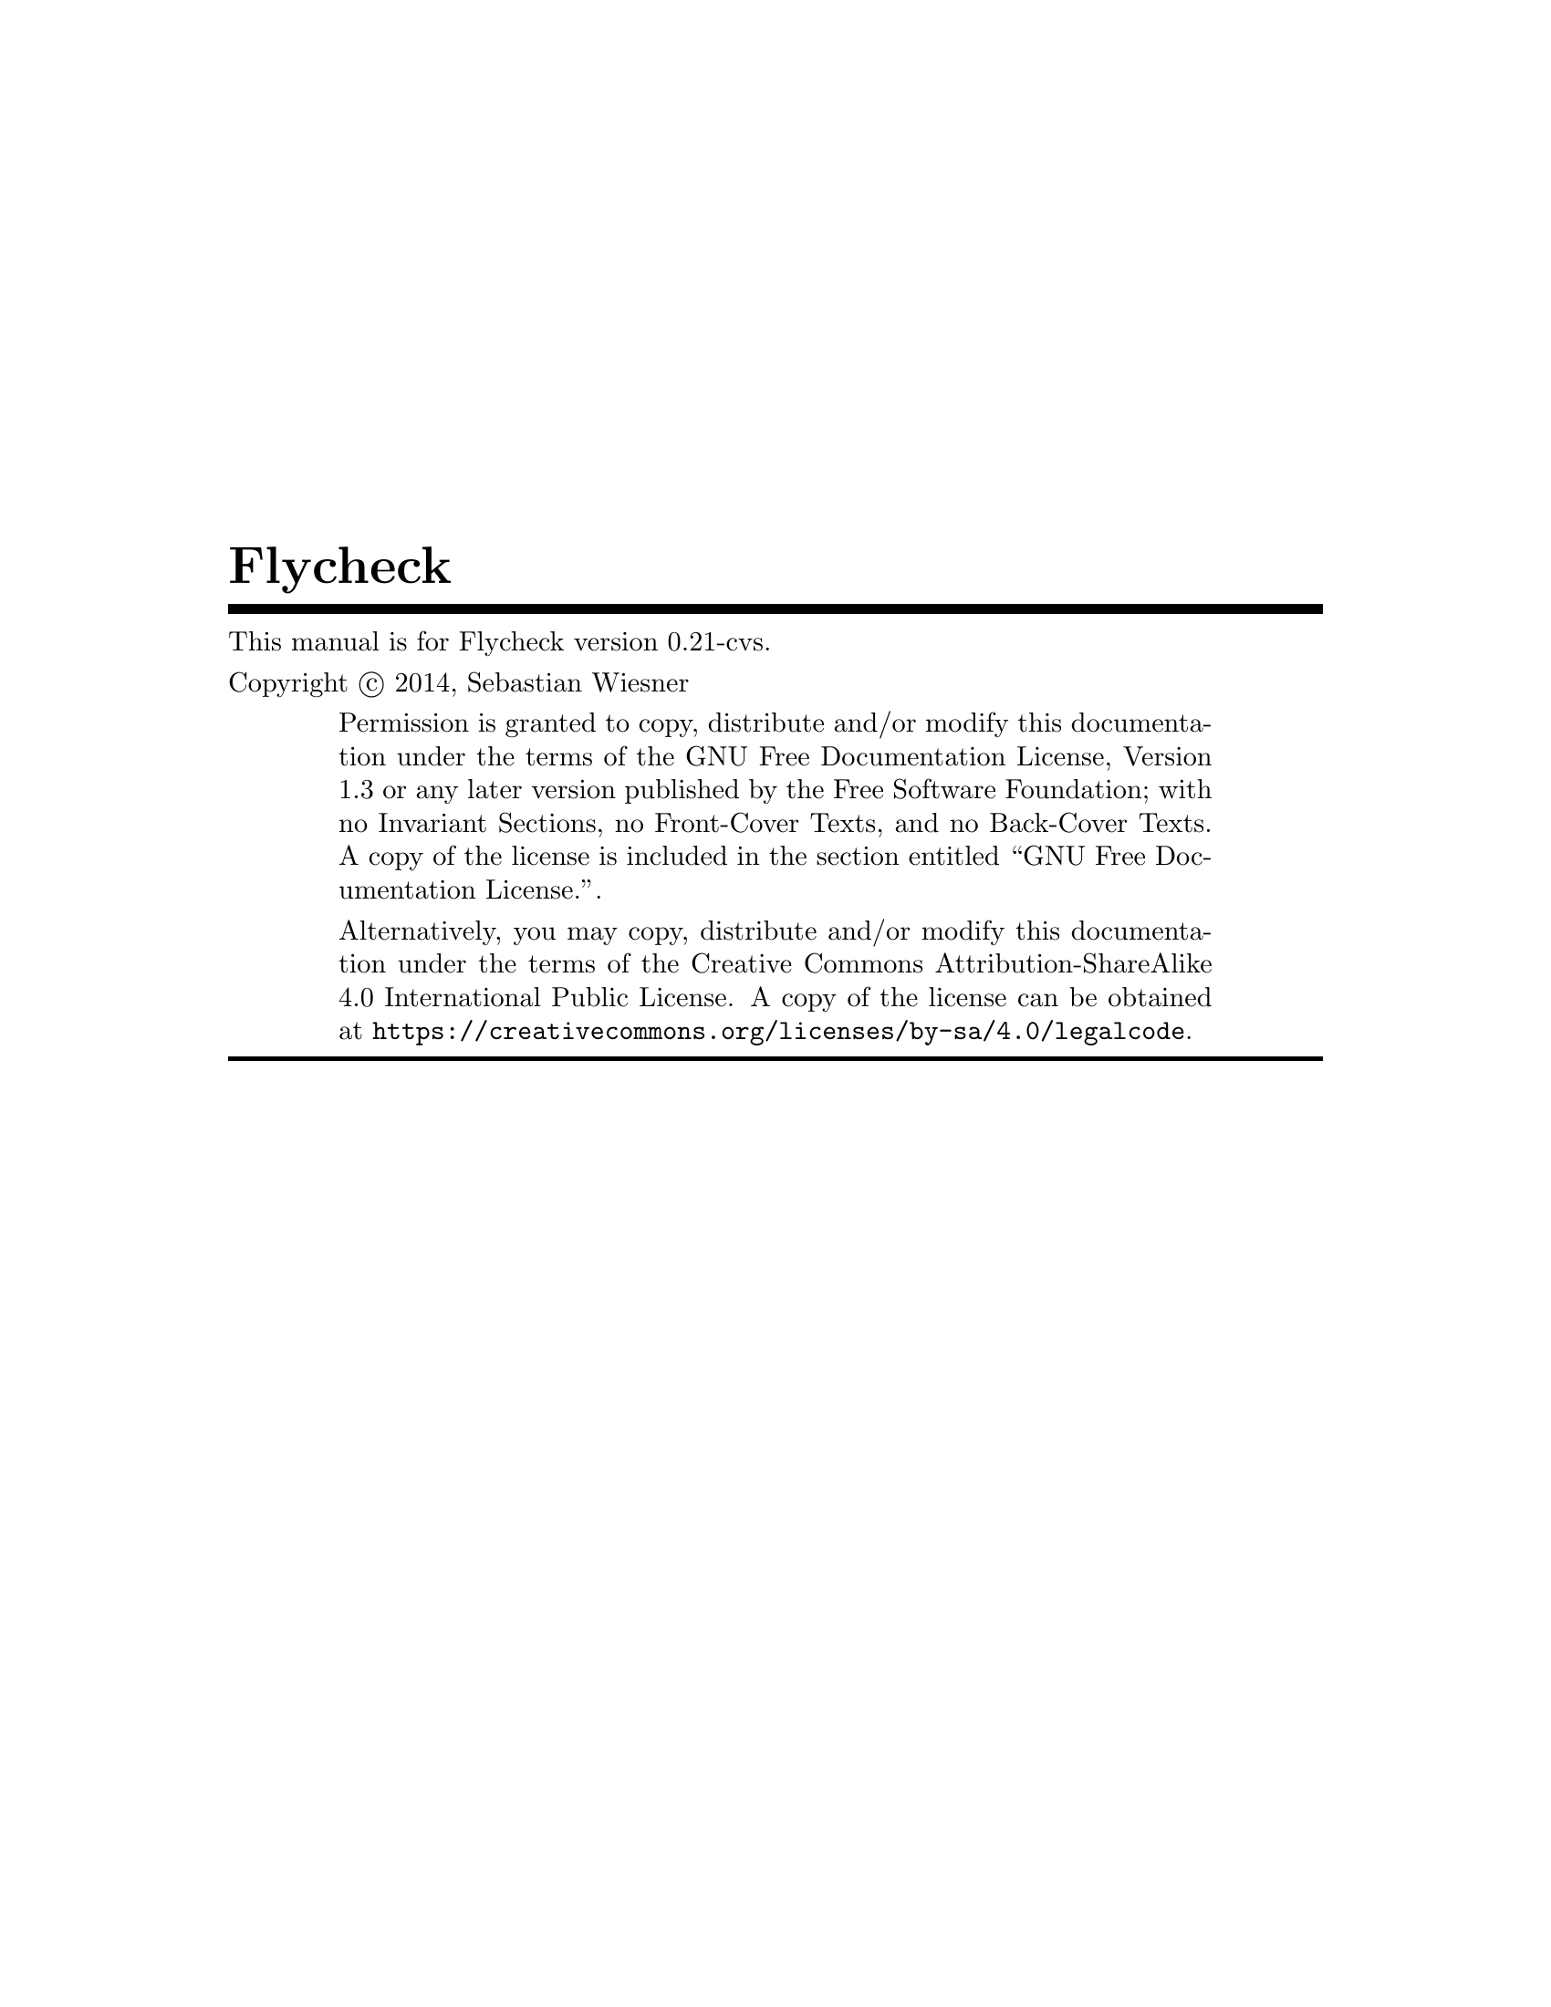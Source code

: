 \input texinfo   @c -*-texinfo-*-
@c %**start of header
@setfilename flycheck.info
@documentencoding UTF-8
@ifinfo
@*Generated by Sphinx 1.2.2.@*
@end ifinfo
@settitle Flycheck
@defindex ge
@paragraphindent 0
@exampleindent 4
@finalout
@dircategory Emacs
@direntry
* flycheck: (flycheck.info). On the fly syntax checking for GNU Emacs
@end direntry

@definfoenclose strong,`,'
@definfoenclose emph,`,'
@c %**end of header

@copying
This manual is for Flycheck version 0.21-cvs.

Copyright @copyright{} 2014, Sebastian Wiesner

@quotation
Permission is granted to copy, distribute and/or modify this documentation under
the terms of the GNU Free Documentation License, Version 1.3 or any later
version published by the Free Software Foundation; with no Invariant Sections,
no Front-Cover Texts, and no Back-Cover Texts.  A copy of the license is
included in the section entitled ``GNU Free Documentation License.''.

Alternatively, you may copy, distribute and/or modify this documentation under
the terms of the Creative Commons Attribution-ShareAlike 4.0 International
Public License.  A copy of the license can be obtained at
@uref{https://creativecommons.org/licenses/by-sa/4.0/legalcode}.
@end quotation

@end copying

@titlepage
@title Flycheck
@insertcopying
@end titlepage
@contents

@c %** start of user preamble

@definfoenclose strong,*,*
@definfoenclose emph,_,_

@c %** end of user preamble

@ifnottex
@node Top
@top Flycheck
@insertcopying
@end ifnottex

@c %**start of body
@anchor{index doc}@anchor{0}
@menu
* Introduction:: 
* Flycheck versus Flymake:: 
* Installation:: 
* Quickstart:: 
* Usage:: 
* Supported languages:: 
* Glossary:: 
* Extending Flycheck:: 
* Flycheck API:: 
* Flycheck news:: 
* Changes:: 
* Contribution guidelines:: 
* Testing Flycheck:: 
* Writing documentation:: 
* Maintenance tasks:: 
* Credits:: 
* GNU General Public License:: 
* GNU Free Documentation License:: 
* Index:: 

@detailmenu
 --- The Detailed Node Listing ---

Introduction

* Features:: 
* 3rd party extensions:: 

Flycheck versus Flymake

* Overview:: 
* Detailed review:: 

Detailed review

* Relation to Emacs:: 
* Enabling syntax checking:: 
* Syntax checkers:: 
* Customization of syntax checkers:: 
* Syntax checker selection:: 
* Error levels:: 
* Error parsing:: 
* Error message display:: 
* Error list:: 
* Resource consumption:: 
* Unit tests:: 

Syntax checkers

* Built-in syntax checkers:: 
* Definition of new syntax checkers:: 

Customization of syntax checkers

* Executables of syntax checkers:: 

Syntax checker selection

* Custom predicates:: 
* Manual selection:: 
* Multiple syntax checkers per buffer:: 

Resource consumption

* Syntax checking:: 
* Checking for changes:: 

Installation

* Prerequisites:: 
* Package installation:: 
* Setup:: 

Prerequisites

* Emacs:: 
* Syntax checking tools:: 

Package installation

* Manual:: 
* Cask:: 

Quickstart

* Enable Flycheck:: 
* Install some syntax checker tools:: 
* Check syntax in a buffer:: 
* Navigate and list errors:: 
* Explore the menu:: 
* Further reading:: 

Usage

* Flycheck Mode:: 
* Syntax checking: Syntax checking<2>. 
* Syntax checker selection: Syntax checker selection<2>. 
* Syntax checker configuration:: 
* Error reporting:: 
* Error navigation:: 
* Mode line:: 

Syntax checker configuration

* Syntax checker executables:: 
* Syntax checker options:: 
* Syntax checker configuration files:: 

Supported languages

* Ada:: 
* AsciiDoc:: 
* C/C++:: 
* CFEngine:: 
* Chef:: 
* Coffeescript:: 
* CSS:: 
* D:: 
* Elixir:: 
* Emacs Lisp:: 
* Erlang:: 
* ERuby:: 
* Fortran:: 
* Go:: 
* Haml:: 
* Handlebars:: 
* Haskell:: 
* HTML:: 
* Javascript:: 
* JSON:: 
* LESS:: 
* Lua:: 
* Make:: 
* Perl:: 
* PHP:: 
* Puppet:: 
* Python:: 
* Racket:: 
* ReStructuredText:: 
* Ruby:: 
* Rust:: 
* Sass:: 
* Scala:: 
* Scss:: 
* Shell script languages:: 
* Slim:: 
* TeX/LaTeX:: 
* Texinfo:: 
* Verilog:: 
* XML:: 
* YAML:: 

Extending Flycheck

* Defining new syntax checkers:: 
* Registering new syntax checkers:: 
* Error levels: Error levels<2>. 
* Error parsers:: 
* Extending syntax checkers:: 
* Examples:: 

Examples

* Basic syntax checkers:: 
* Syntax checkers with predicates:: 
* Configuration files for syntax checkers:: 
* Chaining syntax checkers:: 

Flycheck API

* Status API:: 
* Error API:: 
* Error Analysis:: 
* Builtin error parsers:: 
* Error parser API:: 
* Error filters:: 
* Syntax checker API:: 
* Builtin option filters:: 
* Builtin syntax checker predicates:: 
* Utilities:: 

Flycheck news

* Aug 12@comma{} 2014 — Flycheck 0.20 released: Aug 12 2014 — Flycheck 0 20 released. 
* Jun 12@comma{} 2014 — Flycheck 0.19 released: Jun 12 2014 — Flycheck 0 19 released. 
* Mar 24@comma{} 2014 — Flycheck 0.18 released: Mar 24 2014 — Flycheck 0 18 released. 
* Feb 1@comma{} 2014 — Flycheck 0.17 released: Feb 1 2014 — Flycheck 0 17 released. 
* Jan 12@comma{} 2014 — Flycheck 0.16 released: Jan 12 2014 — Flycheck 0 16 released. 
* Nov 15@comma{} 2013 – Flycheck 0.15 released: Nov 15 2013 – Flycheck 0 15 released. 

Aug 12, 2014 — Flycheck 0.20 released

* Breaking changes:: 
* Language support:: 
* Error list improvements:: 
* User interface improvements:: 
* Miscellaneous new features:: 
* Miscellaneous fixes:: 
* Get it:: 

Language support

* C/C++: C/C++<2>. 
* Rust: Rust<2>. 
* Scala: Scala<2>. 
* Sass/SCSS:: 
* Javascript: Javascript<2>. 
* Ruby: Ruby<2>. 

Jun 12, 2014 — Flycheck 0.19 released

* Breaking changes: Breaking changes<2>. 
* Languages:: 
* New features:: 
* Bug fixes:: 
* Misc changes:: 
* Get it: Get it<2>. 

Languages

* C/C++: C/C++<3>. 
* Emacs Lisp: Emacs Lisp<2>. 
* Go: Go<2>. 
* Haskell: Haskell<2>. 
* Rust: Rust<3>. 

Mar 24, 2014 — Flycheck 0.18 released

* Breaking changes: Breaking changes<3>. 
* Syntax checkers: Syntax checkers<2>. 
* Bug fixes: Bug fixes<2>. 
* Get it: Get it<3>. 

Feb 1, 2014 — Flycheck 0.17 released

* Breaking changes: Breaking changes<4>. 
* New online manual:: 
* Syntax checkers: Syntax checkers<3>. 
* Extending syntax checkers: Extending syntax checkers<2>. 
* Other bug fixes and improvements:: 

Jan 12, 2014 — Flycheck 0.16 released

* Breaking changes: Breaking changes<5>. 
* Syntax checkers: Syntax checkers<4>. 
* New features: New features<2>. 
* Improved error list:: 
* Get it: Get it<4>. 

Syntax checkers

* New languages and checkers:: 
* Better Haskell support:: 
* Miscellaneous new options:: 

New features

* Syntax checker executables: Syntax checker executables<2>. 
* Disable syntax checkers easily:: 

Nov 15, 2013 – Flycheck 0.15 released

* Breaking changes: Breaking changes<6>. 
* New syntax checkers:: 
* New error list:: 
* C/C++ support:: 
* New info level messages:: 
* Custom error levels:: 
* Other improvements:: 
* Get it: Get it<5>. 

Changes

* master (in development): master in development. 
* 0.20 (Aug 12@comma{} 2014): 0 20 Aug 12 2014. 
* 0.19 (Jun 12@comma{} 2014): 0 19 Jun 12 2014. 
* 0.18 (Mar 24@comma{} 2014): 0 18 Mar 24 2014. 
* 0.17 (Feb 1@comma{} 2014): 0 17 Feb 1 2014. 
* 0.16 (Jan 11@comma{} 2014): 0 16 Jan 11 2014. 
* 0.15 (Nov 15@comma{} 2013): 0 15 Nov 15 2013. 
* 0.14.1 (Aug 16@comma{} 2013): 0 14 1 Aug 16 2013. 
* 0.14 (Aug 15@comma{} 2013): 0 14 Aug 15 2013. 
* 0.13 (Jun 28@comma{} 2013): 0 13 Jun 28 2013. 
* 0.12 (May 18@comma{} 2013): 0 12 May 18 2013. 
* 0.11 (May 01@comma{} 2013): 0 11 May 01 2013. 
* 0.10 (Apr 21@comma{} 2013): 0 10 Apr 21 2013. 
* 0.9 (Apr 13@comma{} 2013): 0 9 Apr 13 2013. 
* 0.8 (Apr 9@comma{} 2013): 0 8 Apr 9 2013. 
* 0.7.1 (Feb 23@comma{} 2013): 0 7 1 Feb 23 2013. 
* 0.7 (Feb 14@comma{} 2013): 0 7 Feb 14 2013. 
* 0.6.1 (Jan 30@comma{} 2013): 0 6 1 Jan 30 2013. 
* 0.6 (Jan 29@comma{} 2013): 0 6 Jan 29 2013. 
* 0.5 (Dec 28@comma{} 2012): 0 5 Dec 28 2012. 
* 0.4 (Nov 21@comma{} 2012): 0 4 Nov 21 2012. 
* 0.3 (Nov 21@comma{} 2012): 0 3 Nov 21 2012. 
* 0.2 (Oct 25@comma{} 2012): 0 2 Oct 25 2012. 
* 0.1 (Oct 11@comma{} 2012): 0 1 Oct 11 2012. 

Contribution guidelines

* Reporting issues:: 
* Contributing code:: 

Contributing code

* General:: 
* Code style:: 
* Commit messages:: 
* Contributing syntax checkers:: 
* Pull requests:: 

Testing Flycheck

* Test suite layout:: 
* Test running:: 
* Virtual test environment:: 
* Travis CI:: 

Writing documentation

* Build environment setup:: 
* Building HTML and Texinfo:: 
* Verifying references:: 

Maintenance tasks

* Rebuilding the Texinfo:: 
* Rasterized logo files:: 

@end detailmenu
@end menu

@node Introduction,Flycheck versus Flymake,Top,Top
@anchor{guide/introduction introduction}@anchor{1}@anchor{guide/introduction doc}@anchor{2}
@chapter Introduction


Flycheck is a modern on-the-fly syntax checking extension for GNU Emacs 24,
intended as replacement for the older Flymake extension which is part of GNU
Emacs.

It uses various syntax checking and linting tools to automatically check the
contents of buffers while you type, and reports warnings and errors directly in
the buffer, or in an optional error list.

@menu
* Features:: 
* 3rd party extensions:: 

@end menu

@node Features,3rd party extensions,,Introduction
@anchor{guide/introduction features}@anchor{3}@anchor{guide/introduction id1}@anchor{4}
@section Features



@itemize -

@item 
41 languages with 70 syntax checkers, see
@ref{5,,Supported languages}

@item 
@ref{6,,Fully automatic@comma{} fail-safe@comma{} on-the-fly syntax checking in background}

@item 
@ref{7,,Nice error indication and highlighting}

@item 
Optional error list popup

@item 
@ref{8,,Many customization options}

@item 
@ref{9,,A comprehensive manual}

@item 
@ref{a,,A simple API to define new syntax checkers}

@item 
A “doesn't get in your way” guarantee
@end itemize

@node 3rd party extensions,,Features,Introduction
@anchor{guide/introduction rd-party-extensions}@anchor{b}@anchor{guide/introduction id2}@anchor{c}
@section 3rd party extensions


The following extensions provide additional cool features for Flycheck:


@itemize -

@item 
flycheck-cask@footnote{https://github.com/flycheck/flycheck-cask} makes Flycheck use Cask packages in Cask@footnote{https://github.com/cask/cask} projects.

@item 
flycheck-color-mode-line@footnote{https://github.com/flycheck/flycheck-color-mode-line} colors the mode line according to the Flycheck
status.

@item 
flycheck-d-unittest@footnote{https://github.com/flycheck/flycheck-d-unittest} adds a Flycheck checker to run unit tests for D programs
on the fly.

@item 
flycheck-google-cpplint@footnote{https://github.com/flycheck/flycheck-google-cpplint} adds a syntax checker for Google's C++ style checker.

@item 
flycheck-haskell@footnote{https://github.com/flycheck/flycheck-haskell} improves Haskell support in Flycheck, by configuring
Flycheck according to the current Cabal project, and using Cabal sandbox
packages.

@item 
flycheck-hdevtools@footnote{https://github.com/flycheck/flycheck-hdevtools} adds a Flycheck syntax checker for Haskell based on
hdevtools@footnote{https://github.com/bitc/hdevtools/}.

@item 
flycheck-mercury@footnote{https://github.com/flycheck/flycheck-mercury} adds a Flycheck syntax checker for the Mercury Language@footnote{http://mercurylang.org/}.

@item 
flycheck-pos-tip@footnote{https://github.com/flycheck/flycheck-pos-tip} shows Flycheck error messages in a popup.

@item 
flycheck-rust@footnote{https://github.com/flycheck/flycheck-rust} improves Rust support in Flycheck, by configuring Flycheck
according to Cargo settings and layouts.
@end itemize

@node Flycheck versus Flymake,Installation,Introduction,Top
@anchor{guide/flycheck-versus-flymake flycheck-versus-flymake}@anchor{d}@anchor{guide/flycheck-versus-flymake doc}@anchor{e}@anchor{guide/flycheck-versus-flymake flycheck-rust}@anchor{f}@anchor{guide/flycheck-versus-flymake id1}@anchor{10}
@chapter Flycheck versus Flymake


This article provides information about Flycheck compares to the @emph{built-in}
Flymake mode.  It does not consider the improved Flymake fork@footnote{https://github.com/illusori/emacs-flymake} or third-party
extensions such as flymake-easy@footnote{https://github.com/purcell/flymake-easy} or flymake-cursor@footnote{http://www.emacswiki.org/emacs/flymake-cursor.el}, but references them at
appropriate places.

We aim for this comparison to be neutral and complete, but do not provide any
guarantee for completeness or correctness of the following information.
Moreover, we consider Flycheck superior to Flymake in all aspects.  As such, you
may find this page biased towards Flycheck.  Please excuse this as well as any
factual mistake or lack of information.  Please suggest improvements.

@menu
* Overview:: 
* Detailed review:: 

@end menu

@node Overview,Detailed review,,Flycheck versus Flymake
@anchor{guide/flycheck-versus-flymake overview}@anchor{11}
@section Overview


This table intends to give an overview about the differences and similarities
between Flycheck and the default install of Flymake. It is not a direct
comparision to third-party extensions such as flymake-easy, flymake-cursor, or
forks of Flymake. For a more comprehensive look compared to those extensions,
please read the details in the main article and the footnotes.

Please do @emph{not} only use this table to make your personal judgment, but also
read the detailed review in the following sections, at least with regards to the
features you are interested in.


@multitable {xxxxxxxxxxxxxxxxxxxxxxxxxxxxxxxxxxxx} {xxxxxxxxxxxxxxxxxxxxxxx} {xxxxxxxxxxxxxxxxxxxxxxx} 
@item

@tab

Flycheck

@tab

Flymake

@item

Supported Emacs versions

@tab

24+

@tab

22+

@item

Part of Emacs

@tab

no @footnote{
Flycheck is @strong{unlikely to ever become part of Emacs}.
}

@tab

yes

@item

Automatically enabled in supported
languages

@tab

yes

@tab

no

@item

Checks after

@tab

save, newline, change

@tab

save, newline, change

@item

Checks in background

@tab

yes

@tab

yes

@item

Automatic syntax checker selection

@tab

By major mode and
custom predicates

@tab

By file name patterns
@footnote{
The 3rd party library @uref{https://github.com/purcell/flymake-easy,flymake-easy} allows to use syntax checkers per
major mode.
}

@item

Manual syntax checker selection

@tab

yes

@tab

@strong{no}

@item

Multiple syntax checkers per
buffer

@tab

yes

@tab

@strong{no} @footnote{
Various 3rd party packages thus use custom shell scripts to call multiple
syntax checking tools at once.
}

@item

Supported languages

@tab

> 30

@tab

~5 @footnote{
However, the @uref{http://www.emacswiki.org/emacs/FlyMake,Flymake page} in the EmacsWiki provides recipes for many
other languages, although of varying quality.  Furthermore, the popular
ELPA archive MELPA provides many packages which add more languages to
Flymake.  There is also a @uref{https://github.com/illusori/emacs-flymake,Flymake fork}, which supports more languages
out of the box, among other fixes and improvements.
}

@item

Checking remote files via Tramp

@tab

no

@tab

partly?

@item

Definition of new syntax checkers

@tab

Via a single
declarative macro

@tab

By a function
definition and
various variables
@footnote{
@uref{https://github.com/purcell/flymake-easy,flymake-easy} provides a function to define a new syntax checker, which
sets all required variables at once.
}

@item

Customization of syntax checkers

@tab

yes

@tab

no

@item

Error levels

@tab

Errors, warnings,
information, and
custom levels

@tab

Errors and warnings
@footnote{
The @uref{https://github.com/illusori/emacs-flymake,Flymake fork} adds support for info messages.
}

@item

Error parsing

@tab

Regular expressions,
or custom error
parsers (e.g. XML,
JSON, etc.)

@tab

Regular expressions

@item

Multiline error messages

@tab

yes

@tab

@strong{no} @footnote{
@uref{https://github.com/purcell/flymake-easy,flymake-easy} @emph{overrides} internal functions of Flymake to add support
for multiline error messages.
}

@item

Error highlighting in the buffer

@tab

yes

@tab

yes

@item

Fringe icons for errors

@tab

yes

@tab

yes

@item

Error messages display

@tab

Via tooltip and echo
area, fully
customizable

@tab

In tooltip @footnote{
The 3rd party library @uref{http://www.emacswiki.org/emacs/flymake-cursor.el,flymake-cursor} shows Flymake error messages at
point in the echo area.
}

@item

List all errors in the buffer

@tab

yes

@tab

@strong{no}

@item

Resource consumption

@tab

low

@tab

high @footnote{
A third-party @uref{https://github.com/illusori/emacs-flymake,Flymake fork} mostly fixes the performance and resource
consumption issues in Flymake.
}

@item

Unit tests

@tab

all syntax checkers,
and large parts of
the underlying
processing

@tab

@strong{none?}

@end multitable


@node Detailed review,,Overview,Flycheck versus Flymake
@anchor{guide/flycheck-versus-flymake detailed-review}@anchor{12}
@section Detailed review


@menu
* Relation to Emacs:: 
* Enabling syntax checking:: 
* Syntax checkers:: 
* Customization of syntax checkers:: 
* Syntax checker selection:: 
* Error levels:: 
* Error parsing:: 
* Error message display:: 
* Error list:: 
* Resource consumption:: 
* Unit tests:: 

@end menu

@node Relation to Emacs,Enabling syntax checking,,Detailed review
@anchor{guide/flycheck-versus-flymake relation-to-emacs}@anchor{13}
@subsection Relation to Emacs


@strong{Flymake} is part of GNU Emacs since GNU Emacs 22.  As such, contributions to
Flymake are subject to the FSF policies on GNU projects.  Most notably,
contributors are required to assign their copyright to the FSF by signing a
contributor agreement.

@strong{Flycheck} is not part of GNU Emacs, and is @strong{unlikely to ever be}.  However,
it is free software as well, and publicly developed on the well-known code
hosting platform Github@footnote{https://github.com/flycheck/flycheck}.  Contributing to Flycheck does not require a copyright
assignments.

@node Enabling syntax checking,Syntax checkers,Relation to Emacs,Detailed review
@anchor{guide/flycheck-versus-flymake enabling-syntax-checking}@anchor{14}
@subsection Enabling syntax checking


@strong{Flymake} is not enabled automatically for supported languages.  It must be be
enabled for each mode individually and @strong{carefully}, because it does not deal
well with unavailable syntax checker tools.  In a GUI frame, it signals errors
in GUI dialogs.  In a TTY frame, it does not signal any error at all, but
instead silently hangs.  The same occurs, when a syntax checker tool becomes
unavailable after Flymake Mode is enabled, for instance, because the underlying
tool was uninstalled.


The third-party library flymake-easy@footnote{https://github.com/purcell/flymake-easy} provides an alternate way to enable
Flymake Mode, which gracefully handles unavailable syntax checkers.  It does not
check whether the tool still exists before a syntax check, though, and thus does
still exposes above behavior, when a tool becomes unavailable after the mode was
enabled.

@strong{Flycheck} provides a global mode (see @ref{15,,global-flycheck-mode}), which
enables syntax checking in every supported language.  If a syntax checking tool
is not available, Flycheck fails gracefully, does not enable syntax checking,
and just indicates the failure in the mode line.

@node Syntax checkers,Customization of syntax checkers,Enabling syntax checking,Detailed review
@anchor{guide/flycheck-versus-flymake syntax-checkers}@anchor{16}
@subsection Syntax checkers


@menu
* Built-in syntax checkers:: 
* Definition of new syntax checkers:: 

@end menu

@node Built-in syntax checkers,Definition of new syntax checkers,,Syntax checkers
@anchor{guide/flycheck-versus-flymake built-in-syntax-checkers}@anchor{17}
@subsubsection Built-in syntax checkers


@strong{Flymake} supports Java, Makefiles, Perl, PHP, TeX/LaTeX and XML.  Notably, it
does @emph{not} support Emacs Lisp.  A third-party Flymake fork@footnote{https://github.com/illusori/emacs-flymake} supports more
languages, though.  Furthermore there are many recipes for other languages on
the Flymake page@footnote{http://www.emacswiki.org/emacs/FlyMake} in the EmacsWiki, and many extension packages for other
languages in the popular ELPA archive MELPA@footnote{http://melpa.milkbox.net/}.

@strong{Flycheck} provides support for 41 languages (see
@ref{5,,Supported languages}) with 70 syntax checkers, most of
them contributed by the community.  Notably, Flycheck does @emph{not} support Java
and Makefiles.

@node Definition of new syntax checkers,,Built-in syntax checkers,Syntax checkers
@anchor{guide/flycheck-versus-flymake definition-of-new-syntax-checkers}@anchor{18}
@subsubsection Definition of new syntax checkers


@strong{Flymake} does not provide a single function to define a new syntax checker.
Instead, one has to define an “init” function, which returns the command, and
add this function to @code{flymake-allowed-file-name-masks}.  Additionally, one has
to add the error patterns to @code{flymake-err-line-patterns}.  As such, defining a
syntax checker is difficult for users who are not familiar with Emacs Lisp.
flymake-easy@footnote{https://github.com/purcell/flymake-easy} provides an easier way to define new syntax checkers, though.

@strong{Flycheck} provides a single function @ref{19,,flycheck-define-checker} to
define a new syntax checker.  This function uses a declarative syntax, which is
easy to understand even for users unfamiliar with Emacs Lisp.  In fact, many
syntax checkers in Flycheck were contributed by the community@footnote{https://github.com/flycheck/flycheck/issues?labels=checker&milestone=&page=1&state=closed}.

For example, the Perl checker in Flymake is defined as follows.

@example
(defun flymake-perl-init ()
  (let* ((temp-file   (flymake-init-create-temp-buffer-copy
                       'flymake-create-temp-inplace))
         (local-file  (file-relative-name
                       temp-file
                       (file-name-directory buffer-file-name))))
    (list "perl" (list "-wc " local-file))))

(defcustom flymake-allowed-file-name-masks
  '(;; …
    ("\\.p[ml]\\'" flymake-perl-init)
    ;; …
    ))

(defvar flymake-err-line-patterns ; regexp file-idx line-idx col-idx (optional) text-idx(optional), match-end to end of string is error text
  (append
   '(;; …
     ;; perl
     ("\\(.*\\) at \\([^ \n]+\\) line \\([0-9]+\\)[,.\n]" 2 3 nil 1)
     ;; …
     )
   ;; …
  ))
@end example

Whereas Flycheck's definition of the same checker looks like this:

@example
(flycheck-define-checker perl
  "A Perl syntax checker using the Perl interpreter.

See URL `http://www.perl.org'."
  :command ("perl" "-w" "-c" source)
  :error-patterns
  ((error line-start (minimal-match (message))
          " at " (file-name) " line " line
          (or "." (and ", " (zero-or-more not-newline))) line-end))
  :modes (perl-mode cperl-mode))
@end example

@node Customization of syntax checkers,Syntax checker selection,Syntax checkers,Detailed review
@anchor{guide/flycheck-versus-flymake customization-of-syntax-checkers}@anchor{1a}
@subsection Customization of syntax checkers


@strong{Flymake} does not provide built-in means to customize syntax checkers.
Instead, when defining a new syntax checker, the user needs to declare
customization variables explicitly and explicitly check their value in the init
function.

@strong{Flycheck} provides built-in functions to add customization variables to
syntax checkers and splice the value of these variables into the argument list
of a syntax checking tool.  Many syntax checkers in Flycheck provide
customization variables.  For instance, you can customize the enabled warnings
for C with @ref{1b,,flycheck-clang-warnings}.  Flycheck also tries to
automatically find configuration files for syntax checkers.

@menu
* Executables of syntax checkers:: 

@end menu

@node Executables of syntax checkers,,,Customization of syntax checkers
@anchor{guide/flycheck-versus-flymake executables-of-syntax-checkers}@anchor{1c}
@subsubsection Executables of syntax checkers


@strong{Flymake} does not provide built-in means to change the executable of a syntax
checker.

@strong{Flycheck} implicitly defines a variable to set the path of a syntax checker
tool for each defined syntax checker, and provides the interactive command
@ref{1d,,flycheck-set-checker-executable} to change the executable used in a
buffer.

@node Syntax checker selection,Error levels,Customization of syntax checkers,Detailed review
@anchor{guide/flycheck-versus-flymake syntax-checker-selection}@anchor{1e}
@subsection Syntax checker selection


@strong{Flymake} selects syntax checkers based on file name patterns in
@code{flymake-allowed-file-name-masks}.  Effectively, this duplicates the existing
logic Emacs uses to choose the right major mode, but lacks its flexibility and
power.  For instance, Flymake cannot pick a syntax checker based on the shebang
of a file.

@strong{Flycheck} uses the major mode to select a syntax checker.  This reuses the
existing sophisticated logic Emcas uses to choose and configure major modes.
Flycheck can easily select a Python syntax checker for a Python script without
file extension, but with proper shebang, simply because Emacs correctly chooses
Python Mode for such a file.

@menu
* Custom predicates:: 
* Manual selection:: 
* Multiple syntax checkers per buffer:: 

@end menu

@node Custom predicates,Manual selection,,Syntax checker selection
@anchor{guide/flycheck-versus-flymake custom-predicates}@anchor{1f}
@subsubsection Custom predicates


@strong{Flymake} does not allow for custom predicates to implement more complex logic
for syntax checker selection.  For instance, Flymake cannot use different syntax
checkers for buffer depending on the value of a local variable.

However, flymake-easy@footnote{https://github.com/purcell/flymake-easy} patches Flymake to allow for custom syntax checkers per
buffer.  This does not happen automatically though.  The user still needs to
explicitly register a syntax checker in a major mode hook.

@strong{Flycheck} supports custom predicate function.  It uses these to implement the
shell script syntax checkers, for instance.  Emacs uses a single major mode for
various shell script types (e.g. Bash, Zsh, POSIX Shell, etc.), so Flycheck
additionally uses a custom predicate to look at the value of the variable
@code{sh-shell} in Sh Mode buffers, to determine which shell to use for syntax
checking.

@node Manual selection,Multiple syntax checkers per buffer,Custom predicates,Syntax checker selection
@anchor{guide/flycheck-versus-flymake manual-selection}@anchor{20}
@subsubsection Manual selection


@strong{Flymake} does not provide means to manually select a specific syntax checker,
either interactively, or via local variables.

@strong{Flycheck} provides the local variable @ref{21,,flycheck-checker} to
explicitly use a specific syntax checker for a buffer, and the command
@ref{22,,flycheck-select-checker} to set this variable interactively.

@node Multiple syntax checkers per buffer,,Manual selection,Syntax checker selection
@anchor{guide/flycheck-versus-flymake multiple-syntax-checkers-per-buffer}@anchor{23}
@subsubsection Multiple syntax checkers per buffer


@strong{Flymake} can only use a single syntax checker per buffer.  Effectively, the
user can only use a single tool to check a buffer, for instance either PHP Mess
Detector or PHP CheckStyle.  Third party extensions to Flycheck work around this
limitation by supplying custom shell scripts to call multiple syntax checking
tools at once.

@strong{Flycheck} can easily apply multiple syntax checkers per buffer.  For
instance, Flycheck will check PHP files with PHP CLI first to find syntax
errors, then with PHP MessDetector to additionally find idiomatic and semantic
errors, and eventually with PHP CheckStyle to find stylistic errors.  The user
will see all errors reported by all of these utilities in the buffer.

@node Error levels,Error parsing,Syntax checker selection,Detailed review
@anchor{guide/flycheck-versus-flymake error-levels}@anchor{24}
@subsection Error levels


@strong{Flymake} supports error and warning messages.  The pattern of warning
messages is @emph{hard-coded} in Emacs 24.3, and only became customizable in upcoming
Emacs 24.4.  The patterns to parse messages are kept separate from the actual
syntax checker.

The third-party Flymake fork@footnote{https://github.com/illusori/emacs-flymake} also supports info messages, and makes the
pattern of warning messages customizable as well.

@strong{Flycheck} supports error, warning and info messages.  The patterns to parse
messages of different levels are part of the syntax checker definition, and thus
specific to each syntax checker.  Flycheck allows to define new error levels for
use in custom syntax checkers with @ref{25,,flycheck-define-error-level}.

@node Error parsing,Error message display,Error levels,Detailed review
@anchor{guide/flycheck-versus-flymake error-parsing}@anchor{26}
@subsection Error parsing


@strong{Flymake} parses the output of syntax checker tools with regular expressions
only.  As it splits the output by lines regardless of the regular expressions,
it does not support error messages spanning multiple lines (such as returned by
the Emacs Lisp byte compiler or by the Glasgow Haskell Compiler).

flymake-easy@footnote{https://github.com/purcell/flymake-easy} overrides internal Flymake functions to support multiline error
messages.

@strong{Flycheck} can use regular expressions as well as custom parsing functions.
By means of such functions, it can parse JSON, XML or other structured output
formats.  Flycheck includes some ready-to-use parsing functions for well-known
output formats, such as Checkstyle XML.  By parsing structured output format,
Flycheck can handle arbitrarily complex error messages.  Also, with regular
expressions it uses the error patterns to split the output into tokens, and thus
handles multiline messages just as well.

@node Error message display,Error list,Error parsing,Detailed review
@anchor{guide/flycheck-versus-flymake error-message-display}@anchor{27}
@subsection Error message display


In GUI frames, @strong{Flymake} shows error messages in a tool tip, if the user
hovers the mouse over an error location.  It does not provide means to show
error messages in a TTY frame, or with the keyboard only.


The third-party library flymake-cursor@footnote{http://www.emacswiki.org/emacs/flymake-cursor.el} shows Flymake error messages at point
in the echo area, by overriding internal Flymake functions.

@strong{Flycheck} shows error message tool tips as well, but also displays error
messages in the echo area, if the point is at an error location.  This feature
is fully customizable via @ref{28,,flycheck-display-errors-function}.


@node Error list,Resource consumption,Error message display,Detailed review
@anchor{guide/flycheck-versus-flymake error-list}@anchor{29}
@subsection Error list


@strong{Flymake} does not provide means to list all errors in the current buffer.

@strong{Flycheck} can list all errors in the current buffer in a separate window.
This error list is automatically updated after each syntax check, and follows
the focus.


@node Resource consumption,Unit tests,Error list,Detailed review
@anchor{guide/flycheck-versus-flymake resource-consumption}@anchor{2a}
@subsection Resource consumption


@menu
* Syntax checking:: 
* Checking for changes:: 

@end menu

@node Syntax checking,Checking for changes,,Resource consumption
@anchor{guide/flycheck-versus-flymake syntax-checking}@anchor{2b}
@subsubsection Syntax checking


@strong{Flymake} starts a syntax check after every change, regardless of whether the
buffer is visible in a window or not.  It does not limit the number of
concurrent syntax checks.  As such, Flymake starts many concurrent syntax
checks, if many buffers are changed at the same time (e.g. after a VCS revert),
which is known to freeze Emacs temporarily.

The third-party Flymake fork@footnote{https://github.com/illusori/emacs-flymake} limits the number of concurrent syntax checks.
It does not take care to check visible buffers first, though.

@strong{Flycheck} does not conduct syntax checks in buffers which are not visible in
any window.  Instead it defers syntax checks in such buffers until after the
buffer is visible again.  Hence, Flycheck does only start as many concurrent
syntax checks as there are visible windows in the current Emacs session.

@node Checking for changes,,Syntax checking,Resource consumption
@anchor{guide/flycheck-versus-flymake checking-for-changes}@anchor{2c}
@subsubsection Checking for changes


@strong{Flymake} uses a @emph{separate} timer (in @code{flymake-timer}) to periodically check
for changes in each buffer.  These timers run even if the corresponding buffers
do not change.  This is known to cause considerable CPU load with many open
buffers.

The third-party Flymake fork@footnote{https://github.com/illusori/emacs-flymake} uses a single global timer to check for changes.
This greatly reduces the CPU load, but still consumes some marginal CPU, even if
Emacs is idle and not in use currently.

@strong{Flycheck} does not use timers at all to check for changes.  Instead it
registers a handler for Emacs' built-in @code{after-change-functions} hook, which is
run after changes to the buffer.  This handler is only invoked when the buffer
actually changed, and starts a one-shot timer to delay the syntax check until
the editing stopped for a short time, to save resources and avoid checking
half-finished editing.

@node Unit tests,,Resource consumption,Detailed review
@anchor{guide/flycheck-versus-flymake unit-tests}@anchor{2d}
@subsection Unit tests


@strong{Flymake} does not have a test suite at all.

@strong{Flycheck} has unit tests for all built-in syntax checkers, and for large
parts of the underlying machinery and API.  Contributed syntax checkers are
required to have test cases.  The tests are continuously run on Travis CI@footnote{https://travis-ci.org/flycheck/flycheck}.

@node Installation,Quickstart,Flycheck versus Flymake,Top
@anchor{guide/installation travis-ci}@anchor{2e}@anchor{guide/installation doc}@anchor{2f}@anchor{guide/installation installation}@anchor{30}@anchor{guide/installation id1}@anchor{31}
@chapter Installation


@menu
* Prerequisites:: 
* Package installation:: 
* Setup:: 

@end menu

@node Prerequisites,Package installation,,Installation
@anchor{guide/installation prerequisites}@anchor{32}
@section Prerequisites


@menu
* Emacs:: 
* Syntax checking tools:: 

@end menu

@node Emacs,Syntax checking tools,,Prerequisites
@anchor{guide/installation emacs}@anchor{33}
@subsection Emacs


Flycheck supports Emacs 24 on Unix systems.  It is tested with Emacs 24.3, and
Emacs snapshot builds.  It should work with GNU Emacs 24.1 and 24.2 as well, but
it is not tested against these versions.  If it does not work with these
versions, please report an issue.

@cartouche
@quotation Warning 
Flycheck does not support Windows, but tries to be compatible with it.  You
may try to use Flycheck on Windows.  It should mostly work, but expect
problems and issues.  Pull requests which improve Windows compatibility are
welcome.

Flycheck also does not support GNU Emacs 23 and other flavors of Emacs
(e.g. XEmacs, Aquamacs, etc.).  Don't try, it will @emph{not} work.
@end quotation
@end cartouche

@node Syntax checking tools,,Emacs,Prerequisites
@anchor{guide/installation syntax-checking-tools}@anchor{34}
@subsection Syntax checking tools


For almost all supported languages, Flycheck also needs additional @strong{external}
checker programs.  See @ref{35,,Supported languages} for a list of supported languages and
the corresponding checkers programs, and use
@ref{36,,flycheck-describe-checker} to get help about specific checkers inside
Emacs.

For instance, for Python you need either Flake8@footnote{https://flake8.readthedocs.org/} or Pylint@footnote{http://www.pylint.org/}, which can be
installed with @code{pip install flake8} and @code{pip install pylint} respectively.

Generally you can install the required external checker programs with the
standard package manager of the corresponding programming languages
(e.g. Rubygems for Ruby, NPM for Javascript).  Many checker programs are also
available in the package repositories of popular Linux distributions, or as
Formula for the OS X package manager Homebrew@footnote{http://brew.sh/}.

@node Package installation,Setup,Prerequisites,Installation
@anchor{guide/installation homebrew}@anchor{37}@anchor{guide/installation package-installation}@anchor{38}
@section Package installation


@menu
* Manual:: 
* Cask:: 

@end menu

@node Manual,Cask,,Package installation
@anchor{guide/installation manual}@anchor{39}
@subsection Manual


Install the ELPA package from MELPA@footnote{http://melpa.milkbox.net} or MELPA Stable@footnote{http://melpa-stable.milkbox.net} using @code{M-x
package-install RET flycheck}.

@cartouche
@quotation Warning 
Flycheck is available from Marmalade@footnote{http://marmalade-repo.org/} as well, but this repository is @strong{not
recommended}.  Due to frequent outages the package is not guaranteed to be
updated regularly.
@end quotation
@end cartouche

Neither of these repositories is included in GNU Emacs by default.  You need to
enable these repositories explicitly.  For instance, to add the MELPA
repository, add the following code to @code{init.el}:

@example
(require 'package)
(add-to-list 'package-archives
             '("melpa" . "http://melpa.milkbox.net/packages/") t)
(package-initialize)
@end example

@node Cask,,Manual,Package installation
@anchor{guide/installation cask}@anchor{3a}
@subsection Cask


If you use @ref{3a,,Cask}, just add the following to your @code{Cask} file, and run
@code{cask install}:

@example
(source gnu)
(source melpa)

(depends-on "flycheck")
@end example

@node Setup,,Package installation,Installation
@anchor{guide/installation setup}@anchor{3b}
@section Setup


Use @code{M-x flycheck-mode} to enable Flycheck in the current buffer, and
@code{M-x global-flycheck-mode} to enable Flycheck for the entire current Emacs
session.

To permanently enable Flycheck, add the following to your @code{init.el}:

@example
(add-hook 'after-init-hook #'global-flycheck-mode)
@end example

@node Quickstart,Usage,Installation,Top
@anchor{guide/quickstart marmalade}@anchor{3c}@anchor{guide/quickstart doc}@anchor{3d}@anchor{guide/quickstart quickstart}@anchor{3e}
@chapter Quickstart


@menu
* Enable Flycheck:: 
* Install some syntax checker tools:: 
* Check syntax in a buffer:: 
* Navigate and list errors:: 
* Explore the menu:: 
* Further reading:: 

@end menu

@node Enable Flycheck,Install some syntax checker tools,,Quickstart
@anchor{guide/quickstart enable-flycheck}@anchor{3f}
@section Enable Flycheck


Enable Flycheck globally by adding the following to your @code{init.el}, and
restart Emacs:

@example
(add-hook 'after-init-hook #'global-flycheck-mode)
@end example

@node Install some syntax checker tools,Check syntax in a buffer,Enable Flycheck,Quickstart
@anchor{guide/quickstart install-some-syntax-checker-tools}@anchor{40}
@section Install some syntax checker tools


Install some syntax checking tools for the programming or markup language you
are using.  Take a look at the @ref{5,,list of supported languages} to check what languages and tools are supported.

For Python:

@example
$ pip install --user pylint
@end example

Or for Ruby:

@example
$ gem install rubocop ruby-lint
@end example

Or for Haskell:

@example
$ brew install haskell-platform
$ cabal install hlint
@end example

The @ref{5,,language list} also lists the available options
for each syntax checker.  Take a look at these to tune the syntax checkers to
your needs, and read @ref{41,,how to use these options}.

@node Check syntax in a buffer,Navigate and list errors,Install some syntax checker tools,Quickstart
@anchor{guide/quickstart check-syntax-in-a-buffer}@anchor{42}
@section Check syntax in a buffer


Flycheck will now check syntax using these tools, when you visit a buffer in any
of these languages.  Syntax checking happens @strong{automatically} when you save the
buffer or make any changes.  Flycheck highlights errors and warnings in the
buffer, indicates them in the fringe, and reports their numbers in the mode
line.

You can also manually check a buffer with @code{C-c ! c}
(@ref{43,,flycheck-buffer}).

@node Navigate and list errors,Explore the menu,Check syntax in a buffer,Quickstart
@anchor{guide/quickstart navigate-and-list-errors}@anchor{44}
@section Navigate and list errors


Use @code{C-c ! n} (@ref{45,,flycheck-next-error}) and @code{C-c ! p}
(@ref{46,,flycheck-previous-error}) to navigate between error locations.  If
you keep the point at an error location, Flycheck will show the error message in
the echo area after a short delay.  You can also hover error locations with the
mouse and see the error message in a tooltip.

To get an overview of all errors and warnings in the current buffer, type
@code{C-c ! l} (@ref{47,,flycheck-list-errors}) to pop up a list of all errors
in your current buffer.  The error list updates automatically when you fix
errors or introduce new ones, or when you switch to another buffer.

@node Explore the menu,Further reading,Navigate and list errors,Quickstart
@anchor{guide/quickstart explore-the-menu}@anchor{48}
@section Explore the menu


All Flycheck commands are available in the Emacs menu at @emph{Tools
‣ Syntax Checking}.  Explore this menu to see what features Flycheck has to
offer.


The menu can also be opened by clicking on the mode line lighter of Flycheck.


@node Further reading,,Explore the menu,Quickstart
@anchor{guide/quickstart further-reading}@anchor{49}
@section Further reading



@itemize -

@item 
@ref{4a,,Usage} describes all commands and options in detail.

@item 
@ref{35,,Supported languages} has a list of all supported languages, and the corresponding
syntax checker tools and their options.
@end itemize

@node Usage,Supported languages,Quickstart,Top
@anchor{guide/usage usage}@anchor{9}@anchor{guide/usage doc}@anchor{4a}@anchor{guide/usage id1}@anchor{4b}
@chapter Usage


@menu
* Flycheck Mode:: 
* Syntax checking: Syntax checking<2>. 
* Syntax checker selection: Syntax checker selection<2>. 
* Syntax checker configuration:: 
* Error reporting:: 
* Error navigation:: 
* Mode line:: 

@end menu

@node Flycheck Mode,Syntax checking<2>,,Usage
@anchor{guide/usage id2}@anchor{4c}@anchor{guide/usage flycheck-mode}@anchor{4d}
@section Flycheck Mode


Syntax checking is done in the Flycheck minor mode:

@geindex flycheck-mode; Emacs Lisp command
@anchor{guide/usage el function flycheck-mode}@anchor{4e}
@deffn {Command} M@w{-}x flycheck@w{-}mode

Toggle Flycheck Mode for the current buffer.
@end deffn

@geindex flycheck-mode; Emacs Lisp user option
@anchor{guide/usage el variable flycheck-mode}@anchor{4f}
@deffn {User Option} flycheck@w{-}mode

Whether Flycheck Mode is enabled in the current buffer.
@end deffn

@geindex global-flycheck-mode; Emacs Lisp command
@anchor{guide/usage el function global-flycheck-mode}@anchor{15}
@deffn {Command} M@w{-}x global@w{-}flycheck@w{-}mode

Toggle Flycheck Mode for @strong{all} live buffers, and for new buffers.

With Global Flycheck Mode, Flycheck Mode is automatically enabled in all
buffers, for which a @ref{50,,suitable syntax checker} exists and is enabled.

@cartouche
@quotation Note 
Flycheck Mode will @strong{not} be enabled in buffers for remote or encrypted
files.  The former is flaky and might be very slow, and the latter might
leak confidential data to temporary directories.

You can still explicitly enable Flycheck Mode in such buffers with
@ref{4e,,flycheck-mode}.  This is @strong{not} recommended though.
@end quotation
@end cartouche
@end deffn

@geindex global-flycheck-mode; Emacs Lisp user option
@anchor{guide/usage el variable global-flycheck-mode}@anchor{51}
@deffn {User Option} global@w{-}flycheck@w{-}mode

Whether Flycheck Mode is enabled globally.
@end deffn

If you like Flycheck Mode, you may want to enable it permanently, either by
customizing @ref{51,,global-flycheck-mode}, or by adding the following code to
your @code{init.el}:

@example
(add-hook 'after-init-hook #'global-flycheck-mode)
@end example

@node Syntax checking<2>,Syntax checker selection<2>,Flycheck Mode,Usage
@anchor{guide/usage syntax-checking}@anchor{6}@anchor{guide/usage id3}@anchor{52}
@section Syntax checking


By default, @ref{4d,,Flycheck Mode} checks syntax automatically when


@itemize -

@item 
the mode is enabled,

@item 
the file is saved,

@item 
new lines are inserted,

@item 
or some short time after the last change to the buffer.
@end itemize

However, you can customize automatic syntax checking with
@ref{53,,flycheck-check-syntax-automatically}:

@geindex flycheck-check-syntax-automatically; Emacs Lisp user option
@anchor{guide/usage el variable flycheck-check-syntax-automatically}@anchor{53}
@deffn {User Option} flycheck@w{-}check@w{-}syntax@w{-}automatically

@cartouche
@quotation Variable properties 
This variable is safe as a file local variable if its value satisfies the predicate @code{symbolp}. 
@end quotation
@end cartouche

@format
When Flycheck should check syntax automatically.

This variable is a list of events that may trigger syntax checks.
The following events are known:

@code{`save'}
     Check syntax immediately after the buffer was saved.

@code{`idle-change'}
     Check syntax a short time (see @ref{54,,`flycheck-idle-change-delay'})
     after the last change to the buffer.

@code{`new-line'}
     Check syntax immediately after a new line was inserted into
     the buffer.

@code{`mode-enabled'}
     Check syntax immediately when @ref{4e,,`flycheck-mode'} is enabled.

Flycheck performs a syntax checks only on events, which are
contained in this list.  For instance, if the value of this
variable is @code{(mode-enabled save)}, Flycheck will only check if
the mode is enabled or the buffer was saved, but never after
changes to the buffer contents.

If nil, never check syntax automatically.  In this case, use
@ref{43,,`flycheck-buffer'} to start a syntax check manually.
@end format


This user option was introduced, or its default value was changed, in version 0.12 of the flycheck package.

@end deffn

@geindex flycheck-idle-change-delay; Emacs Lisp user option
@anchor{guide/usage el variable flycheck-idle-change-delay}@anchor{54}
@deffn {User Option} flycheck@w{-}idle@w{-}change@w{-}delay

@cartouche
@quotation Variable properties 
This variable is safe as a file local variable if its value satisfies the predicate @code{numberp}. 
@end quotation
@end cartouche

@format
How many seconds to wait before checking syntax automatically.

After the buffer was changed, Flycheck will wait as many seconds
as the value of this variable before starting a syntax check.  If
the buffer is modified during this time, Flycheck will wait
again.

This variable has no effect, if @code{`idle-change'} is not contained in
@ref{53,,`flycheck-check-syntax-automatically'}.
@end format


This user option was introduced, or its default value was changed, in version 0.13 of the flycheck package.

@end deffn

Regardless of automatic syntax checking you can also check the buffer
manually:

@geindex flycheck-buffer; Emacs Lisp command

@deffn {Command} C@w{-}c ! c
@anchor{guide/usage el function flycheck-buffer}@anchor{43}
@deffnx {Command} M@w{-}x flycheck@w{-}buffer

@format
Check syntax in the current buffer.
@end format
@end deffn

Each syntax check conducts the following steps:


@enumerate 

@item 
Run hooks in @ref{55,,flycheck-before-syntax-check-hook}

@item 
Clear error information from previous syntax checks.

@item 
Select a @ref{50,,suitable syntax checker}.  See
@ref{56,,Syntax checker selection}, for more information on how syntax checkers
are selected.

@item 
Copy the contents of the buffer to be checked to a temporary file.

@item 
Run the syntax checker.

@item 
Parse the output of the tool, and report all errors and warnings.  See
@ref{7,,Error reporting}, for more information.

@item 
If the buffer can be checked with another syntax checker, continue from step
4, but with the next syntax checker.  This is called @ref{57,,chaining} of
syntax checkers.

@item 
Run hooks in @ref{58,,flycheck-after-syntax-check-hook}.
@end enumerate

Whenever the status of Flycheck changes, Flycheck runs
@ref{59,,flycheck-status-changed-functions}:

@geindex flycheck-status-changed-functions; Emacs Lisp hook
@anchor{guide/usage el variable flycheck-status-changed-functions}@anchor{59}
@deffn {Hook} flycheck@w{-}status@w{-}changed@w{-}functions

@cartouche
@quotation Variable properties 
This variable may be risky if used as a file-local variable.  
@end quotation
@end cartouche

@format
Functions to run if the Flycheck status changed.

This hook is run whenever the status of Flycheck changes.  Each
hook function takes the status symbol as sinlge argument, as
given to @ref{5a,,`flycheck-report-status'}, which see.

This variable is a abnormal hook.  See Info
node @ref{Hooks,,,elisp}.
@end format


This hook was introduced, or its default value was changed, in version 0.20 of the flycheck package.

@end deffn

There are also special hooks, which run only for certain status changes:

@geindex flycheck-after-syntax-check-hook; Emacs Lisp hook
@anchor{guide/usage el variable flycheck-after-syntax-check-hook}@anchor{58}
@deffn {Hook} flycheck@w{-}after@w{-}syntax@w{-}check@w{-}hook

@cartouche
@quotation Variable properties 
This variable may be risky if used as a file-local variable.  
@end quotation
@end cartouche

@format
Functions to run after each syntax check.

This hook is run after a syntax check was finished.

At this point, *all* chained checkers were run, and all errors
were parsed, highlighted and reported.  The variable
@ref{5b,,`flycheck-current-errors'} contains all errors from all syntax
checkers run during the syntax check, so you can apply any error
analysis functions.

Note that this hook does *not* run after each individual syntax
checker in the syntax checker chain, but only after the *last
checker*.

This variable is a normal hook.  See Info node @ref{Hooks,,,elisp}.
@end format
@end deffn

@geindex flycheck-before-syntax-check-hook; Emacs Lisp hook
@anchor{guide/usage el variable flycheck-before-syntax-check-hook}@anchor{55}
@deffn {Hook} flycheck@w{-}before@w{-}syntax@w{-}check@w{-}hook

@cartouche
@quotation Variable properties 
This variable may be risky if used as a file-local variable.  
@end quotation
@end cartouche

@format
Functions to run before each syntax check.

This hook is run right before a syntax check starts.

Error information from the previous syntax check is *not*
cleared before this hook runs.

Note that this hook does *not* run before each individual syntax
checker in the syntax checker chain, but only before the *first
checker*.

This variable is a normal hook.  See Info node @ref{Hooks,,,elisp}.
@end format
@end deffn

There is also a hook run whenever a syntax check fails:

@geindex flycheck-syntax-check-failed-hook; Emacs Lisp hook
@anchor{guide/usage el variable flycheck-syntax-check-failed-hook}@anchor{5c}
@deffn {Hook} flycheck@w{-}syntax@w{-}check@w{-}failed@w{-}hook

@cartouche
@quotation Variable properties 
This variable may be risky if used as a file-local variable.  
@end quotation
@end cartouche

@format
Functions to run if a syntax check failed.

This hook is run whenever an error occurs during Flycheck's
internal processing.  No information about the error is given to
this hook.

You should use this hook to conduct additional cleanup actions
when Flycheck failed.

This variable is a normal hook.  See Info node @ref{Hooks,,,elisp}.
@end format
@end deffn

During syntax checks, Flycheck generates some temporary files for syntax checker
input and output.   Use @ref{5d,,flycheck-temp-prefix} to change the prefix of
these temporary files:

@geindex flycheck-temp-prefix; Emacs Lisp user option
@anchor{guide/usage el variable flycheck-temp-prefix}@anchor{5d}
@deffn {User Option} flycheck@w{-}temp@w{-}prefix

@cartouche
@quotation Variable properties 
This variable may be risky if used as a file-local variable.  
@end quotation
@end cartouche

@format
Prefix for temporary files created by Flycheck.
@end format


This user option was introduced, or its default value was changed, in version 0.19 of the flycheck package.

@end deffn

@node Syntax checker selection<2>,Syntax checker configuration,Syntax checking<2>,Usage
@anchor{guide/usage syntax-checker-selection}@anchor{56}@anchor{guide/usage id4}@anchor{5e}
@section Syntax checker selection


By default Flycheck selects a @ref{50,,suitable syntax checker} automatically from
@ref{5f,,flycheck-checkers}, with respect to
@ref{60,,flycheck-disabled-checkers}:

@geindex flycheck-checkers; Emacs Lisp user option
@anchor{guide/usage el variable flycheck-checkers}@anchor{5f}
@deffn {User Option} flycheck@w{-}checkers

@cartouche
@quotation Variable properties 
This variable may be risky if used as a file-local variable.  
@end quotation
@end cartouche

@format
Syntax checkers available for automatic selection.

A list of Flycheck syntax checkers to choose from when syntax
checking a buffer.  Flycheck will automatically select a suitable
syntax checker from this list, unless @ref{21,,`flycheck-checker'} is set,
either directly or with @ref{22,,`flycheck-select-checker'}.

You should not need to change this variable normally.  In order
to disable syntax checkers, please use
@ref{60,,`flycheck-disabled-checkers'}.  This variable is intended for 3rd
party extensions to tell Flycheck about new syntax checkers.

Syntax checkers in this list must be defined with
@ref{19,,`flycheck-define-checker'}.
@end format

An item in this list is a @ref{61,,registered syntax checker}.
@end deffn

@geindex flycheck-disabled-checkers; Emacs Lisp user option
@anchor{guide/usage el variable flycheck-disabled-checkers}@anchor{60}
@deffn {User Option} flycheck@w{-}disabled@w{-}checkers

@cartouche
@quotation Variable properties 
Automatically becomes buffer-local when set.  This variable is safe as a file local variable if its value satisfies the predicate @ref{62,,flycheck-symbol-list-p}. 
@end quotation
@end cartouche

@format
Syntax checkers excluded from automatic selection.

A list of Flycheck syntax checkers to exclude from automatic
selection.  Flycheck will never automatically select a syntax
checker in this list, regardless of the value of
@ref{5f,,`flycheck-checkers'}.

However, syntax checkers in this list are still available for
manual selection with @ref{22,,`flycheck-select-checker'}.

Use this variable to disable syntax checkers, instead of removing
the syntax checkers from @ref{5f,,`flycheck-checkers'}.  You may also use
this option as a file or directory local variable to disable
specific checkers in individual files and directories
respectively.
@end format


This user option was introduced, or its default value was changed, in version 0.16 of the flycheck package.

@end deffn

A syntax checker in @ref{5f,,flycheck-checkers} and @strong{not} in
@ref{60,,flycheck-disabled-checkers} is an @ref{63,,enabled syntax checker}.

Flycheck uses the first enabled and suitable syntax checker for the current
buffer.  See @code{Languages and syntax checkers} for a list of all available syntax
checkers.

If no @ref{50,,suitable syntax checker} is found, the syntax check is @emph{silently}
omitted.  @emph{No} error is signalled.  Only a special indicator in the mode line
informs about the omitted syntax check.  See @code{Mode line} for details.

You can manually select a specific syntax checker for the current buffer, too:

@geindex flycheck-select-checker; Emacs Lisp command

@deffn {Command} C@w{-}c ! s
@anchor{guide/usage el function flycheck-select-checker}@anchor{22}
@deffnx {Command} M@w{-}x flycheck@w{-}select@w{-}checker

Select the syntax checker for the current buffer by setting
@ref{21,,flycheck-checker}, and run a syntax check with the new syntax
checker.

Prompt for a syntax checker and set @ref{21,,flycheck-checker}.

Any @ref{64,,syntax checker} can be selected with this command, regardless of
whether it is enabled.
@end deffn


@deffn {Command} C@w{-}u C@w{-}c ! s

@deffnx {Command} C@w{-}u M@w{-}x flycheck@w{-}select@w{-}checker

Deselect the current syntax checker, and run a syntax check with an
automatically selected syntax checker.

Set @ref{21,,flycheck-checker} to @code{nil}.
@end deffn


@deffn {Function} flycheck@w{-}select@w{-}checker checker

@format
Select CHECKER for the current buffer.

CHECKER is a syntax checker symbol (see @ref{5f,,`flycheck-checkers'}) or
nil.  In the former case, use CHECKER for the current buffer,
otherwise deselect the current syntax checker (if any) and use
automatic checker selection via @ref{5f,,`flycheck-checkers'}.

If called interactively prompt for CHECKER.  With prefix arg
deselect the current syntax checker and enable automatic
selection again.

Set @ref{21,,`flycheck-checker'} to CHECKER and automatically start a new
syntax check if the syntax checker changed.

CHECKER will be used, even if it is not contained in
@ref{5f,,`flycheck-checkers'}, or if it is disabled via
@ref{60,,`flycheck-disabled-checkers'}.
@end format
@end deffn

@geindex flycheck-checker; Emacs Lisp variable
@anchor{guide/usage el variable flycheck-checker}@anchor{21}
@deffn {Variable} flycheck@w{-}checker

@cartouche
@quotation Variable properties 
Automatically becomes buffer-local when set.  This variable is safe as a file local variable if its value satisfies the predicate @ref{65,,flycheck-registered-checker-p}. 
@end quotation
@end cartouche

@format
Syntax checker to use for the current buffer.

If unset or nil, automatically select a suitable syntax checker
from @ref{5f,,`flycheck-checkers'} on every syntax check.

If set to a syntax checker only use this syntax checker and never
select one from @ref{5f,,`flycheck-checkers'} automatically.  The syntax
checker is used regardless of whether it is contained in
@ref{5f,,`flycheck-checkers'} or @ref{60,,`flycheck-disabled-checkers'}.  If the
syntax checker is unusable in the current buffer an error is
signaled.

A syntax checker assigned to this variable must be defined with
@ref{19,,`flycheck-define-checker'}.

Use the command @ref{22,,`flycheck-select-checker'} to select a syntax
checker for the current buffer, or set this variable as file
local variable to always use a specific syntax checker for a
file.  See Info Node @ref{Specifying File Variables,,,emacs} for more
information about file variables.
@end format
@end deffn

You can change the completion system used by
@ref{22,,flycheck-select-checker}:

@geindex flycheck-completion-system; Emacs Lisp user option
@anchor{guide/usage el variable flycheck-completion-system}@anchor{66}
@deffn {User Option} flycheck@w{-}completion@w{-}system

@format
The completion system to use.

@code{`ido'}
     Use IDO.

     IDO is a built-in alternative completion system, without
     good flex matching and a powerful UI.  You may want to
     install flx-ido (see URL `https://github.com/lewang/flx'@footnote{https://github.com/lewang/flx}) to
     improve the flex matching in IDO.

@code{`grizzl'}
     Use Grizzl.

     Grizzl is an alternative completion system with powerful
     flex matching, but a very limited UI.  See URL
     `https://github.com/d11wtq/grizzl'@footnote{https://github.com/d11wtq/grizzl}.

nil
     Use the standard unfancy @code{`completing-read'}.

     @code{`completing-read'} has a very simple and primitive UI, and
     does not offer flex matching.  This is the default setting,
     though, to match Emacs' defaults.  With this system, you may
     want enable option @code{`icomplete-mode'} to improve the display
     of completion candidates at least.
@end format


This user option was introduced, or its default value was changed, in version 0.17 of the flycheck package.

@end deffn

Each syntax checker provides documentation with information about the executable
the syntax checker uses, in which buffers it will be used for syntax checks, and
whether it can be configured.  See @code{Configuration}, for more information about
syntax checker configuration.

@geindex flycheck-describe-checker; Emacs Lisp command

@deffn {Command} C@w{-}c ! ?
@anchor{guide/usage el function flycheck-describe-checker}@anchor{36}
@deffnx {Command} M@w{-}x flycheck@w{-}describe@w{-}checker

Show the documentation of a syntax checker.
@end deffn

@node Syntax checker configuration,Error reporting,Syntax checker selection<2>,Usage
@anchor{guide/usage syntax-checker-configuration}@anchor{8}@anchor{guide/usage id5}@anchor{67}
@section Syntax checker configuration


@menu
* Syntax checker executables:: 
* Syntax checker options:: 
* Syntax checker configuration files:: 

@end menu

@node Syntax checker executables,Syntax checker options,,Syntax checker configuration
@anchor{guide/usage id6}@anchor{68}@anchor{guide/usage syntax-checker-executables}@anchor{69}
@subsection Syntax checker executables


For each syntax checker, there is a buffer-local, customizable variable
@code{flycheck-@var{checker}-executable}, where @var{checker} is the name of
the syntax checker.

The value of this variable is either nil, or a string.  In the former case,
Flycheck uses the default executable from the syntax checker definition when
executing the syntax checker.  In the latter case, it uses the value of the
variable as executable.

Use these variables to override the executable from the definition per buffer.
For instance, you could use a different Emacs version with the @code{emacs-lisp} or
@code{emacs-lisp-checkdoc}.

You can either set these variables directly in your @code{init.el}, or change
them interactively:

@geindex flycheck-set-checker-executable; Emacs Lisp command

@deffn {Command} C@w{-}c ! e
@anchor{guide/usage el function flycheck-set-checker-executable}@anchor{1d}
@deffnx {Command} M@w{-}x flycheck@w{-}set@w{-}checker@w{-}executable

Set the executable of a syntax checker in the current buffer.

Prompt for a syntax checker and an executable file, and set the
executable variable of the syntax checker.
@end deffn


@deffn {Command} C@w{-}u C@w{-}c ! e

@deffnx {Command} C@w{-}u M@w{-}x flycheck@w{-}set@w{-}checker@w{-}executable

Reset the executable of a syntax checker in the current buffer.

Prompt for a syntax checker and reset its executable to the default.
@end deffn

@node Syntax checker options,Syntax checker configuration files,Syntax checker executables,Syntax checker configuration
@anchor{guide/usage id7}@anchor{6a}@anchor{guide/usage syntax-checker-options}@anchor{41}
@subsection Syntax checker options


Some syntax checkers can be configured via options.  See @ref{35,,Supported languages} for a
complete list of options for each syntax checkers.

All options are customizable via @code{M-x customize-group RET
flycheck-options}, and automatically buffer-local to easily set them in hooks.

Options are mainly intended to be used by @ref{b,,extensions}, and via File or Directory Local variables.  See
@ref{File Variables,,,emacs} and @ref{Directory Variables,,,emacs}
respectively.

@node Syntax checker configuration files,,Syntax checker options,Syntax checker configuration
@anchor{guide/usage syntax-checker-configuration-files}@anchor{6b}@anchor{guide/usage id8}@anchor{6c}
@subsection Syntax checker configuration files


Some syntax checkers also read configuration files, denoted by associated
@emph{configuration file variables}.  See @ref{35,,Supported languages} of these variables.

All options are customizable via @code{M-x customize-group RET
flycheck-config-files}, and automatically buffer-local to easily set them in
hooks.  You may also set them via File or Directory Local variables.  See
@ref{File Variables,,,emacs} and @ref{Directory Variables,,,emacs}
respectively.

When set to a string, Flycheck tries to locate the configuration file using the
functions in @ref{6d,,flycheck-locate-config-file-functions} and passes the name
of the file to the syntax checker:

@geindex flycheck-locate-config-file-functions; Emacs Lisp user option
@anchor{guide/usage el variable flycheck-locate-config-file-functions}@anchor{6d}
@deffn {User Option} flycheck@w{-}locate@w{-}config@w{-}file@w{-}functions

@cartouche
@quotation Variable properties 
This variable may be risky if used as a file-local variable.  
@end quotation
@end cartouche

@format
Functions to locate syntax checker configuration files.

Each function in this hook must accept two arguments: The value
of the configuration file variable, and the syntax checker
symbol.  It must return either a string with an absolute path to
the configuration file, or nil, if it cannot locate the
configuration file.

The functions in this hook are called in order of appearance, until a
function returns non-nil.  The configuration file returned by that
function is then given to the syntax checker if it exists.

This variable is an abnormal hook.  See Info
node @ref{Hooks,,,elisp}.
@end format
@end deffn

With the default value of this variable, configuration files are located by the
following algorithm:


@enumerate 

@item 
If the configuration file variable contains a path a directory
separator, expand the path against the buffer's default directory and
use the resulting path as configuration file.

@item 
If Projectile@footnote{https://github.com/bbatsov/projectile} is available and the current buffer is part of a project
project, search the configuration file in the root directory of the project.

@item 
If the buffer has a file name, search the buffer's directory and any
ancestors thereof for the configuration file.

@item 
Eventually attempt to locate the configuration file in the user's home
directory.
@end enumerate

If any of these steps succeeds, the subsequent steps are not executed.

@node Error reporting,Error navigation,Syntax checker configuration,Usage
@anchor{guide/usage error-reporting}@anchor{7}@anchor{guide/usage id9}@anchor{6e}
@section Error reporting


Errors and warnings from a syntax checker are


@itemize -

@item 
reported in the mode line or in a popup buffer, depending on the length
of the error messages,

@item 
indicated according to @ref{6f,,flycheck-indication-mode},

@item 
and highlighted in the buffer with the corresponding faces, according to
@ref{70,,flycheck-highlighting-mode}
@end itemize

@geindex flycheck-error; Emacs Lisp face
@geindex flycheck-warning; Emacs Lisp face
@geindex flycheck-info; Emacs Lisp face
@anchor{guide/usage el face flycheck-error}@anchor{71}
@deffn {Face} flycheck@w{-}error
@anchor{guide/usage el face flycheck-warning}@anchor{72}
@deffnx {Face} flycheck@w{-}warning
@anchor{guide/usage el face flycheck-info}@anchor{73}
@deffnx {Face} flycheck@w{-}info

The faces to use to highlight errors, warnings and info messages
respectively.

@cartouche
@quotation Note 
The default faces provided by GNU Emacs are ill-suited to highlight errors
because these are relatively pale and do not specify a background color or
underline.  Hence highlights are easy to overlook and even @strong{invisible}
for white space.
@end quotation
@end cartouche

For best error highlighting customize these faces, or choose a color theme
that has reasonable Flycheck faces.  The popular Solarized@footnote{https://github.com/bbatsov/solarized-emacs} and Zenburn@footnote{https://github.com/bbatsov/zenburn-emacs}
themes are known to have good Flycheck faces.
@end deffn

@geindex flycheck-highlighting-mode; Emacs Lisp user option
@anchor{guide/usage el variable flycheck-highlighting-mode}@anchor{70}
@deffn {User Option} flycheck@w{-}highlighting@w{-}mode

@cartouche
@quotation Variable properties 
This variable is safe as a file local variable if its value satisfies the predicate @code{symbolp}. 
@end quotation
@end cartouche

@format
The highlighting mode for Flycheck errors and warnings.

The highlighting mode controls how Flycheck highlights errors in
buffers.  The following modes are known:

@code{`columns'}
     Highlight the error column.  If the error does not have a column,
     highlight the whole line.

@code{`symbols'}
     Highlight the symbol at the error column, if there is any,
     otherwise behave like @code{`columns'}.  This is the default.

@code{`sexps'}
     Highlight the expression at the error column, if there is
     any, otherwise behave like @code{`columns'}.  Note that this mode
     can be *very* slow in some major modes.

@code{`lines'}
     Highlight the whole line.

nil
     Do not highlight errors at all.  However, errors will still
     be reported in the mode line and in error message popups,
     and indicated according to @ref{6f,,`flycheck-indication-mode'}.
@end format


This user option was introduced, or its default value was changed, in version 0.14 of the flycheck package.

@end deffn

@geindex flycheck-fringe-error; Emacs Lisp face
@geindex flycheck-fringe-warning; Emacs Lisp face
@geindex flycheck-fringe-info; Emacs Lisp face
@anchor{guide/usage el face flycheck-fringe-error}@anchor{74}
@deffn {Face} flycheck@w{-}fringe@w{-}error
@anchor{guide/usage el face flycheck-fringe-warning}@anchor{75}
@deffnx {Face} flycheck@w{-}fringe@w{-}warning
@anchor{guide/usage el face flycheck-fringe-info}@anchor{76}
@deffnx {Face} flycheck@w{-}fringe@w{-}info

The faces of fringe indicators for errors, warnings and info messages
respectively.
@end deffn

@geindex flycheck-indication-mode; Emacs Lisp user option
@anchor{guide/usage el variable flycheck-indication-mode}@anchor{6f}
@deffn {User Option} flycheck@w{-}indication@w{-}mode

@cartouche
@quotation Variable properties 
This variable is safe as a file local variable if its value satisfies the predicate @code{symbolp}. 
@end quotation
@end cartouche

@format
The indication mode for Flycheck errors and warnings.

This variable controls how Flycheck indicates errors in buffers.
May either be @code{`left-fringe'}, @code{`right-fringe'}, or nil.

If set to @code{`left-fringe'} or @code{`right-fringe'}, indicate errors and
warnings via icons in the left and right fringe respectively.

If set to nil, do not indicate errors and warnings, but just
highlight them according to @ref{70,,`flycheck-highlighting-mode'}.
@end format
@end deffn

You can also completely customize error processing by hooking into Flycheck:

@geindex flycheck-process-error-functions; Emacs Lisp hook
@anchor{guide/usage el variable flycheck-process-error-functions}@anchor{77}
@deffn {Hook} flycheck@w{-}process@w{-}error@w{-}functions

@cartouche
@quotation Variable properties 
This variable may be risky if used as a file-local variable.  
@end quotation
@end cartouche

@format
Functions to process errors.

Each function in this hook must accept a single argument: A
Flycheck error to process.

All functions in this hook are called in order of appearance,
until a function returns non-nil.  Thus, a function in this hook
may return nil, to allow for further processing of the error, or
any non-nil value, to indicate that the error was fully processed
and inhibit any further processing.

The functions are called for each newly parsed error immediately
after the corresponding syntax checker finished.  At this stage,
the overlays from the previous syntax checks are still present,
and there may be further syntax checkers in the chain.

This variable is an abnormal hook.  See Info
node @ref{Hooks,,,elisp}.
@end format


@subsubheading See also


@ref{78,,Error API}



This hook was introduced, or its default value was changed, in version 0.13 of the flycheck package.

@end deffn

If you hover a highlighted error with the mouse, a tooltip with the top-most
error message will be shown.

Flycheck also displays errors under point after a short delay:

@geindex flycheck-display-errors-delay; Emacs Lisp user option
@anchor{guide/usage el variable flycheck-display-errors-delay}@anchor{79}
@deffn {User Option} flycheck@w{-}display@w{-}errors@w{-}delay

@cartouche
@quotation Variable properties 
This variable is safe as a file local variable if its value satisfies the predicate @code{numberp}. 
@end quotation
@end cartouche

@format
Delay in seconds before displaying errors at point.

Use floating point numbers to express fractions of seconds.
@end format


This user option was introduced, or its default value was changed, in version 0.15 of the flycheck package.

@end deffn

The error is displayed via @ref{28,,flycheck-display-errors-function}:

@geindex flycheck-display-errors-function; Emacs Lisp user option
@anchor{guide/usage el variable flycheck-display-errors-function}@anchor{28}
@deffn {User Option} flycheck@w{-}display@w{-}errors@w{-}function

@cartouche
@quotation Variable properties 
This variable may be risky if used as a file-local variable.  
@end quotation
@end cartouche

@format
Function to display error messages.

If set to a function, call the function with the list of errors
to display as single argument.  Each error is an instance of the
@code{`flycheck-error'} struct.

If set to nil, do not display errors at all.
@end format


This user option was introduced, or its default value was changed, in version 0.13 of the flycheck package.

@end deffn

The default function displays the error messages in the echo area:

@geindex flycheck-display-error-messages; Emacs Lisp function
@anchor{guide/usage el function flycheck-display-error-messages}@anchor{7a}
@deffn {Function} flycheck@w{-}display@w{-}error@w{-}messages errors

@format
Display the messages of ERRORS.

Concatenate all non-nil messages of ERRORS separated by empty
lines, and display them with @code{`display-message-or-buffer'}, which
shows the messages either in the echo area or in a separate
buffer, depending on the number of lines.  See Info
node @ref{Displaying Messages,,,elisp} for more information.

In the latter case, show messages in
@code{`flycheck-error-message-buffer'}.
@end format
@end deffn

You can also work with the error messages at point, and copy them into the kill
ring or search them on Google:

@geindex flycheck-copy-messages-as-kill; Emacs Lisp command

@deffn {Command} C@w{-}c ! C@w{-}w
@anchor{guide/usage el function flycheck-copy-messages-as-kill}@anchor{7b}
@deffnx {Command} M@w{-}x flycheck@w{-}copy@w{-}messages@w{-}as@w{-}kill

Copy all Flycheck error messages at the current point into kill ring.
@end deffn

@geindex flycheck-google-messages; Emacs Lisp command

@deffn {Command} C@w{-}c ! /
@anchor{guide/usage el function flycheck-google-messages}@anchor{7c}
@deffnx {Command} M@w{-}x flycheck@w{-}google@w{-}messages

Google for all Flycheck error messages at the current point.

If there are more than @ref{7d,,flycheck-google-max-messages} errors at
point, signal an error, to avoid spamming your browser with Google tabs.

Requires the Google This@footnote{https://github.com/Bruce-Connor/emacs-google-this} library, which is available on MELPA@footnote{http://melpa.milkbox.net/}.
@end deffn

@geindex flycheck-google-max-messages; Emacs Lisp user option
@anchor{guide/usage el variable flycheck-google-max-messages}@anchor{7d}
@deffn {User Option} flycheck@w{-}google@w{-}max@w{-}messages

@cartouche
@quotation Variable properties 
This variable is safe as a file local variable if its value satisfies the predicate @code{numberp}. 
@end quotation
@end cartouche

@format
How many messages to google at once.

If set to an integer, @ref{7c,,`flycheck-google-messages'} will signal an
error if there are more Flycheck messages at point than the value
of this variable.

If set to nil, @ref{7c,,`flycheck-google-messages'} will always google *all*
messages at point.  This setting is *not* recommended.
@end format


This user option was introduced, or its default value was changed, in version 0.10 of the flycheck package.

@end deffn

You can also show a list with all errors in the current buffer:

@geindex flycheck-list-errors; Emacs Lisp command
@geindex list-flycheck-errors; Emacs Lisp command

@deffn {Command} C@w{-}c ! l
@anchor{guide/usage el function flycheck-list-errors}@anchor{47}
@deffnx {Command} M@w{-}x flycheck@w{-}list@w{-}errors
@anchor{guide/usage el function list-flycheck-errors}@anchor{7e}
@deffnx {Command} M@w{-}x list@w{-}flycheck@w{-}errors

List all errors in the current buffer in a separate buffer.

The error list automatically refreshes after a syntax check, and follows the
current buffer and window, that is, if you switch to another buffer or
window, the error list is updated to show the errors of the new buffer or
window.
@end deffn

When you move the point in the current buffer while the error list is visible,
all errors at point and at the current line are highlighted in the error list
with @ref{7f,,flycheck-error-list-highlight-at-point} and
@ref{80,,flycheck-error-list-highlight} respectively.

@geindex flycheck-error-list-highlight-at-point; Emacs Lisp face
@anchor{guide/usage el face flycheck-error-list-highlight-at-point}@anchor{7f}
@deffn {Face} flycheck@w{-}error@w{-}list@w{-}highlight@w{-}at@w{-}point

@format
Flycheck face to highlight error at point in the error list.
@end format


This face was introduced, or its default value was changed, in version 0.15 of the flycheck package.

@end deffn

@geindex flycheck-error-list-highlight; Emacs Lisp face
@anchor{guide/usage el face flycheck-error-list-highlight}@anchor{80}
@deffn {Face} flycheck@w{-}error@w{-}list@w{-}highlight

@format
Flycheck face to highlight errors in the error list.
@end format


This face was introduced, or its default value was changed, in version 0.15 of the flycheck package.

@end deffn

Ultimately, you can clear all reported errors at once:

@geindex flycheck-clear; Emacs Lisp command

@deffn {Command} C@w{-}c ! C
@anchor{guide/usage el function flycheck-clear}@anchor{81}
@deffnx {Command} M@w{-}x flycheck@w{-}clear

Clear all Flycheck errors and warnings in the current buffer.

You should not normally need this command, because Flycheck checks the buffer
periodically anyway.
@end deffn

@node Error navigation,Mode line,Error reporting,Usage
@anchor{guide/usage id10}@anchor{82}@anchor{guide/usage error-navigation}@anchor{83}
@section Error navigation


Flycheck integrates into standard error navigation commands of Emacs.  If @strong{no}
compilation buffer (including those from @code{M-x compile}, @code{M-x grep},
@code{M-x occur}, etc.) is visible, @code{M-g n} (@code{next-error}) and @code{M-g p}
(@code{previous-error}) will navigate between Flycheck warnings and errors in the
current buffer.  See @ref{Compilation Mode,,,emacs} for more information
about these commands.

You can disable this integration by setting
@ref{84,,flycheck-standard-error-navigation} to nil:

@geindex flycheck-standard-error-navigation; Emacs Lisp user option
@anchor{guide/usage el variable flycheck-standard-error-navigation}@anchor{84}
@deffn {User Option} flycheck@w{-}standard@w{-}error@w{-}navigation

@cartouche
@quotation Variable properties 
This variable is safe as a file local variable if its value satisfies the predicate @code{booleanp}. 
@end quotation
@end cartouche

@format
Whether to support error navigation with @code{`next-error'}.

If non-nil, enable navigation of Flycheck errors with
@code{`next-error'}, @code{`previous-error'} and @code{`first-error'}.  Otherwise,
these functions just navigate errors from compilation modes.

Flycheck error navigation with @ref{45,,`flycheck-next-error'},
@ref{46,,`flycheck-previous-error'} and @ref{85,,`flycheck-first-error'} is always
enabled, regardless of the value of this variable.

Note that this setting only takes effect when @ref{4e,,`flycheck-mode'} is
enabled.  Changing it will not affect buffers which already have
@ref{4e,,`flycheck-mode'} enabled.
@end format


This user option was introduced, or its default value was changed, in version 0.15 of the flycheck package.

@end deffn

Visible compilation buffers take precedence over Flycheck navigation.  If such a
buffer is visible, @code{M-g n} and @code{M-g p} will ignore Flycheck errors and
warnings, and navigate errors (or generally results) reported by the compilation
buffer instead.

To address this issue, Flycheck provides independent error navigation commands,
which are not affected by @ref{84,,flycheck-standard-error-navigation}:

@geindex flycheck-next-error; Emacs Lisp command

@deffn {Command} C@w{-}c ! n
@anchor{guide/usage el function flycheck-next-error}@anchor{45}
@deffnx {Command} M@w{-}x flycheck@w{-}next@w{-}error

Jump to the next Flycheck error.

With prefix argument, jump forwards by as many errors as specified by
the prefix argument, e.g. @code{M-3 C-c ! n} will move to the 3rd error
from the current point.
@end deffn

@geindex flycheck-previous-error; Emacs Lisp command

@deffn {Command} C@w{-}c ! p
@anchor{guide/usage el function flycheck-previous-error}@anchor{46}
@deffnx {Command} M@w{-}x flycheck@w{-}previous@w{-}error

Jump to the previous Flycheck error.

With prefix argument, jump backwards by as many errors as specified by
the prefix argument, e.g. @code{M-3 C-c ! p} will move to the 3rd
previous error from the current point.
@end deffn

@geindex flycheck-first-error; Emacs Lisp command
@anchor{guide/usage el function flycheck-first-error}@anchor{85}
@deffn {Command} M@w{-}x flycheck@w{-}first@w{-}error

Jump to the first Flycheck error.

With prefix argument, jump forwards to by as many errors as specified by
the prefix argument, e.g. @code{M-3 M-x flycheck-first-error} moves to
the 3rd error from the beginning of the buffer.
@end deffn

@node Mode line,,Error navigation,Usage
@anchor{guide/usage mode-line}@anchor{86}@anchor{guide/usage id11}@anchor{87}
@section Mode line


Flycheck indicates its state in the mode line:


@table @asis

@item @code{FlyC}

There are no errors in the current buffer.

@item @code{FlyC*}

A syntax check is being performed currently.

@item @code{FlyC:3/4}

There are three errors and four warnings in the current buffer.

@item @code{FlyC-}

Automatic syntax checker selection did not find a suitable syntax checker.
See @ref{56,,Syntax checker selection} for more information.

@item @code{FlyC!}

The syntax check failed.  Inspect the @code{*Messages*} buffer for details.

@item @code{FlyC?}

The syntax check had a dubious result.  The definition of the syntax checker
may be flawed.  Inspect the @code{*Messages*} buffer for details.

This indicator should @strong{never} be displayed for built-in syntax checkers.
If it is, please report an issue to the Flycheck developers, as by
@ref{88,,Reporting issues}.
@end table

Change @ref{89,,flycheck-mode-line} to customize the mode line reporting:

@geindex flycheck-mode-line; Emacs Lisp user option
@anchor{guide/usage el variable flycheck-mode-line}@anchor{89}
@deffn {User Option} flycheck@w{-}mode@w{-}line

@cartouche
@quotation Variable properties 
This variable may be risky if used as a file-local variable.  
@end quotation
@end cartouche

@format
Mode line lighter for Flycheck.

The value of this variable is a mode line template as in
@code{`mode-line-format'}.  See Info Node @ref{Mode Line Format,,,elisp} for
more information.  Note that it should contain a _single_ mode
line construct only.

Customize this variable to change how Flycheck reports its status
in the mode line.  You may use @ref{8a,,`flycheck-mode-line-status-text'}
to obtain a human-readable status text, including an
error/warning count.

You may also assemble your own status text.  The current status
of Flycheck is available in @ref{8b,,`flycheck-last-status-change'}.  The
errors in the current buffer are stored in
@ref{5b,,`flycheck-current-errors'}, and the function
@ref{8c,,`flycheck-count-errors'} may be used to obtain the number of
errors grouped by error level.

Set this variable to nil to disable the mode line completely.
@end format


This user option was introduced, or its default value was changed, in version 0.20 of the flycheck package.

@end deffn

@node Supported languages,Glossary,Usage,Top
@anchor{guide/languages id1}@anchor{8d}@anchor{guide/languages doc}@anchor{35}@anchor{guide/languages supported-languages}@anchor{5}
@chapter Supported languages


Flycheck supports the following 41 languages with
70 syntax checkers.

Each language has one or more syntax checkers, whose names follow a
@code{@var{language}-@var{tool}} convention, where @var{language} is the
programming language supported by this syntax checker, and @var{tool} the
specific syntax checker tool.

This document provides just a brief overview, use
@ref{36,,flycheck-describe-checker} to see comprehensive documenation about
a syntax checker.

@menu
* Ada:: 
* AsciiDoc:: 
* C/C++:: 
* CFEngine:: 
* Chef:: 
* Coffeescript:: 
* CSS:: 
* D:: 
* Elixir:: 
* Emacs Lisp:: 
* Erlang:: 
* ERuby:: 
* Fortran:: 
* Go:: 
* Haml:: 
* Handlebars:: 
* Haskell:: 
* HTML:: 
* Javascript:: 
* JSON:: 
* LESS:: 
* Lua:: 
* Make:: 
* Perl:: 
* PHP:: 
* Puppet:: 
* Python:: 
* Racket:: 
* ReStructuredText:: 
* Ruby:: 
* Rust:: 
* Sass:: 
* Scala:: 
* Scss:: 
* Shell script languages:: 
* Slim:: 
* TeX/LaTeX:: 
* Texinfo:: 
* Verilog:: 
* XML:: 
* YAML:: 

@end menu

@node Ada,AsciiDoc,,Supported languages
@anchor{guide/languages ada}@anchor{8e}
@section Ada


@geindex ada-gnat; Emacs Lisp Flycheck syntax checker
@anchor{guide/languages el flycheck-checker ada-gnat}@anchor{8f}
@deffn {Flycheck Syntax Checker} ada@w{-}gnat

@format
An Ada syntax checker using GNAT.

Uses the GNAT compiler from GCC.  See URL
`https://gcc.gnu.org/onlinedocs/gnat_ugn_unw/'@footnote{https://gcc.gnu.org/onlinedocs/gnat_ugn_unw/}.
@end format

@subsubheading Options


@geindex flycheck-gnat-include-path; Emacs Lisp user option
@anchor{guide/languages el variable flycheck-gnat-include-path}@anchor{90}
@deffn {User Option} flycheck@w{-}gnat@w{-}include@w{-}path

@cartouche
@quotation Variable properties 
Automatically becomes buffer-local when set.  This variable is safe as a file local variable if its value satisfies the predicate @ref{91,,flycheck-string-list-p}. 
@end quotation
@end cartouche

@format
A list of include directories for GNAT.

The value of this variable is a list of strings, where each
string is a directory to add to the include path of gcc.
Relative paths are relative to the file being checked.

This variable is an option for the syntax checker @code{`ada-gnat'}
@end format


This user option was introduced, or its default value was changed, in version 0.20 of the flycheck package.

@end deffn

@geindex flycheck-gnat-language-standard; Emacs Lisp user option
@anchor{guide/languages el variable flycheck-gnat-language-standard}@anchor{92}
@deffn {User Option} flycheck@w{-}gnat@w{-}language@w{-}standard

@cartouche
@quotation Variable properties 
Automatically becomes buffer-local when set.  This variable is safe as a file local variable if its value satisfies the predicate @code{stringp}. 
@end quotation
@end cartouche

@format
The language standard to use in GNAT.

The value of this variable is either a string denoting a language
standard, or nil, to use the default standard. When non-nil, pass
the language standard via the @code{`-std'} option.

This variable is an option for the syntax checker @code{`ada-gnat'}
@end format


This user option was introduced, or its default value was changed, in version 0.20 of the flycheck package.

@end deffn

@geindex flycheck-gnat-warnings; Emacs Lisp user option
@anchor{guide/languages el variable flycheck-gnat-warnings}@anchor{93}
@deffn {User Option} flycheck@w{-}gnat@w{-}warnings

@cartouche
@quotation Variable properties 
Automatically becomes buffer-local when set.  This variable is safe as a file local variable if its value satisfies the predicate @ref{91,,flycheck-string-list-p}. 
@end quotation
@end cartouche

@format
A list of additional Ada warnings to enable in GNAT.

The value of this variable is a list of strings, where each
string is the name of a warning category to enable. By default,
most optional warnings are recommended, as in @code{`-gnata'}.

Refer to Info Node @ref{Warning Message Control,,,gnat_ugn_unw} for
more information about GNAT warnings.

This variable is an option for the syntax checker @code{`ada-gnat'}
@end format


This user option was introduced, or its default value was changed, in version 0.20 of the flycheck package.

@end deffn
@end deffn

@node AsciiDoc,C/C++,Ada,Supported languages
@anchor{guide/languages asciidoc}@anchor{94}
@section AsciiDoc


@geindex asciidoc; Emacs Lisp Flycheck syntax checker
@anchor{guide/languages el flycheck-checker asciidoc}@anchor{95}
@deffn {Flycheck Syntax Checker} asciidoc

@format
A AsciiDoc syntax checker using the AsciiDoc compiler.

See URL `http://www.methods.co.nz/asciidoc'@footnote{http://www.methods.co.nz/asciidoc}.
@end format
@end deffn

@node C/C++,CFEngine,AsciiDoc,Supported languages
@anchor{guide/languages c-c}@anchor{96}
@section C/C++


@geindex c/c++-clang; Emacs Lisp Flycheck syntax checker
@anchor{guide/languages el flycheck-checker c/c++-clang}@anchor{97}
@deffn {Flycheck Syntax Checker} c/c++@w{-}clang

@cartouche
@quotation Chained syntax checkers 
The following syntax checkers are @ref{57,,chained} after this syntax checker:



@enumerate 

@item 
@ref{98,,c/c++-cppcheck}, if there are only warnings
@end enumerate


The @strong{first} suitable syntax checker is used.
@end quotation
@end cartouche

@format
A C/C++ syntax checker using Clang.

See URL `http://clang.llvm.org/'@footnote{http://clang.llvm.org/}.
@end format

@subsubheading Options


@geindex flycheck-clang-blocks; Emacs Lisp user option
@anchor{guide/languages el variable flycheck-clang-blocks}@anchor{99}
@deffn {User Option} flycheck@w{-}clang@w{-}blocks

@cartouche
@quotation Variable properties 
Automatically becomes buffer-local when set.  This variable is safe as a file local variable if its value satisfies the predicate @code{booleanp}. 
@end quotation
@end cartouche

@format
Enable blocks in Clang.

When non-nil, enable blocks in Clang with @code{`-fblocks'}.  See URL
`http://clang.llvm.org/docs/BlockLanguageSpec.html'@footnote{http://clang.llvm.org/docs/BlockLanguageSpec.html} for more
information about blocks.

This variable is an option for the syntax checker @code{`c/c++-clang'}
@end format


This user option was introduced, or its default value was changed, in version 0.20 of the flycheck package.

@end deffn

@geindex flycheck-clang-definitions; Emacs Lisp user option
@anchor{guide/languages el variable flycheck-clang-definitions}@anchor{9a}
@deffn {User Option} flycheck@w{-}clang@w{-}definitions

@cartouche
@quotation Variable properties 
Automatically becomes buffer-local when set.  This variable is safe as a file local variable if its value satisfies the predicate @ref{91,,flycheck-string-list-p}. 
@end quotation
@end cartouche

@format
Additional preprocessor definitions for Clang.

The value of this variable is a list of strings, where each
string is an additional definition to pass to Clang, via the @code{`-D'}
option.

This variable is an option for the syntax checker @code{`c/c++-clang'}
@end format


This user option was introduced, or its default value was changed, in version 0.15 of the flycheck package.

@end deffn

@geindex flycheck-clang-include-path; Emacs Lisp user option
@anchor{guide/languages el variable flycheck-clang-include-path}@anchor{9b}
@deffn {User Option} flycheck@w{-}clang@w{-}include@w{-}path

@cartouche
@quotation Variable properties 
Automatically becomes buffer-local when set.  This variable is safe as a file local variable if its value satisfies the predicate @ref{91,,flycheck-string-list-p}. 
@end quotation
@end cartouche

@format
A list of include directories for Clang.

The value of this variable is a list of strings, where each
string is a directory to add to the include path of Clang.
Relative paths are relative to the file being checked.

This variable is an option for the syntax checker @code{`c/c++-clang'}
@end format


This user option was introduced, or its default value was changed, in version 0.14 of the flycheck package.

@end deffn

@geindex flycheck-clang-includes; Emacs Lisp user option
@anchor{guide/languages el variable flycheck-clang-includes}@anchor{9c}
@deffn {User Option} flycheck@w{-}clang@w{-}includes

@cartouche
@quotation Variable properties 
Automatically becomes buffer-local when set.  This variable is safe as a file local variable if its value satisfies the predicate @ref{91,,flycheck-string-list-p}. 
@end quotation
@end cartouche

@format
A list of additional include files for Clang.

The value of this variable is a list of strings, where each
string is a file to include before syntax checking.  Relative
paths are relative to the file being checked.

This variable is an option for the syntax checker @code{`c/c++-clang'}
@end format


This user option was introduced, or its default value was changed, in version 0.15 of the flycheck package.

@end deffn

@geindex flycheck-clang-language-standard; Emacs Lisp user option
@anchor{guide/languages el variable flycheck-clang-language-standard}@anchor{9d}
@deffn {User Option} flycheck@w{-}clang@w{-}language@w{-}standard

@cartouche
@quotation Variable properties 
Automatically becomes buffer-local when set.  This variable is safe as a file local variable if its value satisfies the predicate @code{stringp}. 
@end quotation
@end cartouche

@format
The language standard to use in Clang.

The value of this variable is either a string denoting a language
standard, or nil, to use the default standard.  When non-nil,
pass the language standard via the @code{`-std'} option.

This variable is an option for the syntax checker @code{`c/c++-clang'}
@end format


This user option was introduced, or its default value was changed, in version 0.15 of the flycheck package.

@end deffn

@geindex flycheck-clang-ms-extensions; Emacs Lisp user option
@anchor{guide/languages el variable flycheck-clang-ms-extensions}@anchor{9e}
@deffn {User Option} flycheck@w{-}clang@w{-}ms@w{-}extensions

@cartouche
@quotation Variable properties 
Automatically becomes buffer-local when set.  This variable is safe as a file local variable if its value satisfies the predicate @code{booleanp}. 
@end quotation
@end cartouche

@format
Whether to enable Microsoft extensions to C/C++ in Clang.

When non-nil, enable Microsoft extensions to C/C++ via
@code{`-fms-extensions'}.

This variable is an option for the syntax checker @code{`c/c++-clang'}
@end format


This user option was introduced, or its default value was changed, in version 0.16 of the flycheck package.

@end deffn

@geindex flycheck-clang-no-exceptions; Emacs Lisp user option
@anchor{guide/languages el variable flycheck-clang-no-exceptions}@anchor{9f}
@deffn {User Option} flycheck@w{-}clang@w{-}no@w{-}exceptions

@cartouche
@quotation Variable properties 
Automatically becomes buffer-local when set.  This variable is safe as a file local variable if its value satisfies the predicate @code{booleanp}. 
@end quotation
@end cartouche

@format
Whether to disable exceptions in Clang.

When non-nil, disable exceptions for syntax checks, via
@code{`-fno-exceptions'}.

This variable is an option for the syntax checker @code{`c/c++-clang'}
@end format


This user option was introduced, or its default value was changed, in version 0.20 of the flycheck package.

@end deffn

@geindex flycheck-clang-no-rtti; Emacs Lisp user option
@anchor{guide/languages el variable flycheck-clang-no-rtti}@anchor{a0}
@deffn {User Option} flycheck@w{-}clang@w{-}no@w{-}rtti

@cartouche
@quotation Variable properties 
Automatically becomes buffer-local when set.  This variable is safe as a file local variable if its value satisfies the predicate @code{booleanp}. 
@end quotation
@end cartouche

@format
Whether to disable RTTI in Clang.

When non-nil, disable RTTI for syntax checks, via @code{`-fno-rtti'}.

This variable is an option for the syntax checker @code{`c/c++-clang'}
@end format


This user option was introduced, or its default value was changed, in version 0.15 of the flycheck package.

@end deffn

@geindex flycheck-clang-standard-library; Emacs Lisp user option
@anchor{guide/languages el variable flycheck-clang-standard-library}@anchor{a1}
@deffn {User Option} flycheck@w{-}clang@w{-}standard@w{-}library

@cartouche
@quotation Variable properties 
Automatically becomes buffer-local when set.  This variable is safe as a file local variable if its value satisfies the predicate @code{stringp}. 
@end quotation
@end cartouche

@format
The standard library to use for Clang.

The value of this variable is the name of a standard library as
string, or nil to use the default standard library.

Refer to the Clang manual at URL
`http://clang.llvm.org/docs/UsersManual.html'@footnote{http://clang.llvm.org/docs/UsersManual.html} for more
information about the standard library.

This variable is an option for the syntax checker @code{`c/c++-clang'}
@end format


This user option was introduced, or its default value was changed, in version 0.15 of the flycheck package.

@end deffn

@geindex flycheck-clang-warnings; Emacs Lisp user option
@anchor{guide/languages el variable flycheck-clang-warnings}@anchor{1b}
@deffn {User Option} flycheck@w{-}clang@w{-}warnings

@cartouche
@quotation Variable properties 
Automatically becomes buffer-local when set.  This variable is safe as a file local variable if its value satisfies the predicate @ref{91,,flycheck-string-list-p}. 
@end quotation
@end cartouche

@format
A list of additional warnings to enable in Clang.

The value of this variable is a list of strings, where each string
is the name of a warning category to enable.  By default, all
recommended warnings and some extra warnings are enabled (as by
@code{`-Wall'} and @code{`-Wextra'} respectively).

Refer to the Clang manual at URL
`http://clang.llvm.org/docs/UsersManual.html'@footnote{http://clang.llvm.org/docs/UsersManual.html} for more
information about warnings.

This variable is an option for the syntax checker @code{`c/c++-clang'}
@end format


This user option was introduced, or its default value was changed, in version 0.14 of the flycheck package.

@end deffn
@end deffn

@geindex c/c++-gcc; Emacs Lisp Flycheck syntax checker
@anchor{guide/languages el flycheck-checker c/c++-gcc}@anchor{a2}
@deffn {Flycheck Syntax Checker} c/c++@w{-}gcc

@cartouche
@quotation Chained syntax checkers 
The following syntax checkers are @ref{57,,chained} after this syntax checker:



@enumerate 

@item 
@ref{98,,c/c++-cppcheck}, if there are only warnings
@end enumerate


The @strong{first} suitable syntax checker is used.
@end quotation
@end cartouche

@format
A C/C++ syntax checker using GCC.

Requires GCC 4.8 or newer.  See URL `https://gcc.gnu.org/'@footnote{https://gcc.gnu.org/}.
@end format

@subsubheading Options


@geindex flycheck-gcc-definitions; Emacs Lisp user option
@anchor{guide/languages el variable flycheck-gcc-definitions}@anchor{a3}
@deffn {User Option} flycheck@w{-}gcc@w{-}definitions

@cartouche
@quotation Variable properties 
Automatically becomes buffer-local when set.  This variable is safe as a file local variable if its value satisfies the predicate @ref{91,,flycheck-string-list-p}. 
@end quotation
@end cartouche

@format
Additional preprocessor definitions for GCC.

The value of this variable is a list of strings, where each
string is an additional definition to pass to GCC, via the @code{`-D'}
option.

This variable is an option for the syntax checker @code{`c/c++-gcc'}
@end format


This user option was introduced, or its default value was changed, in version 0.20 of the flycheck package.

@end deffn

@geindex flycheck-gcc-include-path; Emacs Lisp user option
@anchor{guide/languages el variable flycheck-gcc-include-path}@anchor{a4}
@deffn {User Option} flycheck@w{-}gcc@w{-}include@w{-}path

@cartouche
@quotation Variable properties 
Automatically becomes buffer-local when set.  This variable is safe as a file local variable if its value satisfies the predicate @ref{91,,flycheck-string-list-p}. 
@end quotation
@end cartouche

@format
A list of include directories for GCC.

The value of this variable is a list of strings, where each
string is a directory to add to the include path of gcc.
Relative paths are relative to the file being checked.

This variable is an option for the syntax checker @code{`c/c++-gcc'}
@end format


This user option was introduced, or its default value was changed, in version 0.20 of the flycheck package.

@end deffn

@geindex flycheck-gcc-includes; Emacs Lisp user option
@anchor{guide/languages el variable flycheck-gcc-includes}@anchor{a5}
@deffn {User Option} flycheck@w{-}gcc@w{-}includes

@cartouche
@quotation Variable properties 
Automatically becomes buffer-local when set.  This variable is safe as a file local variable if its value satisfies the predicate @ref{91,,flycheck-string-list-p}. 
@end quotation
@end cartouche

@format
A list of additional include files for GCC.

The value of this variable is a list of strings, where each
string is a file to include before syntax checking.  Relative
paths are relative to the file being checked.

This variable is an option for the syntax checker @code{`c/c++-gcc'}
@end format


This user option was introduced, or its default value was changed, in version 0.20 of the flycheck package.

@end deffn

@geindex flycheck-gcc-language-standard; Emacs Lisp user option
@anchor{guide/languages el variable flycheck-gcc-language-standard}@anchor{a6}
@deffn {User Option} flycheck@w{-}gcc@w{-}language@w{-}standard

@cartouche
@quotation Variable properties 
Automatically becomes buffer-local when set.  This variable is safe as a file local variable if its value satisfies the predicate @code{stringp}. 
@end quotation
@end cartouche

@format
The language standard to use in GCC.

The value of this variable is either a string denoting a language
standard, or nil, to use the default standard.  When non-nil,
pass the language standard via the @code{`-std'} option.

This variable is an option for the syntax checker @code{`c/c++-gcc'}
@end format


This user option was introduced, or its default value was changed, in version 0.20 of the flycheck package.

@end deffn

@geindex flycheck-gcc-no-exceptions; Emacs Lisp user option
@anchor{guide/languages el variable flycheck-gcc-no-exceptions}@anchor{a7}
@deffn {User Option} flycheck@w{-}gcc@w{-}no@w{-}exceptions

@cartouche
@quotation Variable properties 
Automatically becomes buffer-local when set.  This variable is safe as a file local variable if its value satisfies the predicate @code{booleanp}. 
@end quotation
@end cartouche

@format
Whether to disable exceptions in GCC.

When non-nil, disable exceptions for syntax checks, via
@code{`-fno-exceptions'}.

This variable is an option for the syntax checker @code{`c/c++-gcc'}
@end format


This user option was introduced, or its default value was changed, in version 0.20 of the flycheck package.

@end deffn

@geindex flycheck-gcc-no-rtti; Emacs Lisp user option
@anchor{guide/languages el variable flycheck-gcc-no-rtti}@anchor{a8}
@deffn {User Option} flycheck@w{-}gcc@w{-}no@w{-}rtti

@cartouche
@quotation Variable properties 
Automatically becomes buffer-local when set.  This variable is safe as a file local variable if its value satisfies the predicate @code{booleanp}. 
@end quotation
@end cartouche

@format
Whether to disable RTTI in GCC.

When non-nil, disable RTTI for syntax checks, via @code{`-fno-rtti'}.

This variable is an option for the syntax checker @code{`c/c++-gcc'}
@end format


This user option was introduced, or its default value was changed, in version 0.20 of the flycheck package.

@end deffn

@geindex flycheck-gcc-warnings; Emacs Lisp user option
@anchor{guide/languages el variable flycheck-gcc-warnings}@anchor{a9}
@deffn {User Option} flycheck@w{-}gcc@w{-}warnings

@cartouche
@quotation Variable properties 
Automatically becomes buffer-local when set.  This variable is safe as a file local variable if its value satisfies the predicate @ref{91,,flycheck-string-list-p}. 
@end quotation
@end cartouche

@format
A list of additional warnings to enable in GCC.

The value of this variable is a list of strings, where each string
is the name of a warning category to enable.  By default, all
recommended warnings and some extra warnings are enabled (as by
@code{`-Wall'} and @code{`-Wextra'} respectively).

Refer to the gcc manual at URL
`https://gcc.gnu.org/onlinedocs/gcc/'@footnote{https://gcc.gnu.org/onlinedocs/gcc/} for more information about
warnings.

This variable is an option for the syntax checker @code{`c/c++-gcc'}
@end format


This user option was introduced, or its default value was changed, in version 0.20 of the flycheck package.

@end deffn
@end deffn

@geindex c/c++-cppcheck; Emacs Lisp Flycheck syntax checker
@anchor{guide/languages el flycheck-checker c/c++-cppcheck}@anchor{98}
@deffn {Flycheck Syntax Checker} c/c++@w{-}cppcheck

@format
A C/C++ checker using cppcheck.

See URL `http://cppcheck.sourceforge.net/'@footnote{http://cppcheck.sourceforge.net/}.
@end format

@subsubheading Options


@geindex flycheck-cppcheck-checks; Emacs Lisp user option
@anchor{guide/languages el variable flycheck-cppcheck-checks}@anchor{aa}
@deffn {User Option} flycheck@w{-}cppcheck@w{-}checks

@cartouche
@quotation Variable properties 
Automatically becomes buffer-local when set.  This variable is safe as a file local variable if its value satisfies the predicate @ref{91,,flycheck-string-list-p}. 
@end quotation
@end cartouche

@format
Enabled checks for Cppcheck.

The value of this variable is a list of strings, where each
string is the name of an additional check to enable.  By default,
all coding style checks are enabled.

See section "Enable message" in the Cppcheck manual at URL
`http://cppcheck.sourceforge.net/manual.pdf'@footnote{http://cppcheck.sourceforge.net/manual.pdf}, and the
documentation of the @code{`--enable'} option for more information,
including a list of supported checks.

This variable is an option for the syntax checker @code{`c/c++-cppcheck'}
@end format


This user option was introduced, or its default value was changed, in version 0.14 of the flycheck package.

@end deffn

@geindex flycheck-cppcheck-inconclusive; Emacs Lisp user option
@anchor{guide/languages el variable flycheck-cppcheck-inconclusive}@anchor{ab}
@deffn {User Option} flycheck@w{-}cppcheck@w{-}inconclusive

@cartouche
@quotation Variable properties 
Automatically becomes buffer-local when set.  This variable is safe as a file local variable if its value satisfies the predicate @code{booleanp}. 
@end quotation
@end cartouche

@format
Whether to enable Cppcheck inconclusive checks.

When non-nil, enable Cppcheck inconclusive checks.  This allows Cppcheck to
report warnings it's not certain of, but it may result in false positives.

This will have no effect when using Cppcheck 1.53 and older.

This variable is an option for the syntax checker @code{`c/c++-cppcheck'}
@end format


This user option was introduced, or its default value was changed, in version 0.19 of the flycheck package.

@end deffn
@end deffn

@node CFEngine,Chef,C/C++,Supported languages
@anchor{guide/languages cfengine}@anchor{ac}
@section CFEngine


@geindex cfengine; Emacs Lisp Flycheck syntax checker
@anchor{guide/languages el flycheck-checker cfengine}@anchor{ad}
@deffn {Flycheck Syntax Checker} cfengine

@format
A CFEngine syntax checker using cf-promises.

See URL `http://cfengine.com/'@footnote{http://cfengine.com/}.
@end format
@end deffn

@node Chef,Coffeescript,CFEngine,Supported languages
@anchor{guide/languages chef}@anchor{ae}
@section Chef



@subsubheading See also


Chef@footnote{http://www.getchef.com/chef/}


@geindex chef-foodcritic; Emacs Lisp Flycheck syntax checker
@anchor{guide/languages el flycheck-checker chef-foodcritic}@anchor{af}
@deffn {Flycheck Syntax Checker} chef@w{-}foodcritic

@format
A Chef cookbooks syntax checker using Foodcritic.

See URL `http://acrmp.github.io/foodcritic/'@footnote{http://acrmp.github.io/foodcritic/}.
@end format
@end deffn

@node Coffeescript,CSS,Chef,Supported languages
@anchor{guide/languages coffeescript}@anchor{b0}@anchor{guide/languages id3}@anchor{b1}
@section Coffeescript


@geindex coffee; Emacs Lisp Flycheck syntax checker
@anchor{guide/languages el flycheck-checker coffee}@anchor{b2}
@deffn {Flycheck Syntax Checker} coffee

@cartouche
@quotation Chained syntax checkers 
The following syntax checkers are @ref{57,,chained} after this syntax checker:



@enumerate 

@item 
@ref{b3,,coffee-coffeelint}, if there are only warnings
@end enumerate


The @strong{first} suitable syntax checker is used.
@end quotation
@end cartouche

@format
A CoffeeScript syntax checker using coffee.

See URL `http://coffeescript.org/'@footnote{http://coffeescript.org/}.
@end format
@end deffn

@geindex coffee-coffeelint; Emacs Lisp Flycheck syntax checker
@anchor{guide/languages el flycheck-checker coffee-coffeelint}@anchor{b3}
@deffn {Flycheck Syntax Checker} coffee@w{-}coffeelint

@format
A CoffeeScript style checker using coffeelint.

This syntax checker requires coffeelint 1.0 or newer.

See URL `http://www.coffeelint.org/'@footnote{http://www.coffeelint.org/}.
@end format

@subsubheading Configuration file


@geindex flycheck-coffeelintrc; Emacs Lisp user option
@anchor{guide/languages el variable flycheck-coffeelintrc}@anchor{b4}
@deffn {User Option} flycheck@w{-}coffeelintrc

@cartouche
@quotation Variable properties 
Automatically becomes buffer-local when set.  This variable is safe as a file local variable if its value satisfies the predicate @code{stringp}. 
@end quotation
@end cartouche

@format
Configuration file for @code{`coffee-coffeelint'}
@end format
@end deffn
@end deffn

@node CSS,D,Coffeescript,Supported languages
@anchor{guide/languages css}@anchor{b5}
@section CSS


@geindex css-csslint; Emacs Lisp Flycheck syntax checker
@anchor{guide/languages el flycheck-checker css-csslint}@anchor{b6}
@deffn {Flycheck Syntax Checker} css@w{-}csslint

@format
A CSS syntax and style checker using csslint.

See URL `https://github.com/CSSLint/csslint'@footnote{https://github.com/CSSLint/csslint}.
@end format
@end deffn

@node D,Elixir,CSS,Supported languages
@anchor{guide/languages d}@anchor{b7}
@section D


@geindex d-dmd; Emacs Lisp Flycheck syntax checker
@anchor{guide/languages el flycheck-checker d-dmd}@anchor{b8}
@deffn {Flycheck Syntax Checker} d@w{-}dmd

@format
A D syntax checker using the DMD compiler.

See URL `http://dlang.org/'@footnote{http://dlang.org/}.
@end format

@subsubheading Options


@geindex flycheck-dmd-include-path; Emacs Lisp user option
@anchor{guide/languages el variable flycheck-dmd-include-path}@anchor{b9}
@deffn {User Option} flycheck@w{-}dmd@w{-}include@w{-}path

@cartouche
@quotation Variable properties 
Automatically becomes buffer-local when set.  This variable is safe as a file local variable if its value satisfies the predicate @ref{91,,flycheck-string-list-p}. 
@end quotation
@end cartouche

@format
A list of include directories for dmd.

The value of this variable is a list of strings, where each
string is a directory to add to the include path of dmd.
Relative paths are relative to the file being checked.

This variable is an option for the syntax checker @code{`d-dmd'}
@end format


This user option was introduced, or its default value was changed, in version 0.18 of the flycheck package.

@end deffn
@end deffn

@node Elixir,Emacs Lisp,D,Supported languages
@anchor{guide/languages elixir}@anchor{ba}
@section Elixir


@geindex elixir; Emacs Lisp Flycheck syntax checker
@anchor{guide/languages el flycheck-checker elixir}@anchor{bb}
@deffn {Flycheck Syntax Checker} elixir

@format
An Elixir syntax checker using the Elixir interpreter.

See URL `http://elixir-lang.org/'@footnote{http://elixir-lang.org/}.
@end format
@end deffn

@node Emacs Lisp,Erlang,Elixir,Supported languages
@anchor{guide/languages emacs-lisp}@anchor{bc}
@section Emacs Lisp



@subsubheading See also


Emacs@footnote{http://www.gnu.org/software/emacs/}, Emacs Lisp reference@footnote{http://www.gnu.org/software/emacs/manual/html_node/elisp/index.html}


@geindex emacs-lisp; Emacs Lisp Flycheck syntax checker
@anchor{guide/languages el flycheck-checker emacs-lisp}@anchor{bd}
@deffn {Flycheck Syntax Checker} emacs@w{-}lisp

@cartouche
@quotation Chained syntax checkers 
The following syntax checkers are @ref{57,,chained} after this syntax checker:



@enumerate 

@item 
@ref{be,,emacs-lisp-checkdoc}
@end enumerate


The @strong{first} suitable syntax checker is used.
@end quotation
@end cartouche

@format
An Emacs Lisp syntax checker using the Emacs Lisp Byte compiler.

See Info Node @ref{Byte Compilation,,,elisp}.
@end format

@subsubheading Options


@geindex flycheck-emacs-lisp-initialize-packages; Emacs Lisp user option
@anchor{guide/languages el variable flycheck-emacs-lisp-initialize-packages}@anchor{bf}
@deffn {User Option} flycheck@w{-}emacs@w{-}lisp@w{-}initialize@w{-}packages

@cartouche
@quotation Variable properties 
Automatically becomes buffer-local when set.  This variable may be risky if used as a file-local variable.  
@end quotation
@end cartouche

@format
Whether to initialize packages in the Emacs Lisp syntax checker.

To initialize packages, call @code{`package-initialize'} before
byte-compiling the file to check.

When nil, never initialize packages.  When @code{`auto'}, initialize
packages only when checking files from @code{`user-emacs-directory'}.
For any other non-nil value, always initialize packages.

This variable is an option for the syntax checker @code{`emacs-lisp'}
@end format


This user option was introduced, or its default value was changed, in version 0.14 of the flycheck package.

@end deffn

@geindex flycheck-emacs-lisp-load-path; Emacs Lisp user option
@anchor{guide/languages el variable flycheck-emacs-lisp-load-path}@anchor{c0}
@deffn {User Option} flycheck@w{-}emacs@w{-}lisp@w{-}load@w{-}path

@cartouche
@quotation Variable properties 
Automatically becomes buffer-local when set.  This variable may be risky if used as a file-local variable.  
@end quotation
@end cartouche

@format
Load path to use in the Emacs Lisp syntax checker.

When set to a list of strings, add each directory in this list to
the @code{`load-path'} before invoking the byte compiler.  Relative
paths in this list are expanded against the @code{`default-directory'}
of the buffer to check.  When nil, only use the built-in
@code{`load-path'} of Emacs.

The directory of the file being checked is always part of the
@code{`load-path'} while checking, regardless of the value of this
variable.

Set this variable to @code{`load-path'} to use the @code{`load-path'} of your
Emacs session for syntax checking.

Note that changing this variable can lead to wrong results of the
syntax check, e.g. if an unexpected version of a required library
is used.

This variable is an option for the syntax checker @code{`emacs-lisp'}
@end format


This user option was introduced, or its default value was changed, in version 0.14 of the flycheck package.

@end deffn

@geindex flycheck-emacs-lisp-package-user-dir; Emacs Lisp user option
@anchor{guide/languages el variable flycheck-emacs-lisp-package-user-dir}@anchor{c1}
@deffn {User Option} flycheck@w{-}emacs@w{-}lisp@w{-}package@w{-}user@w{-}dir

@cartouche
@quotation Variable properties 
Automatically becomes buffer-local when set.  This variable may be risky if used as a file-local variable.  
@end quotation
@end cartouche

@format
Package directory for the Emacs Lisp syntax checker.

When set to a string, set @code{`package-user-dir'} to the value of this
variable before initializing packages.

This variable has no effect, if
@ref{bf,,`flycheck-emacs-lisp-initialize-packages'} is nil.

This variable is an option for the syntax checker @code{`emacs-lisp'}
@end format


This user option was introduced, or its default value was changed, in version 0.14 of the flycheck package.

@end deffn
@end deffn

@geindex emacs-lisp-checkdoc; Emacs Lisp Flycheck syntax checker
@anchor{guide/languages el flycheck-checker emacs-lisp-checkdoc}@anchor{be}
@deffn {Flycheck Syntax Checker} emacs@w{-}lisp@w{-}checkdoc

@format
An Emacs Lisp style checker using CheckDoc.

The checker runs @code{`checkdoc-current-buffer'}.
@end format


@subsubheading See also


@ref{Documentation Tips,,,elisp}

@end deffn

@node Erlang,ERuby,Emacs Lisp,Supported languages
@anchor{guide/languages emacs-lisp-reference}@anchor{c2}@anchor{guide/languages erlang}@anchor{c3}
@section Erlang


@geindex erlang; Emacs Lisp Flycheck syntax checker
@anchor{guide/languages el flycheck-checker erlang}@anchor{c4}
@deffn {Flycheck Syntax Checker} erlang

@format
An Erlang syntax checker using the Erlang interpreter.

See URL `http://www.erlang.org/'@footnote{http://www.erlang.org/}.
@end format
@end deffn

@node ERuby,Fortran,Erlang,Supported languages
@anchor{guide/languages eruby}@anchor{c5}
@section ERuby


@geindex eruby-erubis; Emacs Lisp Flycheck syntax checker
@anchor{guide/languages el flycheck-checker eruby-erubis}@anchor{c6}
@deffn {Flycheck Syntax Checker} eruby@w{-}erubis

@format
A eRuby syntax checker using the @code{`erubis'} command.

See URL `http://www.kuwata-lab.com/erubis/'@footnote{http://www.kuwata-lab.com/erubis/}.
@end format
@end deffn

@node Fortran,Go,ERuby,Supported languages
@anchor{guide/languages fortran}@anchor{c7}
@section Fortran


@geindex fortran-gfortran; Emacs Lisp Flycheck syntax checker
@anchor{guide/languages el flycheck-checker fortran-gfortran}@anchor{c8}
@deffn {Flycheck Syntax Checker} fortran@w{-}gfortran

@format
An Fortran syntax checker using GCC.

Uses GCC's Fortran compiler gfortran.  See URL
`https://gcc.gnu.org/onlinedocs/gfortran/'@footnote{https://gcc.gnu.org/onlinedocs/gfortran/}.
@end format

@subsubheading Options


@geindex flycheck-gfortran-include-path; Emacs Lisp user option
@anchor{guide/languages el variable flycheck-gfortran-include-path}@anchor{c9}
@deffn {User Option} flycheck@w{-}gfortran@w{-}include@w{-}path

@cartouche
@quotation Variable properties 
Automatically becomes buffer-local when set.  This variable is safe as a file local variable if its value satisfies the predicate @ref{91,,flycheck-string-list-p}. 
@end quotation
@end cartouche

@format
A list of include directories for GCC Fortran.

The value of this variable is a list of strings, where each
string is a directory to add to the include path of gcc.
Relative paths are relative to the file being checked.

This variable is an option for the syntax checker @code{`fortran-gfortran'}
@end format


This user option was introduced, or its default value was changed, in version 0.20 of the flycheck package.

@end deffn

@geindex flycheck-gfortran-language-standard; Emacs Lisp user option
@anchor{guide/languages el variable flycheck-gfortran-language-standard}@anchor{ca}
@deffn {User Option} flycheck@w{-}gfortran@w{-}language@w{-}standard

@cartouche
@quotation Variable properties 
Automatically becomes buffer-local when set.  This variable is safe as a file local variable if its value satisfies the predicate @code{stringp}. 
@end quotation
@end cartouche

@format
The language standard to use in GFortran.

The value of this variable is either a string denoting a language
standard, or nil, to use the default standard.  When non-nil,
pass the language standard via the @code{`-std'} option.

This variable is an option for the syntax checker @code{`fortran-gfortran'}
@end format


This user option was introduced, or its default value was changed, in version 0.20 of the flycheck package.

@end deffn

@geindex flycheck-gfortran-layout; Emacs Lisp user option
@anchor{guide/languages el variable flycheck-gfortran-layout}@anchor{cb}
@deffn {User Option} flycheck@w{-}gfortran@w{-}layout

@cartouche
@quotation Variable properties 
Automatically becomes buffer-local when set.  
@end quotation
@end cartouche

@format
The source code layout to use in GFortran.

The value of this variable is one of the following symbols:

nil
     Let gfortran determine the layout from the extension

@code{`free'}
     Use free form layout


@code{`fixed'}
     Use fixed form layout

In any other case, an error is signaled.

This variable is an option for the syntax checker @code{`fortran-gfortran'}
@end format
@end deffn

@geindex flycheck-gfortran-warnings; Emacs Lisp user option
@anchor{guide/languages el variable flycheck-gfortran-warnings}@anchor{cc}
@deffn {User Option} flycheck@w{-}gfortran@w{-}warnings

@cartouche
@quotation Variable properties 
Automatically becomes buffer-local when set.  
@end quotation
@end cartouche

@format
A list of warnings for GCC Fortran.

The value of this variable is a list of strings, where each string
is the name of a warning category to enable.  By default, all
recommended warnings and some extra warnings are enabled (as by
@code{`-Wall'} and @code{`-Wextra'} respectively).

Refer to the gfortran manual at URL
`https://gcc.gnu.org/onlinedocs/gfortran/'@footnote{https://gcc.gnu.org/onlinedocs/gfortran/} for more information
about warnings

This variable is an option for the syntax checker @code{`fortran-gfortran'}
@end format
@end deffn
@end deffn

@node Go,Haml,Fortran,Supported languages
@anchor{guide/languages go}@anchor{cd}
@section Go


@geindex go-gofmt; Emacs Lisp Flycheck syntax checker
@anchor{guide/languages el flycheck-checker go-gofmt}@anchor{ce}
@deffn {Flycheck Syntax Checker} go@w{-}gofmt

@cartouche
@quotation Chained syntax checkers 
The following syntax checkers are @ref{57,,chained} after this syntax checker:



@enumerate 

@item 
@ref{cf,,go-golint}, if there are no errors

@item 
@ref{d0,,go-vet}, if there are no errors

@item 
@ref{d1,,go-build}, if there are no errors

@item 
@ref{d2,,go-test}, if there are no errors

@item 
@ref{d3,,go-errcheck}, if there are no errors
@end enumerate


The @strong{first} suitable syntax checker is used.
@end quotation
@end cartouche

@format
A Go syntax and style checker using the gofmt utility.

See URL `http://golang.org/cmd/gofmt/'@footnote{http://golang.org/cmd/gofmt/}.
@end format
@end deffn

@geindex go-golint; Emacs Lisp Flycheck syntax checker
@anchor{guide/languages el flycheck-checker go-golint}@anchor{cf}
@deffn {Flycheck Syntax Checker} go@w{-}golint

@cartouche
@quotation Chained syntax checkers 
The following syntax checkers are @ref{57,,chained} after this syntax checker:



@enumerate 

@item 
@ref{d0,,go-vet}

@item 
@ref{d1,,go-build}

@item 
@ref{d2,,go-test}

@item 
@ref{d3,,go-errcheck}
@end enumerate


The @strong{first} suitable syntax checker is used.
@end quotation
@end cartouche

@format
A Go style checker using Golint.

See URL `https://github.com/golang/lint'@footnote{https://github.com/golang/lint}.
@end format
@end deffn

@geindex go-vet; Emacs Lisp Flycheck syntax checker
@anchor{guide/languages el flycheck-checker go-vet}@anchor{d0}
@deffn {Flycheck Syntax Checker} go@w{-}vet

@cartouche
@quotation Chained syntax checkers 
The following syntax checkers are @ref{57,,chained} after this syntax checker:



@enumerate 

@item 
@ref{d1,,go-build}

@item 
@ref{d2,,go-test}

@item 
@ref{d3,,go-errcheck}
@end enumerate


The @strong{first} suitable syntax checker is used.
@end quotation
@end cartouche

@format
A Go syntax checker using the @code{go tool vet} command.

See URL `http://golang.org/cmd/go/'@footnote{http://golang.org/cmd/go/} and URL
`http://godoc.org/code.google.com/p/go.tools/cmd/vet'@footnote{http://godoc.org/code.google.com/p/go.tools/cmd/vet}.
@end format

@subsubheading Options


@geindex flycheck-go-vet-print-functions; Emacs Lisp user option
@anchor{guide/languages el variable flycheck-go-vet-print-functions}@anchor{d4}
@deffn {User Option} flycheck@w{-}go@w{-}vet@w{-}print@w{-}functions

@cartouche
@quotation Variable properties 
Automatically becomes buffer-local when set.  This variable is safe as a file local variable if its value satisfies the predicate @ref{91,,flycheck-string-list-p}. 
@end quotation
@end cartouche

@format
A comma-separated list of print-like functions for @code{go tool vet}.

Go vet will check these functions for format string problems and
issues, such as a mismatch between the number of formats used,
and the number of arguments given.

Each entry is in the form Name:N where N is the zero-based
argument position of the first argument involved in the print:
either the format or the first print argument for non-formatted
prints.  For example, if you have Warn and Warnf functions that
take an io.Writer as their first argument, like Fprintf,
-printfuncs=Warn:1,Warnf:1 

This variable is an option for the syntax checker @code{`go-vet'}
@end format
@end deffn
@end deffn

@geindex go-build; Emacs Lisp Flycheck syntax checker
@anchor{guide/languages el flycheck-checker go-build}@anchor{d1}
@deffn {Flycheck Syntax Checker} go@w{-}build

@cartouche
@quotation Chained syntax checkers 
The following syntax checkers are @ref{57,,chained} after this syntax checker:



@enumerate 

@item 
@ref{d3,,go-errcheck}, if there are no errors
@end enumerate


The @strong{first} suitable syntax checker is used.
@end quotation
@end cartouche

@format
A Go syntax and type checker using the @code{go build} command.

See URL `http://golang.org/cmd/go'@footnote{http://golang.org/cmd/go}.
@end format
@end deffn

@geindex go-test; Emacs Lisp Flycheck syntax checker
@anchor{guide/languages el flycheck-checker go-test}@anchor{d2}
@deffn {Flycheck Syntax Checker} go@w{-}test

@cartouche
@quotation Chained syntax checkers 
The following syntax checkers are @ref{57,,chained} after this syntax checker:



@enumerate 

@item 
@ref{d3,,go-errcheck}, if there are no errors
@end enumerate


The @strong{first} suitable syntax checker is used.
@end quotation
@end cartouche

@format
A Go syntax and type checker using the @code{go test} command.

See URL `http://golang.org/cmd/go'@footnote{http://golang.org/cmd/go}.
@end format
@end deffn

@geindex go-errcheck; Emacs Lisp Flycheck syntax checker
@anchor{guide/languages el flycheck-checker go-errcheck}@anchor{d3}
@deffn {Flycheck Syntax Checker} go@w{-}errcheck

@format
A Go checker for unchecked errors.

See URL `https://github.com/kisielk/errcheck'@footnote{https://github.com/kisielk/errcheck}.
@end format
@end deffn

@node Haml,Handlebars,Go,Supported languages
@anchor{guide/languages haml}@anchor{d5}
@section Haml


@geindex haml; Emacs Lisp Flycheck syntax checker
@anchor{guide/languages el flycheck-checker haml}@anchor{d6}
@deffn {Flycheck Syntax Checker} haml

@format
A Haml syntax checker using the Haml compiler.

See URL `http://haml.info'@footnote{http://haml.info}.
@end format
@end deffn

@node Handlebars,Haskell,Haml,Supported languages
@anchor{guide/languages handlebars}@anchor{d7}
@section Handlebars


@geindex handlebars; Emacs Lisp Flycheck syntax checker
@anchor{guide/languages el flycheck-checker handlebars}@anchor{d8}
@deffn {Flycheck Syntax Checker} handlebars

@format
A Handlebars syntax checker using the Handlebars compiler.

See URL `http://handlebarsjs.com/'@footnote{http://handlebarsjs.com/}.
@end format
@end deffn

@node Haskell,HTML,Handlebars,Supported languages
@anchor{guide/languages haskell}@anchor{d9}
@section Haskell


@geindex haskell-ghc; Emacs Lisp Flycheck syntax checker
@anchor{guide/languages el flycheck-checker haskell-ghc}@anchor{da}
@deffn {Flycheck Syntax Checker} haskell@w{-}ghc

@cartouche
@quotation Chained syntax checkers 
The following syntax checkers are @ref{57,,chained} after this syntax checker:



@enumerate 

@item 
@ref{db,,haskell-hlint}, if there are only warnings
@end enumerate


The @strong{first} suitable syntax checker is used.
@end quotation
@end cartouche

@format
A Haskell syntax and type checker using ghc.

See URL `http://www.haskell.org/ghc/'@footnote{http://www.haskell.org/ghc/}.
@end format

@subsubheading Options


@geindex flycheck-ghc-language-extensions; Emacs Lisp user option
@anchor{guide/languages el variable flycheck-ghc-language-extensions}@anchor{dc}
@deffn {User Option} flycheck@w{-}ghc@w{-}language@w{-}extensions

@cartouche
@quotation Variable properties 
Automatically becomes buffer-local when set.  This variable is safe as a file local variable if its value satisfies the predicate @ref{91,,flycheck-string-list-p}. 
@end quotation
@end cartouche

@format
Language extensions for GHC.

The value of this variable is a list of strings, where each
string is a Haskell language extension, as in the LANGUAGE
pragma.  Each extension is enabled via @code{`-X'}.

This variable is an option for the syntax checker @code{`haskell-ghc'}
@end format


This user option was introduced, or its default value was changed, in version 0.19 of the flycheck package.

@end deffn

@geindex flycheck-ghc-no-user-package-database; Emacs Lisp user option
@anchor{guide/languages el variable flycheck-ghc-no-user-package-database}@anchor{dd}
@deffn {User Option} flycheck@w{-}ghc@w{-}no@w{-}user@w{-}package@w{-}database

@cartouche
@quotation Variable properties 
Automatically becomes buffer-local when set.  This variable is safe as a file local variable if its value satisfies the predicate @code{booleanp}. 
@end quotation
@end cartouche

@format
Whether to disable the user package database in GHC.

When non-nil, disable the user package database in GHC, via
@code{`-no-user-package-db'}.

This variable is an option for the syntax checker @code{`haskell-ghc'}
@end format


This user option was introduced, or its default value was changed, in version 0.16 of the flycheck package.

@end deffn

@geindex flycheck-ghc-package-databases; Emacs Lisp user option
@anchor{guide/languages el variable flycheck-ghc-package-databases}@anchor{de}
@deffn {User Option} flycheck@w{-}ghc@w{-}package@w{-}databases

@cartouche
@quotation Variable properties 
Automatically becomes buffer-local when set.  This variable is safe as a file local variable if its value satisfies the predicate @ref{91,,flycheck-string-list-p}. 
@end quotation
@end cartouche

@format
Additional module databases for GHC.

The value of this variable is a list of strings, where each
string is a directory of a package database.  Each package
database is given to GHC via @code{`-package-db'}.

This variable is an option for the syntax checker @code{`haskell-ghc'}
@end format


This user option was introduced, or its default value was changed, in version 0.16 of the flycheck package.

@end deffn

@geindex flycheck-ghc-search-path; Emacs Lisp user option
@anchor{guide/languages el variable flycheck-ghc-search-path}@anchor{df}
@deffn {User Option} flycheck@w{-}ghc@w{-}search@w{-}path

@cartouche
@quotation Variable properties 
Automatically becomes buffer-local when set.  This variable is safe as a file local variable if its value satisfies the predicate @ref{91,,flycheck-string-list-p}. 
@end quotation
@end cartouche

@format
Module search path for GHC.

The value of this variable is a list of strings, where each
string is a directory containing Haskell modules.  Each directory
is added to the GHC search path via @code{`-i'}.

This variable is an option for the syntax checker @code{`haskell-ghc'}
@end format


This user option was introduced, or its default value was changed, in version 0.16 of the flycheck package.

@end deffn
@end deffn

@geindex haskell-hlint; Emacs Lisp Flycheck syntax checker
@anchor{guide/languages el flycheck-checker haskell-hlint}@anchor{db}
@deffn {Flycheck Syntax Checker} haskell@w{-}hlint

@format
A Haskell style checker using hlint.

See URL `https://github.com/ndmitchell/hlint'@footnote{https://github.com/ndmitchell/hlint}.
@end format
@end deffn

@node HTML,Javascript,Haskell,Supported languages
@anchor{guide/languages html}@anchor{e0}
@section HTML


@geindex html-tidy; Emacs Lisp Flycheck syntax checker
@anchor{guide/languages el flycheck-checker html-tidy}@anchor{e1}
@deffn {Flycheck Syntax Checker} html@w{-}tidy

@format
A HTML syntax and style checker using Tidy.

See URL `https://github.com/w3c/tidy-html5'@footnote{https://github.com/w3c/tidy-html5}.
@end format

@subsubheading Configuration file


@geindex flycheck-tidyrc; Emacs Lisp user option
@anchor{guide/languages el variable flycheck-tidyrc}@anchor{e2}
@deffn {User Option} flycheck@w{-}tidyrc

@cartouche
@quotation Variable properties 
Automatically becomes buffer-local when set.  This variable is safe as a file local variable if its value satisfies the predicate @code{stringp}. 
@end quotation
@end cartouche

@format
Configuration file for @code{`html-tidy'}
@end format
@end deffn
@end deffn

@node Javascript,JSON,HTML,Supported languages
@anchor{guide/languages javascript}@anchor{e3}
@section Javascript


@geindex javascript-jshint; Emacs Lisp Flycheck syntax checker
@anchor{guide/languages el flycheck-checker javascript-jshint}@anchor{e4}
@deffn {Flycheck Syntax Checker} javascript@w{-}jshint

@format
A JavaScript syntax and style checker using jshint.

See URL `http://www.jshint.com'@footnote{http://www.jshint.com}.
@end format

@subsubheading Configuration file


@geindex flycheck-jshintrc; Emacs Lisp user option
@anchor{guide/languages el variable flycheck-jshintrc}@anchor{e5}
@deffn {User Option} flycheck@w{-}jshintrc

@cartouche
@quotation Variable properties 
Automatically becomes buffer-local when set.  This variable is safe as a file local variable if its value satisfies the predicate @code{stringp}. 
@end quotation
@end cartouche

@format
Configuration file for @code{`javascript-jshint'}
@end format
@end deffn
@end deffn

@geindex javascript-eslint; Emacs Lisp Flycheck syntax checker
@anchor{guide/languages el flycheck-checker javascript-eslint}@anchor{e6}
@deffn {Flycheck Syntax Checker} javascript@w{-}eslint

@format
A JavaScript syntax and style checker using eslint.

See URL `https://github.com/eslint/eslint'@footnote{https://github.com/eslint/eslint}.
@end format

@subsubheading Options


@geindex flycheck-eslint-rulesdir; Emacs Lisp user option
@anchor{guide/languages el variable flycheck-eslint-rulesdir}@anchor{e7}
@deffn {User Option} flycheck@w{-}eslint@w{-}rulesdir

@cartouche
@quotation Variable properties 
Automatically becomes buffer-local when set.  This variable is safe as a file local variable if its value satisfies the predicate @code{stringp}. 
@end quotation
@end cartouche

@format
The directory of custom rules for ESLint.

The value of this variable is either a string containing the path
to a directory with custom rules, or nil, to not give any custom
rules to ESLint.

Refer to the ESLint manual at URL
`https://github.com/eslint/eslint/tree/master/docs/command-line-interface#--rulesdir'@footnote{https://github.com/eslint/eslint/tree/master/docs/command-line-interface#--rulesdir}
for more information about the custom directory.

This variable is an option for the syntax checker @code{`javascript-eslint'}
@end format


This user option was introduced, or its default value was changed, in version 0.16 of the flycheck package.

@end deffn

@subsubheading Configuration file


@geindex flycheck-eslintrc; Emacs Lisp user option
@anchor{guide/languages el variable flycheck-eslintrc}@anchor{e8}
@deffn {User Option} flycheck@w{-}eslintrc

@cartouche
@quotation Variable properties 
Automatically becomes buffer-local when set.  This variable is safe as a file local variable if its value satisfies the predicate @code{stringp}. 
@end quotation
@end cartouche

@format
Configuration file for @code{`javascript-eslint'}
@end format


This user option was introduced, or its default value was changed, in version 0.20 of the flycheck package.

@end deffn
@end deffn

@geindex javascript-gjslint; Emacs Lisp Flycheck syntax checker
@anchor{guide/languages el flycheck-checker javascript-gjslint}@anchor{e9}
@deffn {Flycheck Syntax Checker} javascript@w{-}gjslint

@format
A JavaScript syntax and style checker using Closure Linter.

See URL `https://developers.google.com/closure/utilities'@footnote{https://developers.google.com/closure/utilities}.
@end format

@subsubheading Configuration file


@geindex flycheck-gjslintrc; Emacs Lisp user option
@anchor{guide/languages el variable flycheck-gjslintrc}@anchor{ea}
@deffn {User Option} flycheck@w{-}gjslintrc

@cartouche
@quotation Variable properties 
Automatically becomes buffer-local when set.  This variable is safe as a file local variable if its value satisfies the predicate @code{stringp}. 
@end quotation
@end cartouche

@format
Configuration file for @code{`javascript-gjslint'}
@end format
@end deffn
@end deffn

@node JSON,LESS,Javascript,Supported languages
@anchor{guide/languages json}@anchor{eb}
@section JSON


@geindex json-jsonlint; Emacs Lisp Flycheck syntax checker
@anchor{guide/languages el flycheck-checker json-jsonlint}@anchor{ec}
@deffn {Flycheck Syntax Checker} json@w{-}jsonlint

@format
A JSON syntax and style checker using jsonlint.

See URL `https://github.com/zaach/jsonlint'@footnote{https://github.com/zaach/jsonlint}.
@end format
@end deffn

@node LESS,Lua,JSON,Supported languages
@anchor{guide/languages less}@anchor{ed}
@section LESS


@geindex less; Emacs Lisp Flycheck syntax checker
@anchor{guide/languages el flycheck-checker less}@anchor{ee}
@deffn {Flycheck Syntax Checker} less

@format
A LESS syntax checker using lessc.

At least version 1.4 of lessc is required.

See URL `http://lesscss.org'@footnote{http://lesscss.org}.
@end format
@end deffn

@node Lua,Make,LESS,Supported languages
@anchor{guide/languages lua}@anchor{ef}
@section Lua


@geindex lua; Emacs Lisp Flycheck syntax checker
@anchor{guide/languages el flycheck-checker lua}@anchor{f0}
@deffn {Flycheck Syntax Checker} lua

@format
A Lua syntax checker using the Lua compiler.

See URL `http://www.lua.org/'@footnote{http://www.lua.org/}.
@end format
@end deffn

@node Make,Perl,Lua,Supported languages
@anchor{guide/languages make}@anchor{f1}
@section Make


@geindex make; Emacs Lisp Flycheck syntax checker
@anchor{guide/languages el flycheck-checker make}@anchor{f2}
@deffn {Flycheck Syntax Checker} make

@format
A Makefile syntax checker using the POSIX compatible Make command.

See URL `http://pubs.opengroup.org/onlinepubs/9699919799/utilities/make.html'@footnote{http://pubs.opengroup.org/onlinepubs/9699919799/utilities/make.html}.
@end format


@subsubheading See also


GNU Make@footnote{http://www.gnu.org/software/make/}, NetBSD Make@footnote{http://netbsd.gw.com/cgi-bin/man-cgi?make++NetBSD-current}, FreeBSD Make@footnote{http://www.freebsd.org/cgi/man.cgi?query=make&sektion=1}, OpenBSD Make@footnote{http://www.openbsd.org/cgi-bin/man.cgi?query=make}

@end deffn

@node Perl,PHP,Make,Supported languages
@anchor{guide/languages openbsd-make}@anchor{f3}@anchor{guide/languages perl}@anchor{f4}
@section Perl


@geindex perl; Emacs Lisp Flycheck syntax checker
@anchor{guide/languages el flycheck-checker perl}@anchor{f5}
@deffn {Flycheck Syntax Checker} perl

@cartouche
@quotation Chained syntax checkers 
The following syntax checkers are @ref{57,,chained} after this syntax checker:



@enumerate 

@item 
@ref{f6,,perl-perlcritic}
@end enumerate


The @strong{first} suitable syntax checker is used.
@end quotation
@end cartouche

@format
A Perl syntax checker using the Perl interpreter.

See URL `http://www.perl.org'@footnote{http://www.perl.org}.
@end format
@end deffn

@geindex perl-perlcritic; Emacs Lisp Flycheck syntax checker
@anchor{guide/languages el flycheck-checker perl-perlcritic}@anchor{f6}
@deffn {Flycheck Syntax Checker} perl@w{-}perlcritic

@format
A Perl syntax checker using Perl::Critic.

See URL `https://metacpan.org/pod/Perl::Critic'@footnote{https://metacpan.org/pod/Perl::Critic}.
@end format

@subsubheading Options


@geindex flycheck-perlcritic-verbosity; Emacs Lisp user option
@anchor{guide/languages el variable flycheck-perlcritic-verbosity}@anchor{f7}
@deffn {User Option} flycheck@w{-}perlcritic@w{-}verbosity

@cartouche
@quotation Variable properties 
Automatically becomes buffer-local when set.  This variable is safe as a file local variable if its value satisfies the predicate @code{integerp}. 
@end quotation
@end cartouche

@format
The message severity for Perl Critic.

The value of this variable is a severity level as integer, for
the @code{`--severity'} option to Perl Critic.

This variable is an option for the syntax checker @code{`perl-perlcritic'}
@end format


This user option was introduced, or its default value was changed, in version 0.18 of the flycheck package.

@end deffn
@end deffn

@node PHP,Puppet,Perl,Supported languages
@anchor{guide/languages php}@anchor{f8}
@section PHP


@geindex php; Emacs Lisp Flycheck syntax checker
@anchor{guide/languages el flycheck-checker php}@anchor{f9}
@deffn {Flycheck Syntax Checker} php

@cartouche
@quotation Chained syntax checkers 
The following syntax checkers are @ref{57,,chained} after this syntax checker:



@enumerate 

@item 
@ref{fa,,php-phpmd}, if there are only warnings

@item 
@ref{fb,,php-phpcs}, if there are only warnings
@end enumerate


The @strong{first} suitable syntax checker is used.
@end quotation
@end cartouche

@format
A PHP syntax checker using the PHP command line interpreter.

See URL `http://php.net/manual/en/features.commandline.php'@footnote{http://php.net/manual/en/features.commandline.php}.
@end format
@end deffn

@geindex php-phpmd; Emacs Lisp Flycheck syntax checker
@anchor{guide/languages el flycheck-checker php-phpmd}@anchor{fa}
@deffn {Flycheck Syntax Checker} php@w{-}phpmd

@cartouche
@quotation Chained syntax checkers 
The following syntax checkers are @ref{57,,chained} after this syntax checker:



@enumerate 

@item 
@ref{fb,,php-phpcs}
@end enumerate


The @strong{first} suitable syntax checker is used.
@end quotation
@end cartouche

@format
A PHP style checker using PHP Mess Detector.

See URL `http://phpmd.org/'@footnote{http://phpmd.org/}.
@end format

@subsubheading Options


@geindex flycheck-phpmd-rulesets; Emacs Lisp user option
@anchor{guide/languages el variable flycheck-phpmd-rulesets}@anchor{fc}
@deffn {User Option} flycheck@w{-}phpmd@w{-}rulesets

@cartouche
@quotation Variable properties 
Automatically becomes buffer-local when set.  This variable is safe as a file local variable if its value satisfies the predicate @ref{91,,flycheck-string-list-p}. 
@end quotation
@end cartouche

@format
The rule sets for PHP Mess Detector.

Set default rule sets and custom rule set files.

See section "Using multiple rule sets" in the PHP Mess Detector
manual at URL `http://phpmd.org/documentation/index.html'@footnote{http://phpmd.org/documentation/index.html}.

This variable is an option for the syntax checker @code{`php-phpmd'}
@end format
@end deffn
@end deffn

@geindex php-phpcs; Emacs Lisp Flycheck syntax checker
@anchor{guide/languages el flycheck-checker php-phpcs}@anchor{fb}
@deffn {Flycheck Syntax Checker} php@w{-}phpcs

@format
A PHP style checker using PHP_CodeSniffer.

See URL `http://pear.php.net/package/PHP_CodeSniffer/'@footnote{http://pear.php.net/package/PHP_CodeSniffer/}.
@end format

@subsubheading Options


@geindex flycheck-phpcs-standard; Emacs Lisp user option
@anchor{guide/languages el variable flycheck-phpcs-standard}@anchor{fd}
@deffn {User Option} flycheck@w{-}phpcs@w{-}standard

@cartouche
@quotation Variable properties 
Automatically becomes buffer-local when set.  This variable is safe as a file local variable if its value satisfies the predicate @code{stringp}. 
@end quotation
@end cartouche

@format
The coding standard for PHP CodeSniffer.

When nil, use the default standard from the global PHP
CodeSniffer configuration.  When set to a string, pass the string
to PHP CodeSniffer which will interpret it as name as a standard,
or as path to a standard specification.

This variable is an option for the syntax checker @code{`php-phpcs'}
@end format
@end deffn
@end deffn

@node Puppet,Python,PHP,Supported languages
@anchor{guide/languages puppet}@anchor{fe}
@section Puppet


@geindex puppet-parser; Emacs Lisp Flycheck syntax checker
@anchor{guide/languages el flycheck-checker puppet-parser}@anchor{ff}
@deffn {Flycheck Syntax Checker} puppet@w{-}parser

@cartouche
@quotation Chained syntax checkers 
The following syntax checkers are @ref{57,,chained} after this syntax checker:



@enumerate 

@item 
@ref{100,,puppet-lint}, if there are no errors
@end enumerate


The @strong{first} suitable syntax checker is used.
@end quotation
@end cartouche

@format
A Puppet DSL syntax checker using puppet's own parser.

See URL `http://puppetlabs.com/'@footnote{http://puppetlabs.com/}.
@end format
@end deffn

@geindex puppet-lint; Emacs Lisp Flycheck syntax checker
@anchor{guide/languages el flycheck-checker puppet-lint}@anchor{100}
@deffn {Flycheck Syntax Checker} puppet@w{-}lint

@format
A Puppet DSL style checker using puppet-lint.

See URL `http://puppet-lint.com/'@footnote{http://puppet-lint.com/}.
@end format
@end deffn

@node Python,Racket,Puppet,Supported languages
@anchor{guide/languages python}@anchor{101}
@section Python


@geindex python-flake8; Emacs Lisp Flycheck syntax checker
@anchor{guide/languages el flycheck-checker python-flake8}@anchor{102}
@deffn {Flycheck Syntax Checker} python@w{-}flake8

@format
A Python syntax and style checker using Flake8.

For best error reporting, use Flake8 2.0 or newer.

See URL `https://pypi.python.org/pypi/flake8'@footnote{https://pypi.python.org/pypi/flake8}.
@end format

@subsubheading Options


@geindex flycheck-flake8-maximum-complexity; Emacs Lisp user option
@anchor{guide/languages el variable flycheck-flake8-maximum-complexity}@anchor{103}
@deffn {User Option} flycheck@w{-}flake8@w{-}maximum@w{-}complexity

@cartouche
@quotation Variable properties 
Automatically becomes buffer-local when set.  This variable is safe as a file local variable if its value satisfies the predicate @code{integerp}. 
@end quotation
@end cartouche

@format
The maximum McCabe complexity of methods.

If nil, do not check the complexity of methods.  If set to an
integer, report any complexity greater than the value of this
variable as warning.

If set to an integer, this variable overrules any similar setting
in the configuration file denoted by @ref{104,,`flycheck-flake8rc'}.

This variable is an option for the syntax checker @code{`python-flake8'}
@end format
@end deffn

@geindex flycheck-flake8-maximum-line-length; Emacs Lisp user option
@anchor{guide/languages el variable flycheck-flake8-maximum-line-length}@anchor{105}
@deffn {User Option} flycheck@w{-}flake8@w{-}maximum@w{-}line@w{-}length

@cartouche
@quotation Variable properties 
Automatically becomes buffer-local when set.  This variable is safe as a file local variable if its value satisfies the predicate @code{integerp}. 
@end quotation
@end cartouche

@format
The maximum length of lines.

If set to an integer, the value of this variable denotes the
maximum length of lines, overruling any similar setting in the
configuration file denoted by @ref{104,,`flycheck-flake8rc'}.  An error will
be reported for any line longer than the value of this variable.

If set to nil, use the maximum line length from the configuration
file denoted by @ref{104,,`flycheck-flake8rc'}, or the PEP 8 recommendation
of 79 characters if there is no configuration with this setting.

This variable is an option for the syntax checker @code{`python-flake8'}
@end format
@end deffn

@subsubheading Configuration file


@geindex flycheck-flake8rc; Emacs Lisp user option
@anchor{guide/languages el variable flycheck-flake8rc}@anchor{104}
@deffn {User Option} flycheck@w{-}flake8rc

@cartouche
@quotation Variable properties 
Automatically becomes buffer-local when set.  This variable is safe as a file local variable if its value satisfies the predicate @code{stringp}. 
@end quotation
@end cartouche

@format
Configuration file for @code{`python-flake8'}
@end format
@end deffn
@end deffn

@geindex python-pylint; Emacs Lisp Flycheck syntax checker
@anchor{guide/languages el flycheck-checker python-pylint}@anchor{106}
@deffn {Flycheck Syntax Checker} python@w{-}pylint

@format
A Python syntax and style checker using Pylint.

This syntax checker requires Pylint 1.0 or newer.

See URL `http://www.pylint.org/'@footnote{http://www.pylint.org/}.
@end format

@subsubheading Configuration file


@geindex flycheck-pylintrc; Emacs Lisp user option
@anchor{guide/languages el variable flycheck-pylintrc}@anchor{107}
@deffn {User Option} flycheck@w{-}pylintrc

@cartouche
@quotation Variable properties 
Automatically becomes buffer-local when set.  This variable is safe as a file local variable if its value satisfies the predicate @code{stringp}. 
@end quotation
@end cartouche

@format
Configuration file for @code{`python-pylint'}
@end format
@end deffn
@end deffn

@node Racket,ReStructuredText,Python,Supported languages
@anchor{guide/languages racket}@anchor{108}
@section Racket


@geindex racket; Emacs Lisp Flycheck syntax checker
@anchor{guide/languages el flycheck-checker racket}@anchor{109}
@deffn {Flycheck Syntax Checker} racket

@format
A Racket syntax checker using the Racket compiler.

See URL `http://racket-lang.org/'@footnote{http://racket-lang.org/}.
@end format
@end deffn

@node ReStructuredText,Ruby,Racket,Supported languages
@anchor{guide/languages restructuredtext}@anchor{10a}
@section ReStructuredText


@geindex rst; Emacs Lisp Flycheck syntax checker
@anchor{guide/languages el flycheck-checker rst}@anchor{10b}
@deffn {Flycheck Syntax Checker} rst

@format
A ReStructuredText (RST) syntax checker using Docutils.

See URL `http://docutils.sourceforge.net/'@footnote{http://docutils.sourceforge.net/}.
@end format
@end deffn

@geindex rst-sphinx; Emacs Lisp Flycheck syntax checker
@anchor{guide/languages el flycheck-checker rst-sphinx}@anchor{10c}
@deffn {Flycheck Syntax Checker} rst@w{-}sphinx

@format
A ReStructuredText (RST) syntax checker using Sphinx.

Requires Sphinx 1.2 or newer.  See URL `http://sphinx-doc.org'@footnote{http://sphinx-doc.org}.
@end format

@subsubheading Options


@geindex flycheck-sphinx-warn-on-missing-references; Emacs Lisp user option
@anchor{guide/languages el variable flycheck-sphinx-warn-on-missing-references}@anchor{10d}
@deffn {User Option} flycheck@w{-}sphinx@w{-}warn@w{-}on@w{-}missing@w{-}references

@cartouche
@quotation Variable properties 
Automatically becomes buffer-local when set.  This variable is safe as a file local variable if its value satisfies the predicate @code{booleanp}. 
@end quotation
@end cartouche

@format
Whether to warn about missing references in Sphinx.

When non-nil (the default), warn about all missing references in
Sphinx via @code{`-n'}.

This variable is an option for the syntax checker @code{`rst-sphinx'}
@end format


This user option was introduced, or its default value was changed, in version 0.17 of the flycheck package.

@end deffn
@end deffn

@node Ruby,Rust,ReStructuredText,Supported languages
@anchor{guide/languages ruby}@anchor{10e}
@section Ruby


@geindex ruby-rubocop; Emacs Lisp Flycheck syntax checker
@anchor{guide/languages el flycheck-checker ruby-rubocop}@anchor{10f}
@deffn {Flycheck Syntax Checker} ruby@w{-}rubocop

@cartouche
@quotation Chained syntax checkers 
The following syntax checkers are @ref{57,,chained} after this syntax checker:



@enumerate 

@item 
@ref{110,,ruby-rubylint}, if there are only warnings
@end enumerate


The @strong{first} suitable syntax checker is used.
@end quotation
@end cartouche

@format
A Ruby syntax and style checker using the RuboCop tool.

See URL `http://batsov.com/rubocop/'@footnote{http://batsov.com/rubocop/}.
@end format

@subsubheading Options


@geindex flycheck-rubocop-lint-only; Emacs Lisp user option
@anchor{guide/languages el variable flycheck-rubocop-lint-only}@anchor{111}
@deffn {User Option} flycheck@w{-}rubocop@w{-}lint@w{-}only

@cartouche
@quotation Variable properties 
Automatically becomes buffer-local when set.  
@end quotation
@end cartouche

@format
Whether to only report code issues in Rubocop.

When non-nil, only report code issues in Rubocop, via @code{`--lint'}.
Otherwise report style issues as well.

This variable is an option for the syntax checker @code{`ruby-rubocop'}
@end format
@end deffn

@subsubheading Configuration file


@geindex flycheck-rubocoprc; Emacs Lisp user option
@anchor{guide/languages el variable flycheck-rubocoprc}@anchor{112}
@deffn {User Option} flycheck@w{-}rubocoprc

@cartouche
@quotation Variable properties 
Automatically becomes buffer-local when set.  This variable is safe as a file local variable if its value satisfies the predicate @code{stringp}. 
@end quotation
@end cartouche

@format
Configuration file for @code{`ruby-rubocop'}
@end format
@end deffn
@end deffn

@geindex ruby-rubylint; Emacs Lisp Flycheck syntax checker
@anchor{guide/languages el flycheck-checker ruby-rubylint}@anchor{110}
@deffn {Flycheck Syntax Checker} ruby@w{-}rubylint

@format
A Ruby syntax and code analysis checker using ruby-lint.

Requires ruby-lint 2.0 or newer.  To use @ref{113,,`flycheck-rubylintrc'},
ruby-lint 2.0.2 or newer is required.  See URL
`https://github.com/YorickPeterse/ruby-lint'@footnote{https://github.com/YorickPeterse/ruby-lint}.
@end format

@subsubheading Configuration file


@geindex flycheck-rubylintrc; Emacs Lisp user option
@anchor{guide/languages el variable flycheck-rubylintrc}@anchor{113}
@deffn {User Option} flycheck@w{-}rubylintrc

@cartouche
@quotation Variable properties 
Automatically becomes buffer-local when set.  This variable is safe as a file local variable if its value satisfies the predicate @code{stringp}. 
@end quotation
@end cartouche

@format
Configuration file for @code{`ruby-rubylint'}
@end format

@cartouche
@quotation Warning 
You need ruby-lint version 2.0.2 or newer to use this variable.
@end quotation
@end cartouche
@end deffn
@end deffn

@geindex ruby; Emacs Lisp Flycheck syntax checker
@anchor{guide/languages el flycheck-checker ruby}@anchor{114}
@deffn {Flycheck Syntax Checker} ruby

@cartouche
@quotation Chained syntax checkers 
The following syntax checkers are @ref{57,,chained} after this syntax checker:



@enumerate 

@item 
@ref{110,,ruby-rubylint}, if there are only warnings
@end enumerate


The @strong{first} suitable syntax checker is used.
@end quotation
@end cartouche

@format
A Ruby syntax checker using the standard Ruby interpreter.

Please note that the output of different Ruby versions and
implementations varies wildly.  This syntax checker supports
current versions of MRI and JRuby, but may break when used with
other implementations or future versions of these
implementations.

Please consider using @code{`ruby-rubocop'} or @code{`ruby-rubylint'} instead.

See URL `https://www.ruby-lang.org/'@footnote{https://www.ruby-lang.org/}.
@end format
@end deffn

@geindex ruby-jruby; Emacs Lisp Flycheck syntax checker
@anchor{guide/languages el flycheck-checker ruby-jruby}@anchor{115}
@deffn {Flycheck Syntax Checker} ruby@w{-}jruby

@cartouche
@quotation Chained syntax checkers 
The following syntax checkers are @ref{57,,chained} after this syntax checker:



@enumerate 

@item 
@ref{110,,ruby-rubylint}, if there are only warnings
@end enumerate


The @strong{first} suitable syntax checker is used.
@end quotation
@end cartouche

@format
A Ruby syntax checker using the JRuby interpreter.

This syntax checker is very primitive, and may break on future
versions of JRuby.

Please consider using @code{`ruby-rubocop'} or @code{`ruby-rubylint'} instead.

See URL `http://jruby.org/'@footnote{http://jruby.org/}.
@end format
@end deffn

@node Rust,Sass,Ruby,Supported languages
@anchor{guide/languages rust}@anchor{116}
@section Rust


@geindex rust; Emacs Lisp Flycheck syntax checker
@anchor{guide/languages el flycheck-checker rust}@anchor{117}
@deffn {Flycheck Syntax Checker} rust

@format
A Rust syntax checker using Rust compiler.

This syntax checker needs Rust 0.10 or newer.

See URL `http://www.rust-lang.org'@footnote{http://www.rust-lang.org}.
@end format

@subsubheading Options


@geindex flycheck-rust-check-tests; Emacs Lisp user option
@anchor{guide/languages el variable flycheck-rust-check-tests}@anchor{118}
@deffn {User Option} flycheck@w{-}rust@w{-}check@w{-}tests

@cartouche
@quotation Variable properties 
Automatically becomes buffer-local when set.  This variable is safe as a file local variable if its value satisfies the predicate @code{booleanp}. 
@end quotation
@end cartouche

@format
Whether to check test code in Rust.

When non-nil, @code{`rustc'} is passed the @code{`--test'} flag, which will
check any code marked with the @code{#[cfg(test)]} attribute and any
functions marked with @code{#[test]}. Otherwise, @code{`rustc'} is not passed
@code{`--test'} and test code will not be checked.  Skipping @code{`--test'} is
necessary when using @code{#![no_std]}, because compiling the test
runner requires @code{`std'}.

This variable is an option for the syntax checker @code{`rust'}
@end format
@end deffn

@geindex flycheck-rust-crate-root; Emacs Lisp user option
@anchor{guide/languages el variable flycheck-rust-crate-root}@anchor{119}
@deffn {User Option} flycheck@w{-}rust@w{-}crate@w{-}root

@cartouche
@quotation Variable properties 
Automatically becomes buffer-local when set.  This variable is safe as a file local variable if its value satisfies the predicate @code{stringp}. 
@end quotation
@end cartouche

@format
A path to the crate root for the current buffer.

The value of this variable is either a string with the path to
the crate root for the current buffer, or nil if the current buffer
is a crate.  A relative path is relative to the current buffer.

If this variable is non nil the current buffer will only be checked
if it is not modified, i.e. after it has been saved.

This variable is an option for the syntax checker @code{`rust'}
@end format


This user option was introduced, or its default value was changed, in version 0.20 of the flycheck package.

@end deffn

@geindex flycheck-rust-crate-type; Emacs Lisp user option
@anchor{guide/languages el variable flycheck-rust-crate-type}@anchor{11a}
@deffn {User Option} flycheck@w{-}rust@w{-}crate@w{-}type

@cartouche
@quotation Variable properties 
Automatically becomes buffer-local when set.  This variable is safe as a file local variable if its value satisfies the predicate @code{stringp}. 
@end quotation
@end cartouche

@format
The type of the Rust Crate to check.

The value of this variable is a string denoting the crate type,
for the @code{`--crate-type'} flag.

This variable is an option for the syntax checker @code{`rust'}
@end format
@end deffn

@geindex flycheck-rust-library-path; Emacs Lisp user option
@anchor{guide/languages el variable flycheck-rust-library-path}@anchor{11b}
@deffn {User Option} flycheck@w{-}rust@w{-}library@w{-}path

@cartouche
@quotation Variable properties 
Automatically becomes buffer-local when set.  This variable is safe as a file local variable if its value satisfies the predicate @ref{91,,flycheck-string-list-p}. 
@end quotation
@end cartouche

@format
A list of library directories for Rust.

The value of this variable is a list of strings, where each
string is a directory to add to the library path of Rust.
Relative paths are relative to the file being checked.

This variable is an option for the syntax checker @code{`rust'}
@end format


This user option was introduced, or its default value was changed, in version 0.18 of the flycheck package.

@end deffn
@end deffn

@node Sass,Scala,Rust,Supported languages
@anchor{guide/languages sass}@anchor{11c}
@section Sass


@geindex sass; Emacs Lisp Flycheck syntax checker
@anchor{guide/languages el flycheck-checker sass}@anchor{11d}
@deffn {Flycheck Syntax Checker} sass

@format
A Sass syntax checker using the Sass compiler.

See URL `http://sass-lang.com'@footnote{http://sass-lang.com}.
@end format

@subsubheading Options


@geindex flycheck-sass-compass; Emacs Lisp user option
@anchor{guide/languages el variable flycheck-sass-compass}@anchor{11e}
@deffn {User Option} flycheck@w{-}sass@w{-}compass

@cartouche
@quotation Variable properties 
Automatically becomes buffer-local when set.  This variable is safe as a file local variable if its value satisfies the predicate @code{booleanp}. 
@end quotation
@end cartouche

@format
Whether to enable the Compass CSS framework.

When non-nil, enable the Compass CSS framework, via @code{`--compass'}.

This variable is an option for the syntax checker @code{`sass'}
@end format


This user option was introduced, or its default value was changed, in version 0.16 of the flycheck package.

@end deffn
@end deffn

@node Scala,Scss,Sass,Supported languages
@anchor{guide/languages scala}@anchor{11f}
@section Scala


@geindex scala; Emacs Lisp Flycheck syntax checker
@anchor{guide/languages el flycheck-checker scala}@anchor{120}
@deffn {Flycheck Syntax Checker} scala

@cartouche
@quotation Chained syntax checkers 
The following syntax checkers are @ref{57,,chained} after this syntax checker:



@enumerate 

@item 
@ref{121,,scala-scalastyle}, if there are only warnings
@end enumerate


The @strong{first} suitable syntax checker is used.
@end quotation
@end cartouche

@format
A Scala syntax checker using the Scala compiler.

See URL `http://www.scala-lang.org/'@footnote{http://www.scala-lang.org/}.
@end format
@end deffn

@geindex scala-scalastyle; Emacs Lisp Flycheck syntax checker
@anchor{guide/languages el flycheck-checker scala-scalastyle}@anchor{121}
@deffn {Flycheck Syntax Checker} scala@w{-}scalastyle

@format
A Scala style checker using scalastyle.

Note that this syntax checker is not used if
@ref{122,,`flycheck-scalastyle-jar'} or @ref{123,,`flycheck-scalastylerc'} are nil or
point to non-existing files.

See URL `http://www.scalastyle.org'@footnote{http://www.scalastyle.org}.
@end format

@subsubheading Options


@geindex flycheck-scalastyle-jar; Emacs Lisp user option
@anchor{guide/languages el variable flycheck-scalastyle-jar}@anchor{122}
@deffn {User Option} flycheck@w{-}scalastyle@w{-}jar

@cartouche
@quotation Variable properties 
Automatically becomes buffer-local when set.  This variable is safe as a file local variable if its value satisfies the predicate @code{stringp}. 
@end quotation
@end cartouche

@format
The path to the main JAR file of Scalastyle.

If this option is nil, or points to a non-existing file,
@code{`scala-scalastyle'} can not be used.

This variable is an option for the syntax checker @code{`scala-scalastyle'}
@end format


This user option was introduced, or its default value was changed, in version 0.20 of the flycheck package.

@end deffn

@subsubheading Configuration file


@geindex flycheck-scalastylerc; Emacs Lisp user option
@anchor{guide/languages el variable flycheck-scalastylerc}@anchor{123}
@deffn {User Option} flycheck@w{-}scalastylerc

@cartouche
@quotation Variable properties 
Automatically becomes buffer-local when set.  This variable is safe as a file local variable if its value satisfies the predicate @code{stringp}. 
@end quotation
@end cartouche

@format
Configuration file for @code{`scala-scalastyle'}
@end format


This user option was introduced, or its default value was changed, in version 0.20 of the flycheck package.

@end deffn
@end deffn

@node Scss,Shell script languages,Scala,Supported languages
@anchor{guide/languages scss}@anchor{124}
@section Scss


@geindex scss; Emacs Lisp Flycheck syntax checker
@anchor{guide/languages el flycheck-checker scss}@anchor{125}
@deffn {Flycheck Syntax Checker} scss

@format
A SCSS syntax checker using the SCSS compiler.

See URL `http://sass-lang.com'@footnote{http://sass-lang.com}.
@end format

@subsubheading Options


@geindex flycheck-scss-compass; Emacs Lisp user option
@anchor{guide/languages el variable flycheck-scss-compass}@anchor{126}
@deffn {User Option} flycheck@w{-}scss@w{-}compass

@cartouche
@quotation Variable properties 
Automatically becomes buffer-local when set.  This variable is safe as a file local variable if its value satisfies the predicate @code{booleanp}. 
@end quotation
@end cartouche

@format
Whether to enable the Compass CSS framework.

When non-nil, enable the Compass CSS framework, via @code{`--compass'}.

This variable is an option for the syntax checker @code{`scss'}
@end format


This user option was introduced, or its default value was changed, in version 0.16 of the flycheck package.

@end deffn
@end deffn

@node Shell script languages,Slim,Scss,Supported languages
@anchor{guide/languages shell-script-languages}@anchor{127}
@section Shell script languages


@geindex sh-bash; Emacs Lisp Flycheck syntax checker
@anchor{guide/languages el flycheck-checker sh-bash}@anchor{128}
@deffn {Flycheck Syntax Checker} sh@w{-}bash

@cartouche
@quotation Chained syntax checkers 
The following syntax checkers are @ref{57,,chained} after this syntax checker:



@enumerate 

@item 
@ref{129,,sh-shellcheck}, if there are no errors
@end enumerate


The @strong{first} suitable syntax checker is used.
@end quotation
@end cartouche

@format
A Bash syntax checker using the Bash shell.

See URL `http://www.gnu.org/software/bash/'@footnote{http://www.gnu.org/software/bash/}.
@end format
@end deffn

@geindex sh-posix-dash; Emacs Lisp Flycheck syntax checker
@anchor{guide/languages el flycheck-checker sh-posix-dash}@anchor{12a}
@deffn {Flycheck Syntax Checker} sh@w{-}posix@w{-}dash

@cartouche
@quotation Chained syntax checkers 
The following syntax checkers are @ref{57,,chained} after this syntax checker:



@enumerate 

@item 
@ref{129,,sh-shellcheck}, if there are no errors
@end enumerate


The @strong{first} suitable syntax checker is used.
@end quotation
@end cartouche

@format
A POSIX Shell syntax checker using the Dash shell.

See URL `http://gondor.apana.org.au/~herbert/dash/'@footnote{http://gondor.apana.org.au/~herbert/dash/}.
@end format


@subsubheading See also


POSIX Shell Command Language@footnote{http://pubs.opengroup.org/onlinepubs/9699919799/utilities/V3_chap02.html}

@end deffn

@geindex sh-posix-bash; Emacs Lisp Flycheck syntax checker
@anchor{guide/languages el flycheck-checker sh-posix-bash}@anchor{12b}
@deffn {Flycheck Syntax Checker} sh@w{-}posix@w{-}bash

@cartouche
@quotation Chained syntax checkers 
The following syntax checkers are @ref{57,,chained} after this syntax checker:



@enumerate 

@item 
@ref{129,,sh-shellcheck}, if there are no errors
@end enumerate


The @strong{first} suitable syntax checker is used.
@end quotation
@end cartouche

@format
A POSIX Shell syntax checker using the Bash shell.

See URL `http://www.gnu.org/software/bash/'@footnote{http://www.gnu.org/software/bash/}.
@end format


@subsubheading See also


GNU Bash POSIX Mode@footnote{http://www.gnu.org/software/bash/manual/html_node/Bash-POSIX-Mode.html#Bash-POSIX-Mode}, POSIX Shell Command Language@footnote{http://pubs.opengroup.org/onlinepubs/9699919799/utilities/V3_chap02.html}

@end deffn

@geindex sh-zsh; Emacs Lisp Flycheck syntax checker
@anchor{guide/languages el flycheck-checker sh-zsh}@anchor{12c}
@deffn {Flycheck Syntax Checker} sh@w{-}zsh

@cartouche
@quotation Chained syntax checkers 
The following syntax checkers are @ref{57,,chained} after this syntax checker:



@enumerate 

@item 
@ref{129,,sh-shellcheck}, if there are no errors
@end enumerate


The @strong{first} suitable syntax checker is used.
@end quotation
@end cartouche

@format
A Zsh syntax checker using the Zsh shell.

See URL `http://www.zsh.org/'@footnote{http://www.zsh.org/}.
@end format
@end deffn

@geindex sh-shellcheck; Emacs Lisp Flycheck syntax checker
@anchor{guide/languages el flycheck-checker sh-shellcheck}@anchor{129}
@deffn {Flycheck Syntax Checker} sh@w{-}shellcheck

@format
A shell script syntax and style checker using Shellcheck.

See URL `https://github.com/koalaman/shellcheck/'@footnote{https://github.com/koalaman/shellcheck/}.
@end format
@end deffn

@node Slim,TeX/LaTeX,Shell script languages,Supported languages
@anchor{guide/languages gnu-bash-posix-mode}@anchor{12d}@anchor{guide/languages slim}@anchor{12e}
@section Slim


@geindex slim; Emacs Lisp Flycheck syntax checker
@anchor{guide/languages el flycheck-checker slim}@anchor{12f}
@deffn {Flycheck Syntax Checker} slim

@format
A Slim syntax checker using the Slim compiler.

See URL `http://slim-lang.com'@footnote{http://slim-lang.com}.
@end format
@end deffn

@node TeX/LaTeX,Texinfo,Slim,Supported languages
@anchor{guide/languages tex-latex}@anchor{130}
@section TeX/LaTeX



@subsubheading See also


LaTeX@footnote{http://www.latex-project.org/}, TeX Live@footnote{http://www.tug.org/texlive/}


@geindex tex-chktex; Emacs Lisp Flycheck syntax checker
@anchor{guide/languages el flycheck-checker tex-chktex}@anchor{131}
@deffn {Flycheck Syntax Checker} tex@w{-}chktex

@format
A TeX and LaTeX syntax and style checker using chktex.

See URL `http://www.nongnu.org/chktex/'@footnote{http://www.nongnu.org/chktex/}.
@end format

@subsubheading Configuration file


@geindex flycheck-chktexrc; Emacs Lisp user option
@anchor{guide/languages el variable flycheck-chktexrc}@anchor{132}
@deffn {User Option} flycheck@w{-}chktexrc

@cartouche
@quotation Variable properties 
Automatically becomes buffer-local when set.  This variable is safe as a file local variable if its value satisfies the predicate @code{stringp}. 
@end quotation
@end cartouche

@format
Configuration file for @code{`tex-chktex'}
@end format
@end deffn
@end deffn

@geindex tex-lacheck; Emacs Lisp Flycheck syntax checker
@anchor{guide/languages el flycheck-checker tex-lacheck}@anchor{133}
@deffn {Flycheck Syntax Checker} tex@w{-}lacheck

@format
A LaTeX syntax and style checker using lacheck.

See URL `http://www.ctan.org/pkg/lacheck'@footnote{http://www.ctan.org/pkg/lacheck}.
@end format
@end deffn

@node Texinfo,Verilog,TeX/LaTeX,Supported languages
@anchor{guide/languages tex-live}@anchor{134}@anchor{guide/languages texinfo}@anchor{135}
@section Texinfo


@geindex texinfo; Emacs Lisp Flycheck syntax checker
@anchor{guide/languages el flycheck-checker texinfo}@anchor{136}
@deffn {Flycheck Syntax Checker} texinfo

@format
A Texinfo syntax checker using makeinfo.

See URL `http://www.gnu.org/software/texinfo/'@footnote{http://www.gnu.org/software/texinfo/}.
@end format
@end deffn

@node Verilog,XML,Texinfo,Supported languages
@anchor{guide/languages verilog}@anchor{137}
@section Verilog


@geindex verilog-verilator; Emacs Lisp Flycheck syntax checker
@anchor{guide/languages el flycheck-checker verilog-verilator}@anchor{138}
@deffn {Flycheck Syntax Checker} verilog@w{-}verilator

@format
A Verilog syntax checker using the Verilator Verilog HDL simulator.

See URL `http://www.veripool.org/wiki/verilator'@footnote{http://www.veripool.org/wiki/verilator}.
@end format
@end deffn

@node XML,YAML,Verilog,Supported languages
@anchor{guide/languages xml}@anchor{139}
@section XML


@geindex xml-xmlstarlet; Emacs Lisp Flycheck syntax checker
@anchor{guide/languages el flycheck-checker xml-xmlstarlet}@anchor{13a}
@deffn {Flycheck Syntax Checker} xml@w{-}xmlstarlet

@format
A XML syntax checker and validator using the xmlstarlet utility.

See URL `http://xmlstar.sourceforge.net/'@footnote{http://xmlstar.sourceforge.net/}.
@end format
@end deffn

@geindex xml-xmllint; Emacs Lisp Flycheck syntax checker
@anchor{guide/languages el flycheck-checker xml-xmllint}@anchor{13b}
@deffn {Flycheck Syntax Checker} xml@w{-}xmllint

@format
A XML syntax checker and validator using the xmllint utility.

The xmllint is part of libxml2, see URL
`http://www.xmlsoft.org/'@footnote{http://www.xmlsoft.org/}.
@end format
@end deffn

@node YAML,,XML,Supported languages
@anchor{guide/languages yaml}@anchor{13c}
@section YAML


@geindex yaml-jsyaml; Emacs Lisp Flycheck syntax checker
@anchor{guide/languages el flycheck-checker yaml-jsyaml}@anchor{13d}
@deffn {Flycheck Syntax Checker} yaml@w{-}jsyaml

@format
A YAML syntax checker using JS-YAML.

See URL `https://github.com/nodeca/js-yaml'@footnote{https://github.com/nodeca/js-yaml}.
@end format
@end deffn

@geindex yaml-ruby; Emacs Lisp Flycheck syntax checker
@anchor{guide/languages el flycheck-checker yaml-ruby}@anchor{13e}
@deffn {Flycheck Syntax Checker} yaml@w{-}ruby

@format
A YAML syntax checker using Ruby's YAML parser.

This syntax checker uses the YAML parser from Ruby's standard
library.

See URL `http://www.ruby-doc.org/stdlib-2.0.0/libdoc/yaml/rdoc/YAML.html'@footnote{http://www.ruby-doc.org/stdlib-2.0.0/libdoc/yaml/rdoc/YAML.html}.
@end format
@end deffn

@node Glossary,Extending Flycheck,Supported languages,Top
@anchor{guide/glossary glossary}@anchor{13f}@anchor{guide/glossary doc}@anchor{140}
@chapter Glossary



@table @asis
@anchor{guide/glossary term-syntax-checker}@anchor{64}
@geindex syntax checker

@item syntax checker

A symbol which is defined as syntax checker with
@ref{19,,flycheck-define-checker}
@anchor{guide/glossary term-registered-syntax-checker}@anchor{61}
@geindex registered syntax checker

@item registered syntax checker

A @ref{64,,syntax checker} available for automatic selection, i.e. that is
contained in @ref{5f,,flycheck-checkers}.
@anchor{guide/glossary term-disabled-syntax-checker}@anchor{141}
@geindex disabled syntax checker

@item disabled syntax checker

A @ref{64,,syntax checker} explicitly excluded from available selection,
i.e. that is contained in @ref{60,,flycheck-disabled-checkers}.
@anchor{guide/glossary term-enabled-syntax-checker}@anchor{63}
@geindex enabled syntax checker

@item enabled syntax checker

A @ref{61,,registered syntax checker} which is not a @ref{141,,disabled syntax checker}.
@anchor{guide/glossary term-suitable-syntax-checker}@anchor{50}
@geindex suitable syntax checker

@item suitable syntax checker

A @ref{64,,syntax checker} which can be used to check the current buffer.
Precisely, a syntax checker which


@itemize -

@item 
which can be used for the current major mode,

@item 
and whose predicate succeeds,

@item 
and whose syntax checker tool exists.
@end itemize
@anchor{guide/glossary term-chaining}@anchor{57}
@geindex chaining

@item chaining

In some languages, multiple @ref{64,,syntax checkers} can
be applied to a buffer.  In such a case, each syntax checker specifies
which checkers are to be used after it and when.  The result is a “syntax
checker chain”, specifying all syntax checkers to be applied to the
buffer.

For instance, Haskell buffers are first checked with GHC for syntax and
type errors, and then with @code{hlint} for idiomatic and semantic mistakes.
Hence, the syntax checker chain consists of @ref{da,,haskell-ghc}
and @ref{db,,haskell-hlint}.
@end table

@node Extending Flycheck,Flycheck API,Glossary,Top
@anchor{dev/extending doc}@anchor{142}@anchor{dev/extending extending-flycheck}@anchor{143}
@chapter Extending Flycheck


This chapter explains how to add new syntax checkers to Flycheck, and
provides examples for common use cases.

If you define a new syntax checker, @emph{please} contribute it to Flycheck to make
it available to other users, too.  See @ref{144,,Contributing syntax checkers} for
more information.

@menu
* Defining new syntax checkers:: 
* Registering new syntax checkers:: 
* Error levels: Error levels<2>. 
* Error parsers:: 
* Extending syntax checkers:: 
* Examples:: 

@end menu

@node Defining new syntax checkers,Registering new syntax checkers,,Extending Flycheck
@anchor{dev/extending defining-new-syntax-checkers}@anchor{a}@anchor{dev/extending id1}@anchor{145}
@section Defining new syntax checkers


You define new syntax checkers with @ref{19,,flycheck-define-checker}:

@geindex flycheck-define-checker; Emacs Lisp macro
@anchor{dev/extending el function flycheck-define-checker}@anchor{19}
@deffn {Macro} flycheck@w{-}define@w{-}checker symbol docstring &rest  properties

@format
Define SYMBOL as syntax checker with DOCSTRING and PROPERTIES.

DOCSTRING provides documentation for the new syntax checker.  Use
@ref{36,,`flycheck-describe-checker'} to view the documentation of a syntax
checker.

The following PROPERTIES constitute a syntax checker.  @code{`:command'}
is mandatory.  A syntax checker must also have either @code{`:modes'} or
@code{`:predicate'}, and either @code{`:error-patterns'} or @code{`:error-parser'}.
@code{`:next-checkers'} is entirely optional.

Signal an error at macro-expansion time if a mandatory property
is missing or if any property as an invalid value.

Any syntax checker defined with this macro is eligible for manual
syntax checker selection with @ref{22,,`flycheck-select-checker'}.  To make
the new syntax checker available for automatic selection, it must
be registered in @ref{5f,,`flycheck-checkers'}.

@code{:command (EXECUTABLE ARG ...)}
     An unquoted list describing the syntax checker command to
     execute.

     EXECUTABLE must be a string with the executable of this
     syntax checker.

     A variable @code{`flycheck-CHECKER-executable'} is implicitly
     defined to allow overriding of the executable.  The variable
     is customizable and buffer-local.  If this variable is
     non-nil, Flycheck uses the value of the variable as
     executable, otherwise it falls back to EXECUTABLE.  In
     either case, the executable is checked with
     @code{`executable-find'} before use.

     Each ARG is an argument to the executable, either as string,
     or as special symbol or form for
     @ref{146,,`flycheck-substitute-argument'}, which see.

@code{:error-patterns ((LEVEL SEXP ...) ...)}
     An unquoted list of error patterns to parse the output of
     the syntax checker @code{`:command'}.

     LEVEL is either @code{`error'} or @code{`warning'} and denotes the
     severity of errors matched by the pattern.  The LEVEL is
     followed by one or more RX @code{`SEXP'}s which parse the error and
     extract line, column, file name and error message.

     See @code{`rx'} for general information about RX, and
     @ref{147,,`flycheck-rx-to-string'} for special RX forms provided by
     Flycheck.

     All patterns are applied in the order of declaration to the
     whole output of the syntax checker.  Output already matched
     by a pattern will not be matched by subsequent patterns.  In
     other words, the first pattern wins.

@code{:error-parser FUNCTION}
@code{:error-parser (lambda (output checker buffer) BODY ...)}
     A function to parse errors with, either as unquoted symbol,
     or @code{`lambda'} form.

     The function must accept three arguments OUTPUT CHECKER
     BUFFER, where OUTPUT is the syntax checker output as string,
     CHECKER the syntax checker that was used, and BUFFER a
     buffer object representing the checked buffer.  The function
     must return a list of @code{`flycheck-error'} objects parsed from
     OUTPUT.

@code{:error-filter FUNCTION}
@code{:error-filter (lambda (errors) BODY ...)}
     A function to filter or modify errors parsed by
     @code{`:error-parser'} or @code{`:error-patterns'}.

     The function takes the list of parsed @code{`flycheck-error'}
     objects as sole argument and shall return a list of
     @code{`flycheck-error'} as the result of the syntax checker.  The
     function is free to add or remove errors, or modify
     individual errors.  It may modify the list of errors as well
     as individual errors in place.

     Syntax checkers will mostly use this feature to fix
     misplaced error locations, or improve error messages.

@code{:modes MODE}
@code{:modes (MODE ...)}
     An unquoted major mode symbol or a list thereof.  If
     present, the syntax checker is only used if the major mode
     of the buffer to check is equal (as in @code{`eq'}) to any given
     MODE.

     If a @code{`:predicate'} is present, it is additionally used in
     each buffer of these MODEs.

@code{:predicate FUNCTION}
@code{:predicate (lambda () BODY ...)}
     A function to determine whether to use the syntax checker in
     the current buffer, either as unquoted function symbol or
     @code{`lambda'} form.  The syntax checker is only used if this
     function returns non-nil when called in the buffer to check.
     If @code{`:modes'} is given, the function is only called in
     matching modes.

@code{:next-checkers (ITEM ...)}
     An unquoted list defining the syntax checker to run after
     this syntax checker.

     Flycheck tries all items in order of declaration.  Each ITEM
     is either a syntax checker symbol, or a cons
     cell @code{(PREDICATE . CHECKER)}.

     In the former case, the syntax checker is always considered.
     In the later case, CHECKER is only considered if the
     PREDICATE matches.

     PREDICATE is either @code{`no-errors'} or @code{`warnings-only'}.  With
     @code{`no-errors'} CHECKER is only considered if this checker
     reported no errors or warnings at all.  With @code{`warnings-only'}
     CHECKER is only considered if this checker reported only
     warnings, but no errors.

     The first registered and available syntax checker with
     matching predicate is executed after this checker.
@end format
@end deffn

@geindex flycheck-def-config-file-var; Emacs Lisp macro
@anchor{dev/extending el function flycheck-def-config-file-var}@anchor{148}
@deffn {Macro} flycheck@w{-}def@w{-}config@w{-}file@w{-}var symbol checker &optional  file-name &rest  custom-args

@format
Define SYMBOL as config file variable for CHECKER, with default FILE-NAME.

SYMBOL is declared as customizable, buffer-local variable using
@code{`defcustom'}, to provide a configuration file for the given syntax
CHECKER.  CUSTOM-ARGS are forwarded to @code{`defcustom'}.

FILE-NAME is the initial value of the new variable.  If omitted,
the default value is nil.

Use this together with the @code{`config-file'} form in the @code{`:command'}
argument to @ref{19,,`flycheck-define-checker'}.
@end format
@end deffn

@geindex flycheck-def-option-var; Emacs Lisp macro
@anchor{dev/extending el function flycheck-def-option-var}@anchor{149}
@deffn {Macro} flycheck@w{-}def@w{-}option@w{-}var symbol init-value checker docstring &rest  custom-args

@format
Define SYMBOL as option variable with INIT-VALUE for CHECKER.

SYMBOL is declared as customizable variable, buffer-local
variable using @code{`defcustom'}, to provide an option for the given
syntax CHECKER.  INIT-VALUE is the initial value of the variable,
and DOCSTRING is its docstring.  CUSTOM-ARGS are forwarded to
@code{`defcustom'}.

Use this together with the @code{`option'}, @code{`option-list'} and
@code{`option-flag'} forms in the @code{`:command'} argument to
@ref{19,,`flycheck-define-checker'}.
@end format
@end deffn

@node Registering new syntax checkers,Error levels<2>,Defining new syntax checkers,Extending Flycheck
@anchor{dev/extending registering-new-syntax-checkers}@anchor{14a}@anchor{dev/extending id2}@anchor{14b}
@section Registering new syntax checkers


After a syntax checker was defined, it should be registered for automatic
selection, by adding it to @ref{5f,,flycheck-checkers}, e.g.

@example
(add-to-list 'flycheck-checkers 'my-new-syntax-checker)
@end example

@cartouche
@quotation Note 
@ref{21,,flycheck-checker} and @ref{22,,flycheck-select-checker} are
reserved for @strong{user customization}.  Do @strong{not} use them in Flycheck
extensions.

Specifically, please do @strong{not} provide a hook function which selects the
syntax checker explicitly by assigning to @ref{21,,flycheck-checker} or by
calling @ref{22,,flycheck-select-checker}, e.g.

@example
(defun enable-my-new-syntax-checker ()
  (setq flycheck-checker 'my-new-syntax-checker)
  (flycheck-buffer))

(add-hook 'my-major-mode-hook #'enable-my-new-syntax-checker)
@end example

This circumvents the entire automatic selection of Flycheck, and prevents the
user from effectively customizing Flycheck.
@end quotation
@end cartouche

@node Error levels<2>,Error parsers,Registering new syntax checkers,Extending Flycheck
@anchor{dev/extending id3}@anchor{14c}@anchor{dev/extending error-levels}@anchor{14d}
@section Error levels


Flycheck provides some built-in error levels:


@table @asis

@item @code{error}

Severe errors which cannot be ignored

@item @code{warning}

Potential errors which can be ignored

@item @code{info}

Informational annotations
@end table

You can define new error levels with @ref{25,,flycheck-define-error-level}.

@node Error parsers,Extending syntax checkers,Error levels<2>,Extending Flycheck
@anchor{dev/extending error-parsers}@anchor{14e}@anchor{dev/extending id4}@anchor{14f}
@section Error parsers


Syntax checkers may use more sophisticated error parsing by given the
@code{:error-parser} argument to @ref{19,,flycheck-define-checker}.  See
@ref{150,,Builtin error parsers} for a list of builtin parsers.

You may also define your own error parsers.  An error parser is any function
that takes the following three arguments and returns a list of
@ref{151,,flycheck-error} objects (see @ref{78,,Error API} for more information):


@table @asis

@item @code{output}

The complete output of the syntax checker as string.

@item @code{checker}

A symbol denoting the executed syntax checker.

@item @code{buffer}

A buffer object referring to the buffer that was syntax-checked.
@end table

Flycheck provides some utility functions to implement your own error parsers.
See @ref{152,,Error parser API} for details.

@node Extending syntax checkers,Examples,Error parsers,Extending Flycheck
@anchor{dev/extending id5}@anchor{153}@anchor{dev/extending extending-syntax-checkers}@anchor{154}
@section Extending syntax checkers


There are some means to extend defined syntax checkers:

@geindex flycheck-add-next-checker; Emacs Lisp function
@anchor{dev/extending el function flycheck-add-next-checker}@anchor{155}
@deffn {Function} flycheck@w{-}add@w{-}next@w{-}checker checker next-checker &optional  append

@format
Add a NEXT-CHECKER after CHECKER.

CHECKER is a syntax checker symbol, to which to add NEXT-CHECKER.

NEXT-CHECKER describes the syntax checker to run after CHECKER.
It is a either a syntax checker symbol, or a cons
cell @code{(PREDICATE . CHECKER)}.  In the former case, always
consider the syntax checker.  In the later case, only consider
CHECKER if the PREDICATE matches.  PREDICATE is either @code{`no-errors'}
or @code{`warnings-only'}.  In the former case, CHECKER is only
considered if this checker reported no errors or warnings at all,
in the latter case, CHECKER is only considered if this checker
reported only warnings, but no errors.

NEXT-CHECKER is prepended before other checkers to run after
CHECKER, unless APPEND is non-nil.
@end format
@end deffn

@node Examples,,Extending syntax checkers,Extending Flycheck
@anchor{dev/extending examples}@anchor{156}
@section Examples


@menu
* Basic syntax checkers:: 
* Syntax checkers with predicates:: 
* Configuration files for syntax checkers:: 
* Chaining syntax checkers:: 

@end menu

@node Basic syntax checkers,Syntax checkers with predicates,,Examples
@anchor{dev/extending id6}@anchor{157}@anchor{dev/extending basic-syntax-checkers}@anchor{158}
@subsection Basic syntax checkers


As explained in the previous chapter @ref{a,,Defining new syntax checkers}, a
syntax checker is declared with @ref{19,,flycheck-define-checker}.

We will use this function to define a syntax checker using the PHP CodeSniffer
utility for the PHP programming language:

@example
(flycheck-define-checker php-phpcs
  "A PHP syntax checker using PHP_CodeSniffer.

See URL `http://pear.php.net/package/PHP_CodeSniffer/'."
  :command ("phpcs" "--report=checkstyle" source)
  :error-parser flycheck-parse-checkstyle
  :modes php-mode)

(add-to-list 'flycheck-checkers 'php-phpcs)
@end example

First we specify the @code{:command} to execute.  The first element of the command
list is the name of the executable, @code{phpcs} in our case.  This command is
checked for existence with @code{executable-find} before using this syntax checker.
If the command does not exist, the syntax checker is @emph{not} used.

The executable is following by the arguments, in this case some options and the
symbol @code{source}.  This symbol is replaced with the file to check.  This file is
a temporary file created in the system temporary directory and containing the
contents of the buffer to check.

Next we specify how to parse the output of the syntax checker.  PHP CodeSniffer
provides an option to output errors in an XML format similar to the Java tool
Checkstyle, so we use the built-in @emph{error parser}
@ref{159,,flycheck-parse-checkstyle} to parse the output.

Then we enable the syntax checker in PHP editing modes.

Ultimately, we make the new syntax checker available for automatic selection by
adding it to @ref{5f,,flycheck-checkers}.

If the syntax checker does not provide any sort of structured output format, we
have to parse the error messages from the textual output.  To do so, we can use
@emph{error patterns}, like in the Pylint syntax checker for the Python
programming language:

@example
(flycheck-define-checker python-pylint
  "A Python syntax and style checker using Pylint.

See URL `http://pypi.python.org/pypi/pylint'."
  :command ("epylint" source-inplace)
  :error-patterns
  ((warning line-start (file-name) ":" line
            ": Warning (W" (zero-or-more not-newline) "): "
            (message) line-end)
   (error line-start (file-name) ":" line
          ": Error (E" (zero-or-more not-newline) "): "
          (message) line-end)
   (error line-start (file-name) ":" line ": [F] " (message) line-end))
  :modes python-mode)
@end example

Again, there is a @code{:command}, however we use the @code{source-inplace} symbol this
time.  This symbol causes the temporary file to be created in the same directory
as the original file, making information from the source code tree available to
the syntax checker.  In case of Pylint, these are the Python packages from the
source code tree.

Next we give the list of @code{:error-patterns} to parse errors.  These patterns
extract the error location and the error message from the output of @code{epylint}.
An error pattern is a list containing a regular expression with match groups to
extract the error information, and an error level.

Eventually we enable the syntax checker in @code{python-mode}.

@node Syntax checkers with predicates,Configuration files for syntax checkers,Basic syntax checkers,Examples
@anchor{dev/extending syntax-checkers-with-predicates}@anchor{15a}
@subsection Syntax checkers with predicates


In the previous examples the syntax checkers were specific to certain major
modes.  However, this is not always the case.  For instance, GNU Emacs provides
a single mode only for shell scripting in various Shell languages.  A syntax
checker for a specific shell must check whether the edited shell script is
written for the right shell:

@example
(flycheck-define-checker zsh
  "A Zsh syntax checker using the Zsh shell.

See URL `http://www.zsh.org/'."
  :command ("zsh" "-n" "-d" "-f" source)
  :error-patterns
  ((error line-start (file-name) ":" line ": " (message) line-end))
  :modes sh-mode
  :predicate (lambda () (eq sh-shell 'zsh)))
@end example

This syntax checker for the Zsh shell is enabled in @code{sh-mode} as specified by
@code{:modes}, however it specifies an additional @code{:predicate} to determine whether
the right shell is in use.  Hence this syntax checker is only used if a Zsh
shell scripting is being edited in @code{sh-mode}, but not if a Bash or POSIX Shell
script is being edited.

A syntax checker may even go as far as not having @code{:modes} at all.  For
instance, there is no special JSON mode, but syntax checking JSON is still
desirable.  Hence a JSON syntax checker may use the @code{:predicate} to check the
file extension:

@example
(flycheck-define-checker json-jsonlint
  "A JSON syntax and style checker using jsonlint.

See URL `https://github.com/zaach/jsonlint'."
  :command ("jsonlint" "-c" "-q" source)
  :error-patterns
  ((error line-start
          (file-name)
          ": line " line
          ", col " column ", "
          (message) line-end))
  :predicate
  (lambda ()
    (or
     (eq major-mode 'json-mode)
     (and buffer-file-name
          (string= "json" (file-name-extension buffer-file-name))))))
@end example

This syntax checker is now used whenever a file ends with @code{.json}, regardless of
the major mode.

@node Configuration files for syntax checkers,Chaining syntax checkers,Syntax checkers with predicates,Examples
@anchor{dev/extending configuration-files-for-syntax-checkers}@anchor{15b}
@subsection Configuration files for syntax checkers


Some syntax checkers can be configured using configuration files given
by an option.  Flycheck provides built-in support to handle such
configuration files:

@example
(flycheck-def-config-file-var flycheck-jshintrc javascript-jshint ".jshintrc")

(flycheck-define-checker javascript-jshint
  "A JavaScript syntax and style checker using jshint.

See URL `http://www.jshint.com'."
  :command ("jshint" "--checkstyle-reporter"
            (config-file "--config" flycheck-jshintrc) source)
  :error-parser flycheck-parse-checkstyle
  :modes (js-mode js2-mode js3-mode))
@end example

As you can see, we define a syntax checker for Javascript, using the @code{jshint}
utility.  This utility accepts a configuration file via the @code{--config} option.

To use a configuration file with jshint, we first declare the variable
@code{flycheck-jshintrc} that provides the name of the file, as explained in
@ref{6b,,Syntax checker configuration files}.

In the @code{:command} we use a @code{config-file} form to pass the configuration file to
the syntax checker.  If the configuration file is found, its path will be passed
to the syntax checker, using the option specified after the @code{config-file}
symbol.  Otherwise the whole element is simply omitted from the command line.

Some Syntax checkers can also be configured using options passed on the command
line.  Flycheck supports this case, too.  We will use this facility to extend
the PHP CodeSniffer syntax checker from the @ref{158,,Basic syntax checkers} section
with support for coding standards:

@example
(flycheck-def-option-var flycheck-phpcs-standard nil phpcs
  "The coding standard for PHP CodeSniffer."
  :type '(choice (const :tag "Default standard" nil)
                 (string :tag "Standard name" nil)))
(put 'flycheck-phpcs-standard 'safe-local-variable #'stringp)

(flycheck-declare-checker php-phpcs
  "A PHP syntax checker using PHP_CodeSniffer."
  :command '("phpcs" "--report=checkstyle"
             (option "--standard=" flycheck-phpcs-standard concat)
             source)
  :error-parser 'flycheck-parse-checkstyle
  :modes 'php-mode)
@end example

The syntax checker is pretty much the same as before, except that a new element
was added to @code{:command}.  This element passes the value of the new option
variable @ref{fd,,flycheck-phpcs-standard} to the syntax checker.  This variable
is declared with the special macro @ref{149,,flycheck-def-option-var} at the
beginning.

@node Chaining syntax checkers,,Configuration files for syntax checkers,Examples
@anchor{dev/extending chaining-syntax-checkers}@anchor{15c}
@subsection Chaining syntax checkers


For many languages, more than a single syntax checker is applicable.  For
instance, Emacs Lisp can be checked for syntactic corrections with the byte code
compiler, and for adherence to the Emacs Lisp documentation style using
Checkdoc.  PHP, too, can be syntax checked with the PHP parser, and verified
against coding styles using PHP CodeSniffer.

To support such cases, syntax checkers can be @ref{57,,chained} using
the @code{:next-checkers}.  The standard PHP syntax checker uses this to run PHP
CodeSniffer if there are no syntax errors:

@example
(flycheck-define-checker php
  "A PHP syntax checker using the PHP command line interpreter.

See URL `http://php.net/manual/en/features.commandline.php'."
  :command ("php" "-l" "-d" "error_reporting=E_ALL" "-d" "display_errors=1"
            "-d" "log_errors=0" source)
  :error-patterns
  ((error line-start (or "Parse" "Fatal" "syntax") " error" (any ":" ",") " "
          (message) " in " (file-name) " on line " line line-end))
  :modes (php-mode php+-mode)
  :next-checkers ((warnings-only . php-phpcs)))
@end example

Now PHP CodeSniffer will check the coding style, whenever a PHP syntax check did
not result in any errors, if PHP CodeSniffer syntax checker is usable @emph{and}
registered.

@node Flycheck API,Flycheck news,Extending Flycheck,Top
@anchor{dev/api doc}@anchor{15d}@anchor{dev/api flycheck-api}@anchor{15e}
@chapter Flycheck API


This chapter provides a brief overview over the Flycheck API.

You may use this API to extend Flycheck, e.g. by implementing new error parsers
or more in-depth error analysis.  You will also find this API helpful if you
want to develop Flycheck itself.

@menu
* Status API:: 
* Error API:: 
* Error Analysis:: 
* Builtin error parsers:: 
* Error parser API:: 
* Error filters:: 
* Syntax checker API:: 
* Builtin option filters:: 
* Builtin syntax checker predicates:: 
* Utilities:: 

@end menu

@node Status API,Error API,,Flycheck API
@anchor{dev/api id1}@anchor{15f}@anchor{dev/api status-api}@anchor{160}
@section Status API


@geindex flycheck-report-status; Emacs Lisp function
@anchor{dev/api el function flycheck-report-status}@anchor{5a}
@deffn {Function} flycheck@w{-}report@w{-}status status

@format
Report Flycheck STATUS.

STATUS is one of the following symbols:

@code{`not-checked'}
     The current buffer was not checked.

@code{`no-checker'}
     Automatic syntax checker selection did not find a suitable
     syntax checker.

@code{`running'}
     A syntax check is now running in the current buffer.

@code{`errored'}
     The current syntax check has errored.

@code{`finished'}
     The current syntax check was finished normally.

@code{`interrupted'}
     The current syntax check was interrupted.

@code{`suspicious'}
     The last syntax check had a suspicious result.

Set @ref{8b,,`flycheck-last-status-change'} and call
@ref{59,,`flycheck-status-changed-functions'} with STATUS.  Afterwards
refresh the mode line.
@end format
@end deffn

@geindex flycheck-report-error; Emacs Lisp function
@anchor{dev/api el function flycheck-report-error}@anchor{161}
@deffn {Function} flycheck@w{-}report@w{-}error 

@format
Report a Flycheck error status.

Clears all Flycheck errors first, runs
@ref{5c,,`flycheck-syntax-check-failed-hook'} and reports the status with
@ref{5a,,`flycheck-report-status'}.
@end format
@end deffn

@geindex flycheck-last-status-change; Emacs Lisp variable
@anchor{dev/api el variable flycheck-last-status-change}@anchor{8b}
@deffn {Variable} flycheck@w{-}last@w{-}status@w{-}change

@cartouche
@quotation Variable properties 
Automatically becomes buffer-local when set.  
@end quotation
@end cartouche

@format
The last status change in the current buffer.
@end format
@end deffn

@geindex flycheck-mode-line-status-text; Emacs Lisp function
@anchor{dev/api el function flycheck-mode-line-status-text}@anchor{8a}
@deffn {Function} flycheck@w{-}mode@w{-}line@w{-}status@w{-}text  &optional status

@format
Get a text describing STATUS for use in the mode line.

STATUS defaults to @ref{8b,,`flycheck-last-status-change'} if omitted or
nil.
@end format
@end deffn

@node Error API,Error Analysis,Status API,Flycheck API
@anchor{dev/api error-api}@anchor{78}@anchor{dev/api id2}@anchor{162}
@section Error API


Flycheck errors are represented by the CL structure @ref{151,,flycheck-error}.
See @ref{Structures,,,cl} for more information about CL structures.

@geindex flycheck-error; Emacs Lisp CL struct
@anchor{dev/api el struct flycheck-error}@anchor{151}
@deffn {CL Struct} flycheck@w{-}error

A Flycheck error with the following slots.  Each of these slots may be @code{nil}.

@geindex flycheck-error-buffer; Emacs Lisp slot
@anchor{dev/api el function flycheck-error-buffer}@anchor{163}
@deffn {Slot} buffer

The buffer object referring to the buffer this error belongs to.

@cartouche
@quotation Note 
You do not need to set this attribute when creating errors in an error
parser.  Flycheck automatically keeps track of the buffer itself.
@end quotation
@end cartouche
@end deffn

@geindex flycheck-error-checker; Emacs Lisp slot
@anchor{dev/api el function flycheck-error-checker}@anchor{164}
@deffn {Slot} checker

The syntax checker that reported this error.
@end deffn

@geindex flycheck-error-filename; Emacs Lisp slot
@anchor{dev/api el function flycheck-error-filename}@anchor{165}
@deffn {Slot} filename

A string containing the filename the error refers to.
@end deffn

@geindex flycheck-error-line; Emacs Lisp slot
@anchor{dev/api el function flycheck-error-line}@anchor{166}
@deffn {Slot} line

An integer providing the line the error refers to.
@end deffn

@geindex flycheck-error-column; Emacs Lisp slot
@anchor{dev/api el function flycheck-error-column}@anchor{167}
@deffn {Slot} column

An integer providing the column the error refers to.

If this attribute is @code{nil}, Flycheck will assume that the error refers to
the whole line.
@end deffn

@geindex flycheck-error-message; Emacs Lisp slot
@anchor{dev/api el function flycheck-error-message}@anchor{168}
@deffn {Slot} message

The human-readable error message as string.
@end deffn

@geindex flycheck-error-level; Emacs Lisp slot
@anchor{dev/api el function flycheck-error-level}@anchor{169}
@deffn {Slot} level

The error level of the message, as symbol denoting an error level defined
with @ref{25,,flycheck-define-error-level}.
@end deffn

There are two constructors to create new @ref{151,,flycheck-error} objects:

@geindex flycheck-error-new-at; Emacs Lisp function
@anchor{dev/api el function flycheck-error-new-at}@anchor{16a}
@deffn {Function} flycheck@w{-}error@w{-}new@w{-}at line column &optional  level message &key                checker filename buffer

Create a new Flycheck error at the given @var{line} and @var{column}.

@var{line} and @var{column} refer to the @ref{166,,line} and
@ref{167,,column} of the new error.  The optional @var{level} and
@var{message} arguments fill the @ref{169,,level} and cl-slot:@code{message}
slots respectively.

@var{checker}, @var{filename} and @var{buffer} are keyword arguments,
for @ref{164,,checker}, @ref{165,,filename} and @ref{163,,buffer}
respectively.  @var{buffer} defaults to the current buffer, the other two
default to @code{nil}.

@cartouche
@quotation Warning 
Due to a limitation of Common Lisp functions in Emacs Lisp, you must
specify @strong{all} optional arguments, that is, @strong{both} @var{level}
@strong{and} @var{message}, to pass any keyword arguments.
@end quotation
@end cartouche
@end deffn

@geindex flycheck-error-new; Emacs Lisp function
@anchor{dev/api el function flycheck-error-new}@anchor{16b}
@deffn {Function} flycheck@w{-}error@w{-}new  &rest attributes

Create a new @ref{151,,flycheck-error} with the given @var{attributes}.

@var{attributes} is a property list, where each property specifies the
value for the corresponding slot of @ref{151,,flycheck-error}, for
instance:

@example
(flycheck-error-new :line 10 :column 5 :message "Foo" :level 'warning)
@end example
@end deffn

The following functions and macros work on errors:

@geindex flycheck-error-with-buffer; Emacs Lisp macro
@anchor{dev/api el function flycheck-error-with-buffer}@anchor{16c}
@deffn {Macro} flycheck@w{-}error@w{-}with@w{-}buffer err &rest  forms

@format
Switch to the buffer of ERR and evaluate FORMS.

If the buffer of ERR is not live, FORMS are not evaluated.
@end format
@end deffn

@geindex flycheck-error-line-region; Emacs Lisp function
@anchor{dev/api el function flycheck-error-line-region}@anchor{16d}
@deffn {Function} flycheck@w{-}error@w{-}line@w{-}region err

@format
Get the line region of ERR.

ERR is a Flycheck error whose region to get.

Return a cons cell @code{(BEG . END)} where BEG is the first
non-whitespace character on the line ERR refers to, and END the
end of the line.
@end format
@end deffn

@geindex flycheck-error-column-region; Emacs Lisp function
@anchor{dev/api el function flycheck-error-column-region}@anchor{16e}
@deffn {Function} flycheck@w{-}error@w{-}column@w{-}region err

@format
Get the error column region of ERR.

ERR is a Flycheck error whose region to get.

Return a cons cell @code{(BEG . END)} where BEG is the character
before the error column, and END the actual error column, or nil
if ERR has no column.
@end format
@end deffn

@geindex flycheck-error-thing-region; Emacs Lisp function
@anchor{dev/api el function flycheck-error-thing-region}@anchor{16f}
@deffn {Function} flycheck@w{-}error@w{-}thing@w{-}region thing err

@format
Get the region of THING at the column of ERR.

ERR is a Flycheck error whose region to get.  THING is a
understood by @code{`thing-at-point'}.

Return a cons cell @code{(BEG . END)} where BEG is the beginning of
the THING at the error column, and END the end of the symbol.  If
ERR has no error column, or if there is no THING at this column,
return nil.
@end format
@end deffn

@geindex flycheck-error-pos; Emacs Lisp function
@anchor{dev/api el function flycheck-error-pos}@anchor{170}
@deffn {Function} flycheck@w{-}error@w{-}pos err

@format
Get the buffer position of ERR.

ERR is a Flycheck error whose position to get.

The error position is the error column, or the first
non-whitespace character of the error line, if ERR has no error column.
@end format
@end deffn

@geindex flycheck-error-format; Emacs Lisp function
@anchor{dev/api el function flycheck-error-format}@anchor{171}
@deffn {Function} flycheck@w{-}error@w{-}format err

@format
Format ERR as human-readable string.

Return a string that represents the given ERR.  This string does
_not_ include the file name.
@end format
@end deffn

@geindex flycheck-error-<; Emacs Lisp function
@anchor{dev/api el function flycheck-error-<}@anchor{172}
@deffn {Function} flycheck@w{-}error@w{-}< err1 err2

@format
Determine whether ERR1 goes before ERR2 by location.

Compare by line numbers and then by column numbers.
@end format
@end deffn

@geindex flycheck-error-level-<; Emacs Lisp function
@anchor{dev/api el function flycheck-error-level-<}@anchor{173}
@deffn {Function} flycheck@w{-}error@w{-}level@w{-}< err1 err2

@format
Determine whether ERR1 goes before ERR2 by error level.

Like @ref{172,,`flycheck-error-<'}, but compares by error level severity
first.  Levels of the same severity are compared by name.
@end format
@end deffn
@end deffn

@node Error Analysis,Builtin error parsers,Error API,Flycheck API
@anchor{dev/api error-analysis}@anchor{174}
@section Error Analysis


The following functions and variables may be used to analyze the errors of a
syntax check.

@geindex flycheck-current-errors; Emacs Lisp variable
@anchor{dev/api el variable flycheck-current-errors}@anchor{5b}
@deffn {Variable} flycheck@w{-}current@w{-}errors

@cartouche
@quotation Variable properties 
Automatically becomes buffer-local when set.  
@end quotation
@end cartouche

@format
A list of all errors and warnings in the current buffer.
@end format
@end deffn

@geindex flycheck-count-errors; Emacs Lisp function
@anchor{dev/api el function flycheck-count-errors}@anchor{8c}
@deffn {Function} flycheck@w{-}count@w{-}errors errors

@format
Count the number of warnings and errors in ERRORS.

Return a cons cell whose @code{`car'} is the number of errors and whose
@code{`car'} is the number of warnings.
@end format
@end deffn

@geindex flycheck-has-errors-p; Emacs Lisp function
@anchor{dev/api el function flycheck-has-errors-p}@anchor{175}
@deffn {Function} flycheck@w{-}has@w{-}errors@w{-}p errors &optional  level

@format
Determine if there are any ERRORS with LEVEL.

If LEVEL is omitted check if ERRORS is not nil.
@end format
@end deffn

@node Builtin error parsers,Error parser API,Error Analysis,Flycheck API
@anchor{dev/api id3}@anchor{176}@anchor{dev/api builtin-error-parsers}@anchor{150}
@section Builtin error parsers


@geindex flycheck-parse-with-patterns; Emacs Lisp function
@anchor{dev/api el function flycheck-parse-with-patterns}@anchor{177}
@deffn {Function} flycheck@w{-}parse@w{-}with@w{-}patterns output checker _buffer

@format
Parse OUTPUT from CHECKER with error patterns.

Uses the error patterns of CHECKER to tokenize the output and
tries to parse each error token with all patterns, in the order
of declaration.  Hence an error is never matched twice by two
different patterns.  The pattern declared first always wins.

_BUFFER is ignored.

Return a list of parsed errors and warnings (as @code{`flycheck-error'}
objects).
@end format
@end deffn

@geindex flycheck-parse-checkstyle; Emacs Lisp function
@anchor{dev/api el function flycheck-parse-checkstyle}@anchor{159}
@deffn {Function} flycheck@w{-}parse@w{-}checkstyle output _checker _buffer

@format
Parse Checkstyle errors from OUTPUT.

Parse Checkstyle-like XML output.  Use this error parser for
checkers that have an option to output errors in this format.

_CHECKER and _BUFFER are ignored.

See URL `http://checkstyle.sourceforge.net/'@footnote{http://checkstyle.sourceforge.net/} for information
about Checkstyle.
@end format
@end deffn

@node Error parser API,Error filters,Builtin error parsers,Flycheck API
@anchor{dev/api error-parser-api}@anchor{152}@anchor{dev/api id4}@anchor{178}
@section Error parser API


These functions can be used to implement custom error parsers:

@geindex flycheck-parse-xml-string; Emacs Lisp function
@anchor{dev/api el function flycheck-parse-xml-string}@anchor{179}
@deffn {Function} flycheck@w{-}parse@w{-}xml@w{-}string xml

@format
Parse an XML string.

Return the document tree parsed from XML in the form @code{(ROOT ATTRS
BODY...)}.  ROOT is a symbol identifying the name of the root
element.  ATTRS is an alist of the attributes of the root node.
BODY is zero or more body elements, either as strings (in case of
text nodes) or as XML nodes, in the same for as the root node.
@end format
@end deffn

@node Error filters,Syntax checker API,Error parser API,Flycheck API
@anchor{dev/api error-filters}@anchor{17a}@anchor{dev/api builtin-error-filters}@anchor{17b}
@section Error filters


@geindex flycheck-sanitize-errors; Emacs Lisp function
@anchor{dev/api el function flycheck-sanitize-errors}@anchor{17c}
@deffn {Function} flycheck@w{-}sanitize@w{-}errors errors

@format
Sanitize ERRORS.

Sanitize ERRORS by trimming leading and trailing whitespace in
all error messages, and by replacing 0 columns and empty error
messages with nil.

Returns sanitized ERRORS.
@end format
@end deffn

@geindex flycheck-collapse-error-message-whitespace; Emacs Lisp function
@anchor{dev/api el function flycheck-collapse-error-message-whitespace}@anchor{17d}
@deffn {Function} flycheck@w{-}collapse@w{-}error@w{-}message@w{-}whitespace errors

@format
Collapse whitespace in all messages of ERRORS.

Return ERRORS.
@end format
@end deffn

@geindex flycheck-fold-include-errors; Emacs Lisp function
@anchor{dev/api el function flycheck-fold-include-errors}@anchor{17e}
@deffn {Function} flycheck@w{-}fold@w{-}include@w{-}errors 
@end deffn

@node Syntax checker API,Builtin option filters,Error filters,Flycheck API
@anchor{dev/api syntax-checker-api}@anchor{17f}@anchor{dev/api id5}@anchor{180}
@section Syntax checker API


@geindex flycheck-registered-checker-p; Emacs Lisp function
@anchor{dev/api el function flycheck-registered-checker-p}@anchor{65}
@deffn {Function} flycheck@w{-}registered@w{-}checker@w{-}p checker

@format
Determine whether CHECKER is registered.

A checker is registered if it is contained in
@ref{5f,,`flycheck-checkers'}.
@end format
@end deffn

@geindex flycheck-substitute-argument; Emacs Lisp function
@anchor{dev/api el function flycheck-substitute-argument}@anchor{146}
@deffn {Function} flycheck@w{-}substitute@w{-}argument arg checker

@format
Substitute ARG for CHECKER.

Return a list of real arguments for the executable of CHECKER,
substituted for the symbolic argument ARG.  Single arguments,
e.g. if ARG is a literal strings, are wrapped in a list.

ARG may be one of the following forms:

STRING
     Return ARG unchanged.

@code{`source'}, @code{`source-inplace'}
     Create a temporary file to check and return its path.  With
     @code{`source-inplace'} create the temporary file in the same
     directory as the original file.  The value of
     @ref{5d,,`flycheck-temp-prefix'} is used as prefix of the file name.

     With @code{`source'}, try to retain the non-directory component of
     the buffer's file name in the temporary file.

     @code{`source'} is the preferred way to pass the input file to a
     syntax checker.  @code{`source-inplace'} should only be used if the
     syntax checker needs other files from the source directory,
     such as include files in C.

@code{`source-original'}
     Return the path of the actual file to check, or an empty
     string if the buffer has no file name.

     Note that the contents of the file may not be up to date
     with the contents of the buffer to check.  Do not use this
     as primary input to a checker, unless absolutely necessary.

     When using this symbol as primary input to the syntax
     checker, add @ref{181,,`flycheck-buffer-saved-p'} to the @code{`:predicate'}.

@code{`temporary-directory'}
     Create a unique temporary directory and return its path.

@code{`temporary-file-name'}
     Return a unique temporary filename.  The file is *not*
     created.

     To ignore the output of syntax checkers, try @code{`null-device'}
     first.

@code{`null-device'}
     Return the value of @code{`null-device'}, i.e the system null
     device.

     Use this option to ignore the output of a syntax checker.
     If the syntax checker cannot handle the null device, or
     won't write to an existing file, try @code{`temporary-file-name'}
     instead.

@code{(config-file OPTION VARIABLE [PREPEND-FN])}
     Search the configuration file bound to VARIABLE with
     @ref{182,,`flycheck-locate-config-file'} and return a list of arguments
     that pass this configuration file to the syntax checker, or
     nil if the configuration file was not found.

     PREPEND-FN is called with the OPTION and the located
     configuration file, and should return OPTION prepended
     before the file, either a string or as list.  If omitted,
     PREPEND-FN defaults to @code{`list'}.

@code{(option OPTION VARIABLE [PREPEND-FN [FILTER]])}
     Retrieve the value of VARIABLE and return a list of
     arguments that pass this value as value for OPTION to the
     syntax checker.

     PREPEND-FN is called with the OPTION and the value of
     VARIABLE, and should return OPTION prepended before the
     file, either a string or as list.  If omitted, PREPEND-FN
     defaults to @code{`list'}.

     FILTER is an optional function to be applied to the value of
     VARIABLE before prepending.  This function must return nil
     or a string.  In the former case, return nil.  In the latter
     case, return a list of arguments as described above.

@code{(option-list OPTION VARIABLE [PREPEND-FN [FILTER]])}
     Retrieve the value of VARIABLE, which must be a list,
     and prepend OPTION before each item in this list, using
     PREPEND-FN.

     PREPEND-FN is called with the OPTION and each item of the
     list as second argument, and should return OPTION prepended
     before the item, either as string or as list.  If omitted,
     PREPEND-FN defaults to @code{`list'}.

     FILTER is an optional function to be applied to each item in
     the list before prepending OPTION.  It shall return the
     option value for each item as string, or nil, if the item is
     to be ignored.

@code{(option-flag OPTION VARIABLE)}
     Retrieve the value of VARIABLE and return OPTION, if the
     value is non-nil.  Otherwise return nil.

@code{(eval FORM)}
     Return the result of evaluating FORM in the buffer to be
     checked.  FORM must either return a string or a list of
     strings, or nil to indicate that nothing should be
     substituted for CELL.  For all other return types, signal an
     error

     _No_ further substitutions are performed, neither in FORM
     before it is evaluated, nor in the result of evaluating
     FORM.

In all other cases, signal an error.

Note that substitution is *not* recursive.  No symbols or cells
are substituted within the body of cells!
@end format
@end deffn

@geindex flycheck-locate-config-file; Emacs Lisp function
@anchor{dev/api el function flycheck-locate-config-file}@anchor{182}
@deffn {Function} flycheck@w{-}locate@w{-}config@w{-}file filename checker

@format
Locate the configuration file FILENAME for CHECKER.

Locate the configuration file using
@ref{6d,,`flycheck-locate-config-file-functions'}.

Return the absolute path of the configuration file, or nil if no
configuration file was found.
@end format
@end deffn

@geindex flycheck-define-error-level; Emacs Lisp function
@anchor{dev/api el function flycheck-define-error-level}@anchor{25}
@deffn {Function} flycheck@w{-}define@w{-}error@w{-}level level &rest  properties

@format
Define a new error LEVEL with PROPERTIES.

The following PROPERTIES constitute an error level:

@code{:severity SEVERITY}
     A number denoting the severity of this level.  The higher
     the number, the more severe is this level compared to other
     levels.  Defaults to 0.

     The severity is used by @ref{173,,`flycheck-error-level-<'} to
     determine the ordering of errors according to their levels.

@code{:overlay-category CATEGORY}
     A symbol denoting the overlay category to use for error
     highlight overlays for this level.  See Info
     node @ref{Overlay Properties,,,elisp} for more information about
     overlay categories.

     A category for an error level overlay should at least define
     the @code{`face'} property, for error highlighting.  Other useful
     properties for error level categories are @code{`priority'} to
     influence the stacking of multiple error level overlays, and
     @code{`help-echo'} to define a default error messages for errors
     without messages.

@code{:fringe-bitmap BITMAP}
     A fringe bitmap symbol denoting the bitmap to use for fringe
     indicators for this level.  See Info node @ref{Fringe Bitmaps,,,elisp} for more information about fringe bitmaps,
     including a list of built-in fringe bitmaps.

@code{:fringe-face FACE}
     A face symbol denoting the face to use for fringe indicators
     for this level.

@code{:error-list-face FACE}
     A face symbol denoting the face to use for messages of this
     level in the error list.  See @ref{47,,`flycheck-list-errors'}.
@end format
@end deffn

@node Builtin option filters,Builtin syntax checker predicates,Syntax checker API,Flycheck API
@anchor{dev/api id6}@anchor{183}@anchor{dev/api builtin-option-filters}@anchor{184}
@section Builtin option filters


@geindex flycheck-option-int; Emacs Lisp function
@anchor{dev/api el function flycheck-option-int}@anchor{185}
@deffn {Function} flycheck@w{-}option@w{-}int value

@format
Convert an integral option VALUE to a string.

If VALUE is nil, return nil.  Otherwise return VALUE converted to
a string.
@end format
@end deffn

@geindex flycheck-option-comma-separated-list; Emacs Lisp function
@anchor{dev/api el function flycheck-option-comma-separated-list}@anchor{186}
@deffn {Function} flycheck@w{-}option@w{-}comma@w{-}separated@w{-}list value &optional  separator filter

@format
Convert VALUE into a list separated by SEPARATOR.

SEPARATOR is a string to separate items in VALUE, defaulting to
",".  FILTER is an optional function, which takes a single
argument and returns either a string or nil.

If VALUE is a list, apply FILTER to each item in VALUE, remove
all nil items, and return a single string of all remaining items
separated by SEPARATOR.

Otherwise, apply FILTER to VALUE and return the result.
SEPARATOR is ignored in this case.
@end format
@end deffn

@node Builtin syntax checker predicates,Utilities,Builtin option filters,Flycheck API
@anchor{dev/api builtin-syntax-checker-predicates}@anchor{187}
@section Builtin syntax checker predicates


@geindex flycheck-buffer-saved-p; Emacs Lisp function
@anchor{dev/api el function flycheck-buffer-saved-p}@anchor{181}
@deffn {Function} flycheck@w{-}buffer@w{-}saved@w{-}p  &optional buffer

@format
Determine whether BUFFER is saved to a file.

BUFFER is the buffer to check.  If omitted or nil, use the
current buffer as BUFFER.

Return non-nil if the BUFFER is backed by a file, and not
modified, or nil otherwise.
@end format
@end deffn

@node Utilities,,Builtin syntax checker predicates,Flycheck API
@anchor{dev/api utilities}@anchor{188}
@section Utilities


@geindex flycheck-rx-to-string; Emacs Lisp function
@anchor{dev/api el function flycheck-rx-to-string}@anchor{147}
@deffn {Function} flycheck@w{-}rx@w{-}to@w{-}string form &optional  no-group

@format
Like @code{`rx-to-string'} for FORM, but with special keywords:

@code{`line'}
     matches the line number.

@code{`column'}
     matches the column number.

@code{(file-name SEXP ...)}
     matches the file name.  SEXP constitutes the body of the message.  If no
     SEXP is given, use a default body  of @code{(minimal-match
     (one-or-more not-newline))}.

@code{(message SEXP ...)}
     matches the message. SEXP constitutes the body of the message.  If no SEXP
     is given, use a default body of @code{(one-or-more not-newline)}.

NO-GROUP is passed to @code{`rx-to-string'}.
@end format
@end deffn

@geindex flycheck-string-list-p; Emacs Lisp function
@anchor{dev/api el function flycheck-string-list-p}@anchor{91}
@deffn {Function} flycheck@w{-}string@w{-}list@w{-}p obj

@format
Determine if OBJ is a list of strings.
@end format
@end deffn

@geindex flycheck-symbol-list-p; Emacs Lisp function
@anchor{dev/api el function flycheck-symbol-list-p}@anchor{62}
@deffn {Function} flycheck@w{-}symbol@w{-}list@w{-}p obj

@format
Determine if OBJ is a list of symbols.
@end format
@end deffn

@node Flycheck news,Changes,Flycheck API,Top
@anchor{news/index flycheck-news}@anchor{189}@anchor{news/index doc}@anchor{18a}
@chapter Flycheck news


@menu
* Aug 12@comma{} 2014 — Flycheck 0.20 released: Aug 12 2014 — Flycheck 0 20 released. 
* Jun 12@comma{} 2014 — Flycheck 0.19 released: Jun 12 2014 — Flycheck 0 19 released. 
* Mar 24@comma{} 2014 — Flycheck 0.18 released: Mar 24 2014 — Flycheck 0 18 released. 
* Feb 1@comma{} 2014 — Flycheck 0.17 released: Feb 1 2014 — Flycheck 0 17 released. 
* Jan 12@comma{} 2014 — Flycheck 0.16 released: Jan 12 2014 — Flycheck 0 16 released. 
* Nov 15@comma{} 2013 – Flycheck 0.15 released: Nov 15 2013 – Flycheck 0 15 released. 

@end menu

@node Aug 12 2014 — Flycheck 0 20 released,Jun 12 2014 — Flycheck 0 19 released,,Flycheck news
@anchor{news/flycheck-0 20-released doc}@anchor{18b}@anchor{news/flycheck-0 20-released aug-12-2014-flycheck-0-20-released}@anchor{18c}
@section Aug 12, 2014 — Flycheck 0.20 released


Flycheck 0.20 is out, with new syntax checkers, many new options, improvements
and bug fixes, and some important breaking changes.

This announcement covers the most important changes.  For details, please refer
to @ref{18d,,Changes}.

@menu
* Breaking changes:: 
* Language support:: 
* Error list improvements:: 
* User interface improvements:: 
* Miscellaneous new features:: 
* Miscellaneous fixes:: 
* Get it:: 

@end menu

@node Breaking changes,Language support,,Aug 12 2014 — Flycheck 0 20 released
@anchor{news/flycheck-0 20-released breaking-changes}@anchor{18e}
@subsection Breaking changes


@cartouche
@quotation Warning 
The internals of syntax checker definitions changed in a
backwards-incompatible way.  Due to the way macros work in Emacs Lisp @strong{all
packages depending on Flycheck} must be recompiled after upgrading to
Flycheck 0.20!
@end quotation
@end cartouche

Furthermore, the special meaning of a trailing equals sign in @code{(config …)} and
@code{(config-file …)} is removed.  Syntax checker definitions now need to explicitly
specify a function to concatenate the option and its arguments.  @code{(option
"--foo=" foo)} now becomes @code{(option "--foo=" foo concat)}.

As a consequence of this change, the position of the @code{filter} in @code{(option …)}
changed.  The @code{filter} is now in the @strong{forth} element.  Hence, @code{(option "--foo"
foo flycheck-option-int)} now becomes @code{(option "--foo" foo nil
flycheck-option-int)}.

@node Language support,Error list improvements,Breaking changes,Aug 12 2014 — Flycheck 0 20 released
@anchor{news/flycheck-0 20-released language-support}@anchor{18f}
@subsection Language support


Flycheck now supports Ada and Fortran with @ref{8f,,ada-gnat} and
@ref{c8,,fortran-gfortran} respectively.

@menu
* C/C++: C/C++<2>. 
* Rust: Rust<2>. 
* Scala: Scala<2>. 
* Sass/SCSS:: 
* Javascript: Javascript<2>. 
* Ruby: Ruby<2>. 

@end menu

@node C/C++<2>,Rust<2>,,Language support
@anchor{news/flycheck-0 20-released c-c}@anchor{190}
@subsubsection C/C++


C/C++ can now be checked with GCC (@ref{a2,,c/c++-gcc}) as an alternative
to Clang.  GCC supports the same options as Clang, with the exception of
@ref{99,,flycheck-clang-blocks}.

The Clang syntax checker now supports the Clang block syntax with the new option
@ref{99,,flycheck-clang-blocks}, and allows to disable exceptions with
@ref{9f,,flycheck-clang-no-exceptions}.

Furthermore, temporary files for the Clang syntax checker are now created in the
system temporary directory.

@node Rust<2>,Scala<2>,C/C++<2>,Language support
@anchor{news/flycheck-0 20-released rust}@anchor{191}
@subsubsection Rust


Support for Rust creates is greatly improved.  You can now specify the type of
crate to check with @code{flycheck-rust-crate-type}, and the root file of the crate
with @code{flycheck-rust-crate-root}.  The former avoids redundant warnings due to
unused code, and the latter helps to resolve relative module references.

Flycheck also parses info messages from Rust now.

@node Scala<2>,Sass/SCSS,Rust<2>,Language support
@anchor{news/flycheck-0 20-released scala}@anchor{192}
@subsubsection Scala


Flycheck now supports Scalastyle@footnote{http://www.scalastyle.org/} with @ref{121,,scala-scalastyle}.

@node Sass/SCSS,Javascript<2>,Scala<2>,Language support
@anchor{news/flycheck-0 20-released scalastyle}@anchor{193}@anchor{news/flycheck-0 20-released sass-scss}@anchor{194}
@subsubsection Sass/SCSS


@ref{11d,,sass} and @ref{125,,scss} now use a temporary directory for
their cache and do not clutter the source directory anymore.

@node Javascript<2>,Ruby<2>,Sass/SCSS,Language support
@anchor{news/flycheck-0 20-released javascript}@anchor{195}
@subsubsection Javascript


@ref{e8,,flycheck-eslintrc} is now @code{nil} by default.  ESLint@footnote{http://eslint.org/} will now find its
configuration file by itself, which enables configuration cascading.  See
Configuring ESLint@footnote{http://eslint.org/docs/configuring/} for more information.

@node Ruby<2>,,Javascript<2>,Language support
@anchor{news/flycheck-0 20-released ruby}@anchor{196}@anchor{news/flycheck-0 20-released configuring-eslint}@anchor{197}
@subsubsection Ruby


@ref{110,,ruby-rubylint} now supports configuration files with
@ref{113,,flycheck-rubylintrc}.  This requires ruby-lint 2.0.2 or newer.

@node Error list improvements,User interface improvements,Language support,Aug 12 2014 — Flycheck 0 20 released
@anchor{news/flycheck-0 20-released error-list-improvements}@anchor{198}
@subsection Error list improvements


The error list (@ref{47,,flycheck-list-errors}) got a bunch of improvements:


@itemize -

@item 
Errors can now be sorted by error level and by error location, either by
clicking on the headers of @code{line} and @code{level} respectively, or by pressing
@code{S} when the point is on the text of the corresponding column.

@item 
Pressing @code{RET} on any error in the error list now jumps immediately to
the error location.

@item 
@code{n} and @code{p} now move by errors instead by lines, even with
multi-line error messages, and display the error location in another window
while navigating.
@end itemize

@node User interface improvements,Miscellaneous new features,Error list improvements,Aug 12 2014 — Flycheck 0 20 released
@anchor{news/flycheck-0 20-released user-interface-improvements}@anchor{199}
@subsection User interface improvements


The mode line indicator of Flycheck is now customizable with
@ref{89,,flycheck-mode-line}, which is a mode line template (see
@ref{Mode Line Format,,,elisp}).  The mode line of the error list buffer is
customizable as well, with @code{flycheck-error-list-mode-line}.

The Flycheck menu at @emph{Tools -> Syntax Checking} was improved.  It
now provides an item to toggle Flycheck Mode in the current buffer.  Items that
are not available currently are now disabled.  The menu is also shown on the
mode line indicator now.

@code{flycheck-compile} now prompts for a syntax checker to use, defaulting
to the last used for the current buffer.

When Flycheck asks for a syntax checker in the minibuffer, it now presents a
reasonable default.

@node Miscellaneous new features,Miscellaneous fixes,User interface improvements,Aug 12 2014 — Flycheck 0 20 released
@anchor{news/flycheck-0 20-released miscellaneous-new-features}@anchor{19a}
@subsection Miscellaneous new features


The new hook @ref{59,,flycheck-status-changed-functions} lets extensions and
customization react on any status change in Flycheck.

Error levels defined with @code{flycheck-define-error-level} can now have a numeric
severity used for sorting, with @code{:severity}.

@node Miscellaneous fixes,Get it,Miscellaneous new features,Aug 12 2014 — Flycheck 0 20 released
@anchor{news/flycheck-0 20-released miscellaneous-fixes}@anchor{19b}
@subsection Miscellaneous fixes


Flycheck now properly unloads with @code{unload-feature}.

The @ref{bd,,emacs-lisp} checker does not longer choke when
@code{package-initialize} signals an error.

@node Get it,,Miscellaneous fixes,Aug 12 2014 — Flycheck 0 20 released
@anchor{news/flycheck-0 20-released get-it}@anchor{19c}
@subsection Get it


Follow the @ref{2f,,installation instructions}.  If you
already have Flycheck installed, just update it from @code{M-x list-packages}.

@node Jun 12 2014 — Flycheck 0 19 released,Mar 24 2014 — Flycheck 0 18 released,Aug 12 2014 — Flycheck 0 20 released,Flycheck news
@anchor{news/flycheck-0 19-released doc}@anchor{19d}@anchor{news/flycheck-0 19-released jun-12-2014-flycheck-0-19-released}@anchor{19e}
@section Jun 12, 2014 — Flycheck 0.19 released


We are pleased to announce the release of Flycheck 0.19.

@menu
* Breaking changes: Breaking changes<2>. 
* Languages:: 
* New features:: 
* Bug fixes:: 
* Misc changes:: 
* Get it: Get it<2>. 

@end menu

@node Breaking changes<2>,Languages,,Jun 12 2014 — Flycheck 0 19 released
@anchor{news/flycheck-0 19-released breaking-changes}@anchor{19f}
@subsection Breaking changes


@ref{110,,ruby-rubylint} requires Ruby Lint 2.0 or newer, due to some
breaking changes in the command line interface of Ruby Lint.

@node Languages,New features,Breaking changes<2>,Jun 12 2014 — Flycheck 0 19 released
@anchor{news/flycheck-0 19-released languages}@anchor{1a0}
@subsection Languages


@menu
* C/C++: C/C++<3>. 
* Emacs Lisp: Emacs Lisp<2>. 
* Go: Go<2>. 
* Haskell: Haskell<2>. 
* Rust: Rust<3>. 

@end menu

@node C/C++<3>,Emacs Lisp<2>,,Languages
@anchor{news/flycheck-0 19-released c-c}@anchor{1a1}
@subsubsection C/C++


The new @ref{ab,,flycheck-cppcheck-inconclusive} enables
@ref{98,,c/c++-cppcheck} tests that might yield false positives.

When reporting errors in included files, @ref{97,,c/c++-clang} now
includes the error messages in the faulty include file in the error message on
the affected @code{#include} statement.

@node Emacs Lisp<2>,Go<2>,C/C++<3>,Languages
@anchor{news/flycheck-0 19-released emacs-lisp}@anchor{1a2}
@subsubsection Emacs Lisp


Flycheck now removes redundant whitespace in the error messages reported by the
@ref{bd,,emacs-lisp} syntax checker.

@node Go<2>,Haskell<2>,Emacs Lisp<2>,Languages
@anchor{news/flycheck-0 19-released go}@anchor{1a3}
@subsubsection Go


Go code is now checked for unhandled error return values with the new
@ref{d3,,go-errcheck} syntax checker.

Flycheck does not longer signal errors in Go Mode, when the @code{go} executable is
not available.

@node Haskell<2>,Rust<3>,Go<2>,Languages
@anchor{news/flycheck-0 19-released haskell}@anchor{1a4}
@subsubsection Haskell


Flycheck now dedents the error messages reported by @ref{da,,haskell-ghc},
and properly checks Haskell files without extensions.

@node Rust<3>,,Haskell<2>,Languages
@anchor{news/flycheck-0 19-released rust}@anchor{1a5}
@subsubsection Rust


@ref{117,,rust} has a new @ref{118,,flycheck-rust-check-tests} option, to
disable syntax checking of test code.

@node New features,Bug fixes,Languages,Jun 12 2014 — Flycheck 0 19 released
@anchor{news/flycheck-0 19-released new-features}@anchor{1a6}
@subsection New features


Syntax checkers may now use the @code{:error-filter} argument to
@ref{19,,flycheck-define-checker} to apply a function to all errors after
parsing.  The function is given the list of parsed errors, and shall return the
list of errors that Flycheck is to use as the result of the syntax checker.  It
may modify the list and all error objects therein in-place.

The new option @code{flycheck-keymap-prefix} lets you change the prefix key
used by Flycheck.  The default is still @code{C-c !}.

@cartouche
@quotation Warning 
The Flycheck manual assumes that you are using the default prefix key.  You
are encouraged to leave the prefix key unchanged, and instead add your own
custom bindings to the Flycheck key map:

@example
(eval-after-load 'flycheck
  '(define-key flycheck-mode-map (kbd "<f8>") #'flycheck-list-errors))
@end example
@end quotation
@end cartouche

Likewise, you now can configure the prefix of in-place temporary files created
by Flycheck with @ref{5d,,flycheck-temp-prefix}.

@cartouche
@quotation Warning 
Changing the prefix may break syntax checkers.  In doubt, stick to the
default prefix.
@end quotation
@end cartouche

@node Bug fixes,Misc changes,New features,Jun 12 2014 — Flycheck 0 19 released
@anchor{news/flycheck-0 19-released bug-fixes}@anchor{1a7}
@subsection Bug fixes


Flycheck now correctly kills running process and removes the temporary files
when stopping a syntax check or killing the buffer.

Also, Flycheck does not long warn if a syntax checker only reports errors for
other files.

@node Misc changes,Get it<2>,Bug fixes,Jun 12 2014 — Flycheck 0 19 released
@anchor{news/flycheck-0 19-released misc-changes}@anchor{1a8}
@subsection Misc changes


Flycheck now has an official logo, and its own mail address.  You can see both
on the Github profile@footnote{https://github.com/flycheck/} of the Flycheck project.

@node Get it<2>,,Misc changes,Jun 12 2014 — Flycheck 0 19 released
@anchor{news/flycheck-0 19-released get-it}@anchor{1a9}@anchor{news/flycheck-0 19-released github-profile}@anchor{1aa}
@subsection Get it


See @ref{30,,Installation}.

@node Mar 24 2014 — Flycheck 0 18 released,Feb 1 2014 — Flycheck 0 17 released,Jun 12 2014 — Flycheck 0 19 released,Flycheck news
@anchor{news/flycheck-0 18-released mar-24-2014-flycheck-0-18-released}@anchor{1ab}@anchor{news/flycheck-0 18-released doc}@anchor{1ac}
@section Mar 24, 2014 — Flycheck 0.18 released


Today, we release Flycheck 0.18.

It's quite some time since the last release, but there are not many big changes,
as Flycheck becomes more and more mature, and slowly approaches a 1.0 release.

@menu
* Breaking changes: Breaking changes<3>. 
* Syntax checkers: Syntax checkers<2>. 
* Bug fixes: Bug fixes<2>. 
* Get it: Get it<3>. 

@end menu

@node Breaking changes<3>,Syntax checkers<2>,,Mar 24 2014 — Flycheck 0 18 released
@anchor{news/flycheck-0 18-released breaking-changes}@anchor{1ad}
@subsection Breaking changes


There are some small breaking changes.  Most notably, the naming conventions of
various shell script syntax checkers were changed.  All of them now use the
prefix @code{sh-}, and the former @code{sh-} checkers now have the prefix @code{sh-posix-}.
This affects their executable variables as well.

Furthermore, the version requirements for some syntax checker tools changed:


@itemize -

@item 
@ref{117,,rust}  needs upcoming Rust 0.10 now, because Flycheck followed
backwards-incompatible upstream changes in the @code{rustc} options.

@item 
@ref{10c,,rst-sphinx} needs Sphinx 1.2 now, because Flycheck uses a
special writer now, which is not present in previous releases.
@end itemize

@node Syntax checkers<2>,Bug fixes<2>,Breaking changes<3>,Mar 24 2014 — Flycheck 0 18 released
@anchor{news/flycheck-0 18-released syntax-checkers}@anchor{1ae}
@subsection Syntax checkers


Flycheck can now check BSD Makefile with BSD Make as well.  The
@ref{f2,,make} syntax checker does not use GNU Make specific options
anymore, and will work with any POSIX compatible variant of Make.

Go syntax checking got a major update with new syntax checkers based on Golint@footnote{https://github.com/golang/lint}
(@ref{cf,,go-golint}) and @code{go tool vet} (@ref{d0,,go-vet}).  Go now
has one of the most complete and powerful syntax checker chains in Flycheck.

Support for Perl and for shell scripts was greatly improved by introducing two
new syntax checkers:


@itemize -

@item 
@ref{f6,,perl-perlcritic} checks Perl with the powerful Perl-Critic@footnote{https://metacpan.org/pod/Perl::Critic}
tool.

@item 
@ref{129,,sh-shellcheck} checks Shell scripts with the awesome
Shellcheck@footnote{https://github.com/koalaman/shellcheck} tool, which finds all sorts of idiomatic and semantics mistakes
in shell scripts of various shell languages, and will greatly improve your
shell scripting.
@end itemize

D users can now tell @ref{b8,,d-dmd} about include directories with the
new option @ref{b9,,flycheck-dmd-include-path}.  Likewise, Rust users can use
@ref{11b,,flycheck-rust-library-path} now.

@node Bug fixes<2>,Get it<3>,Syntax checkers<2>,Mar 24 2014 — Flycheck 0 18 released
@anchor{news/flycheck-0 18-released shellcheck}@anchor{1af}@anchor{news/flycheck-0 18-released bug-fixes}@anchor{1b0}
@subsection Bug fixes


As always, a good deal of bugs and issues was fixed:


@itemize -

@item 
@ref{100,,puppet-lint} includes the name of the corresponding check in
the error message now.

@item 
@ref{10b,,rst} handles @code{.. include::} directives with relative file
names now.

@item 
@ref{10c,,rst-sphinx} will no longer choke if the document being checked
contains custom nodes without @code{text}  writers.

@item 
@ref{117,,rust} will not longer emit pointless warnings about missing
@code{main} functions in library creates.

@item 
Various error parsing problems were corrected in @ref{97,,c/c++-clang},
@ref{d1,,go-build} and @ref{d2,,go-test}.
@end itemize

@node Get it<3>,,Bug fixes<2>,Mar 24 2014 — Flycheck 0 18 released
@anchor{news/flycheck-0 18-released get-it}@anchor{1b1}
@subsection Get it


See @ref{30,,Installation}.

@node Feb 1 2014 — Flycheck 0 17 released,Jan 12 2014 — Flycheck 0 16 released,Mar 24 2014 — Flycheck 0 18 released,Flycheck news
@anchor{news/flycheck-0 17-released feb-1-2014-flycheck-0-17-released}@anchor{1b2}@anchor{news/flycheck-0 17-released doc}@anchor{1b3}
@section Feb 1, 2014 — Flycheck 0.17 released



Flycheck 0.17 was released today.  Though it's just about two weeks since the
last release, there are quite some changes.

@menu
* Breaking changes: Breaking changes<4>. 
* New online manual:: 
* Syntax checkers: Syntax checkers<3>. 
* Extending syntax checkers: Extending syntax checkers<2>. 
* Other bug fixes and improvements:: 

@end menu

@node Breaking changes<4>,New online manual,,Feb 1 2014 — Flycheck 0 17 released
@anchor{news/flycheck-0 17-released breaking-changes}@anchor{1b4}
@subsection Breaking changes


The default value of @ref{66,,flycheck-completion-system} was changed to @code{nil},
i.e. Flycheck now uses plain @code{completing-read} as default completion system.  To
restore the previous default (i.e. IDO), customize it with @code{M-x
customize-variable RET flycheck-completion-system} or add the following to your
@code{init.el}:

@example
(eval-after-load 'flycheck '(setq flycheck-completion-system 'ido))
@end example

Also, @ref{8c,,flycheck-count-errors} was changed to count errors of all
levels.  It returns an alist mapping error levels to the amount of errors of
that level.

@node New online manual,Syntax checkers<3>,Breaking changes<4>,Feb 1 2014 — Flycheck 0 17 released
@anchor{news/flycheck-0 17-released new-online-manual}@anchor{1b5}
@subsection New online manual


The most notable change is the new online documentation at
@indicateurl{http://flycheck.readthedocs.org}, which replaces the old online manual at
@indicateurl{http://flycheck.github.io}.  The latter now redirects to the former.

The new manual is written with Sphinx@footnote{http://sphinx-doc.org} instead of Texinfo@footnote{http://www.gnu.org/software/texinfo/}.  The underlying
markup is ReStructuredText@footnote{http://docutils.sourceforge.net/rst.html}, which is simpler, less cluttered, and more powerful
than the TeX dialect of Texinfo@footnote{http://www.gnu.org/software/texinfo/}.  It is also more popular, as nowadays Sphinx
has become a standard tool among Python developers, and is also increasingly
used with other languages as well.  For instance, the LLVM documentation@footnote{http://llvm.org/docs/} is
written in Sphinx.

Besides providing a better HTML documentation, we hope that the new manual
lowers the barrier to external contributors and increases the amount of
contributions to the documentation.

The documentation is now automatically re-build after each push to the Github
repository, so that @indicateurl{http://flycheck.readthedocs.org/en/latest} now always hosts
the up to date documentation.  Besides, there are separate sites for each
versioned release of Flycheck.  For instance,
@indicateurl{http://flycheck.readthedocs.org/en/0.17} now hosts the documentation of Flycheck
0.17 now.

Beyond the manual itself, the new documentation now also includes the release
notes, which were previously hosted at @indicateurl{http://www.lunaryorn.com}, and the
@ref{d,,comparison with Flymake}, which was previously
hosted at the Github Wiki of Flycheck.  The Github Wiki is disabled now, to make
all documentation available from a single place.

Unfortunately, the Info manual included in the Flycheck ELPA packages is
somewhat inferior now, because there is some idiomatic gap between Sphinx and
Texinfo.  It's still usable, though, and we hope to overcome the most striking
shortcomings over the time.

@node Syntax checkers<3>,Extending syntax checkers<2>,New online manual,Feb 1 2014 — Flycheck 0 17 released
@anchor{news/flycheck-0 17-released syntax-checkers}@anchor{1b6}@anchor{news/flycheck-0 17-released llvm-documentation}@anchor{1b7}
@subsection Syntax checkers


Flycheck can now check GNU Makefiles (#321@footnote{https://github.com/flycheck/flycheck/issues/321}) with the new @code{make-gmake}
syntax checker.

The @ref{117,,rust} syntax checker now uses @code{--no-trans} to check for more
than just syntax errors.  For instance, it will report unused variables now.

As part of the transition to the new manual, Flycheck now provides a syntax
checker for Sphinx documents (@ref{10c,,rst-sphinx}).  The
@ref{10b,,rst} syntax checker does not check documents within a Sphinx
project anymore, do avoid false positives from Sphinx-specific markup.

@node Extending syntax checkers<2>,Other bug fixes and improvements,Syntax checkers<3>,Feb 1 2014 — Flycheck 0 17 released
@anchor{news/flycheck-0 17-released extending-syntax-checkers}@anchor{1b8}
@subsection Extending syntax checkers


@node Other bug fixes and improvements,,Extending syntax checkers<2>,Feb 1 2014 — Flycheck 0 17 released
@anchor{news/flycheck-0 17-released other-bug-fixes-and-improvements}@anchor{1b9}
@subsection Other bug fixes and improvements



@itemize -

@item 
Flycheck does not longer attach syntax checker processes to the buffer
anymore, improving compatibility with Tabbar Mode (#298@footnote{https://github.com/flycheck/flycheck/issues/298}).

@item 
The @ref{bd,,emacs-lisp} and @ref{be,,emacs-lisp-checkdoc} syntax
checkers do not visit the file being checked anymore, to avoid unintended side
effects from unsafe local variables, etc. (#319@footnote{https://github.com/flycheck/flycheck/issues/319})

@item 
When a buffer changes while being checked, Flycheck immediately re-checks the
buffer after the check finished, to avoid outdated errors (#301@footnote{https://github.com/flycheck/flycheck/issues/301}).
@end itemize

@node Jan 12 2014 — Flycheck 0 16 released,Nov 15 2013 – Flycheck 0 15 released,Feb 1 2014 — Flycheck 0 17 released,Flycheck news
@anchor{news/flycheck-0 16-released jan-12-2014-flycheck-0-16-released}@anchor{1ba}@anchor{news/flycheck-0 16-released doc}@anchor{1bb}
@section Jan 12, 2014 — Flycheck 0.16 released


Time for a new release of Flycheck, the modern syntax-checking extension for
Emacs:


In two months since the last release, Flycheck got a bunch of new syntax
checkers, a brand-new error list, and the ability to override the executables of
syntax checkers.

Let's go through the list of important changes.  For a detailed list, please
read the @ref{1bc,,changelog}.

@menu
* Breaking changes: Breaking changes<5>. 
* Syntax checkers: Syntax checkers<4>. 
* New features: New features<2>. 
* Improved error list:: 
* Get it: Get it<4>. 

@end menu

@node Breaking changes<5>,Syntax checkers<4>,,Jan 12 2014 — Flycheck 0 16 released
@anchor{news/flycheck-0 16-released breaking-changes}@anchor{1bd}
@subsection Breaking changes



@itemize -

@item 
The Hdevtools syntax checker was removed from Flycheck into a separate package
flycheck-hdevtools@footnote{https://github.com/flycheck/flycheck-hdevtools} due to various issues (#275@footnote{https://github.com/flycheck/flycheck/issues/275}).

@item 
Support for coffeelint 0.x is dropped.
@end itemize

@node Syntax checkers<4>,New features<2>,Breaking changes<5>,Jan 12 2014 — Flycheck 0 16 released
@anchor{news/flycheck-0 16-released syntax-checkers}@anchor{1be}@anchor{news/flycheck-0 16-released flycheck-hdevtools}@anchor{1bf}
@subsection Syntax checkers


@menu
* New languages and checkers:: 
* Better Haskell support:: 
* Miscellaneous new options:: 

@end menu

@node New languages and checkers,Better Haskell support,,Syntax checkers<4>
@anchor{news/flycheck-0 16-released new-languages-and-checkers}@anchor{1c0}
@subsubsection New languages and checkers


Flycheck supports @emph{eight} new languages: AsciiDoc@footnote{http://asciidoc.org/}, Cfengine@footnote{http://cfengine.com/}, Chef@footnote{http://www.getchef.com/} recipes,
ERuby@footnote{http://www.kuwata-lab.com/erubis/}, Handlebars@footnote{http://handlebarsjs.com/}, Racket@footnote{http://racket-lang.org/}, Texinfo@footnote{https://www.gnu.org/software/texinfo}, and Verilog@footnote{https://en.wikipedia.org/wiki/Verilog}.  Additionally, there are a
new syntax checker for Javascript (eslint@footnote{https://github.com/eslint/eslint}), Ruby (ruby-lint@footnote{https://github.com/YorickPeterse/ruby-lint}), and YAML
(js-yaml@footnote{https://github.com/visionmedia/js-yaml}).

@node Better Haskell support,Miscellaneous new options,New languages and checkers,Syntax checkers<4>
@anchor{news/flycheck-0 16-released js-yaml}@anchor{1c1}@anchor{news/flycheck-0 16-released better-haskell-support}@anchor{1c2}
@subsubsection Better Haskell support


Despite the aforementioned removal of Hdevtools, Haskell support made a leap
forward.  The GHC syntax checker resolves local imports properly now, and has
new options to change the search path and the package databases.

The brand-new flycheck-haskell@footnote{https://github.com/flycheck/flycheck-haskell} extension makes use of these variables to
configure the syntax checker properly in Cabal projects.  The extensions adds
all source directories of a Cabal project to the GHC search path, and enables
the package database of the project's Cabal sandbox.

@node Miscellaneous new options,,Better Haskell support,Syntax checkers<4>
@anchor{news/flycheck-0 16-released miscellaneous-new-options}@anchor{1c3}@anchor{news/flycheck-0 16-released flycheck-haskell}@anchor{1c4}
@subsubsection Miscellaneous new options



@itemize -

@item 
The SASS and SCSS syntax checkers support the Compass framework now, via
@ref{11e,,flycheck-sass-compass} and @ref{126,,flycheck-scss-compass}
respectively.

@item 
Clang can enable Microsoft C/C++ extensions now, via
@ref{9e,,flycheck-clang-ms-extensions}.

@item 
Rubocop can inhibit all style hints via the new
@ref{111,,flycheck-rubocop-lint-only}.
@end itemize

@node New features<2>,Improved error list,Syntax checkers<4>,Jan 12 2014 — Flycheck 0 16 released
@anchor{news/flycheck-0 16-released new-features}@anchor{1c5}
@subsection New features


@menu
* Syntax checker executables: Syntax checker executables<2>. 
* Disable syntax checkers easily:: 

@end menu

@node Syntax checker executables<2>,Disable syntax checkers easily,,New features<2>
@anchor{news/flycheck-0 16-released syntax-checker-executables}@anchor{1c6}
@subsubsection Syntax checker executables


You can now override the executables of syntax checkers.  See
@ref{69,,Syntax checker executables} for details.

@node Disable syntax checkers easily,,Syntax checker executables<2>,New features<2>
@anchor{news/flycheck-0 16-released disable-syntax-checkers-easily}@anchor{1c7}
@subsubsection Disable syntax checkers easily


Flycheck as a new customization options @ref{60,,flycheck-disabled-checkers}, to
easily disable syntax checkers.

Previously, you needed to remove syntax checkers from
@ref{5f,,flycheck-checkers} to disable them, either via the Customization
interface, or by custom Emacs Lisp:

@example
(setq flycheck-checkers (delq 'emacs-lisp-checkdoc flycheck-checkers))
@end example

With the new variable, there is no need for this convoluted code anymore.
Instead, just set the variable:

@example
(setq flycheck-disabled-checkers '(emacs-lisp-checkdoc))
@end example

Even better, you can easily use this variable in file or directory variables.
For instance, you can use @code{M-x add-file-local-variable RET
flycheck-disabled-checkers RET (emacs-lisp-checkdoc)} in your @code{init.el} to
disable Checkdoc warnings while editing your @code{init.el}.

@node Improved error list,Get it<4>,New features<2>,Jan 12 2014 — Flycheck 0 16 released
@anchor{news/flycheck-0 16-released improved-error-list}@anchor{1c8}
@subsection Improved error list


This release continues the improvements to the error list started in the last
release.  The error list is now based on Tabulated List Mode (see #230@footnote{https://github.com/flycheck/flycheck/issues/230}),
to address a number of issues in the old Compile Mode-based error list
(e.g. misleading commands and menu items such as “Recompile”).

The new error list, which you can see in the screenshot above, fixes these
issues, and has an improved visual appearance.  The columns are aligned now, and
the superfluous file name is omitted.

@node Get it<4>,,Improved error list,Jan 12 2014 — Flycheck 0 16 released
@anchor{news/flycheck-0 16-released get-it}@anchor{1c9}
@subsection Get it


See @ref{30,,Installation}.

@node Nov 15 2013 – Flycheck 0 15 released,,Jan 12 2014 — Flycheck 0 16 released,Flycheck news
@anchor{news/flycheck-0 15-released doc}@anchor{1ca}@anchor{news/flycheck-0 15-released nov-15-2013-flycheck-0-15-released}@anchor{1cb}
@section Nov 15, 2013 – Flycheck 0.15 released


I have the honour and pleasure to announce a new release of Flycheck, the
modern syntax-checking extension for Emacs.


It is three months since the last release, so this release brings quite a lot of
changes.  For a complete list of all changes, please read the complete list of
@ref{1bc,,changes}.  This article will just cover the most important
changes.

@menu
* Breaking changes: Breaking changes<6>. 
* New syntax checkers:: 
* New error list:: 
* C/C++ support:: 
* New info level messages:: 
* Custom error levels:: 
* Other improvements:: 
* Get it: Get it<5>. 

@end menu

@node Breaking changes<6>,New syntax checkers,,Nov 15 2013 – Flycheck 0 15 released
@anchor{news/flycheck-0 15-released breaking-changes}@anchor{1cc}
@subsection Breaking changes


This release introduces three breaking changes.  Two of these are related to the
@ref{1cd,,new-error-list}:

@cartouche
@quotation Warning 
@code{flycheck-display-errors-in-list} is gone.  If you had previously set
@ref{28,,flycheck-display-errors-function} to this function, @strong{remove} this
setting from your configuration.
@end quotation
@end cartouche

Besides, @code{flycheck-list-errors} does not take a prefix argument anymore.  It
cannot list errors at point any longer.

The third breaking change is the removal of @code{flycheck-declare-checker}, which
was obsolete already since the last release.  Unless you have custom syntax
checkers not yet ported to @ref{19,,flycheck-define-checker}, this won't affect
you in any way.  I am not aware of any 3rd party extension which still uses
@code{flycheck-declare-checker}.

@node New syntax checkers,New error list,Breaking changes<6>,Nov 15 2013 – Flycheck 0 15 released
@anchor{news/flycheck-0 15-released new-syntax-checkers}@anchor{1ce}
@subsection New syntax checkers


Two new languages made it into this release:  YAML (using the YAML parser from
the Ruby standard library) and Slim@footnote{http://slim-lang.com}.

Additionally there are new syntax checkers for Javascript and PHP.  Flycheck can
check Javascript with Google's Closure Linter@footnote{https://code.google.com/p/closure-linter/}, in place of Jshint.  For PHP,
Flycheck now uses the PHP Mess Detector@footnote{http://phpmd.org/} to check for semantic errors, in
@emph{addition} to a syntax checks with PHP CLI and a style checks with PHP
CodeSniffer.

@node New error list,C/C++ support,New syntax checkers,Nov 15 2013 – Flycheck 0 15 released
@anchor{news/flycheck-0 15-released new-error-list}@anchor{1cd}@anchor{news/flycheck-0 15-released id1}@anchor{1cf}
@subsection New error list


The error list at @code{C-c ! l} has been redesigned.

It is no longer a static list filled once by @code{C-c ! l}.  Instead, it
automatically updates after each syntax check, and follows the current window,
i.e. if you switch to another window, the error list is updated to show the
errors of the corresponding buffer.

Furthermore, the error list highlights the errors at point and at the current
line.  If you move the point to an error location, the error list automatically
scrolls to the corresponding error, and highlights it with the new
@ref{7f,,flycheck-error-list-highlight-at-point} face.  Additionally, it
highlights all other errors at the current line with the new
@ref{80,,flycheck-error-list-highlight} face.

@node C/C++ support,New info level messages,New error list,Nov 15 2013 – Flycheck 0 15 released
@anchor{news/flycheck-0 15-released c-c-support}@anchor{1d0}
@subsection C/C++ support


The @ref{97,,c/c++-clang} syntax checker for C and C++ got a bunch
of new options:


@itemize -

@item 
Set additional preprocessor definitions for syntax checking with
@ref{9a,,flycheck-clang-definitions}, corresponding to the @code{-D} option for
@code{clang}.

@item 
Include additional headers or files during syntax checking with
@ref{9c,,flycheck-clang-includes}, corresponding to the @code{-include} option for
@code{clang}.

@item 
Choose the language standard, e.g. C++98 or C++11, with
@ref{9d,,flycheck-clang-language-standard}, corresponding to the @code{-std} option
for @code{clang}.

@item 
Disable RTTI during syntax checking with @ref{a0,,flycheck-clang-no-rtti},
corresponding to the @code{-fno-rtti} option for @code{clang}.  In current Clang
versions, however, this does not cause errors or warnings when using RTTI.

@item 
Choose the standard library for syntax checking with
@ref{a1,,flycheck-clang-standard-library}, corresponding to the @code{-stdlib}
option for @code{clang}.  Currently, Clang supports @code{libstdc++} for the good old
GNU standard library, and @code{libc++} for the modern Libc++ from the LLVM project.
@end itemize

Besides, the Clang syntax checker was changed to correctly handle local include
files, e.g. @code{#include "foo.h"}.

@node New info level messages,Custom error levels,C/C++ support,Nov 15 2013 – Flycheck 0 15 released
@anchor{news/flycheck-0 15-released new-info-level-messages}@anchor{1d1}
@subsection New @code{info} level messages


In addition to the @code{warning} and @code{error} levels, Flycheck now has a new @code{info}
level, which is intended for informational messages which provide additional
information about a specific location in the source code.  With this new level,
the semantics of error levels is as follows:


@table @asis

@item @code{error}

Definite errors which must be fixed for the source code to work correctly

@item @code{warning}

Potential errors and issues, which can be ignored, but still deserve to be
fixed

@item @code{info}

Additional information about a specific source code location, which does not
indicate an error or issue, but is still worth noting
@end table

Some syntax checkers were changed to use this new level for messages, which do
not really fit into the @code{warning} level:


@itemize -

@item 
@ref{97,,c/c++-clang} for @code{note:} messages

@item 
@ref{102,,python-flake8} for PEP8 naming issues emitted by the
@code{pep8-naming} plugin

@item 
@ref{106,,python-pylint} for convention level messages, e.g. naming
issues, etc.
@end itemize

The new level is already supported by the popular Solarized@footnote{https://github.com/bbatsov/solarized-emacs} and Zenburn@footnote{https://github.com/bbatsov/zenburn-emacs}
themes.

@node Custom error levels,Other improvements,New info level messages,Nov 15 2013 – Flycheck 0 15 released
@anchor{news/flycheck-0 15-released custom-error-levels}@anchor{1d2}@anchor{news/flycheck-0 15-released id2}@anchor{1d3}
@subsection Custom error levels


The new @code{info} level is backed by a generic mechanism to define new error
levels, using the new function @ref{25,,flycheck-define-error-level}.  For
instance, the @code{warning} level is now defined as follows:

@example
(flycheck-define-error-level 'warning
  :overlay-category 'flycheck-warning-overlay
  :fringe-bitmap 'question-mark
  :fringe-face 'flycheck-fringe-warning)
@end example

A error level consists of a category for overlays, which defines the appearance
and priority of overlays for this level, and bitmap and face for fringe
indicators.

After defining an error level, you can use it the error patterns of a syntax
checker as usual.

@node Other improvements,Get it<5>,Custom error levels,Nov 15 2013 – Flycheck 0 15 released
@anchor{news/flycheck-0 15-released other-improvements}@anchor{1d4}
@subsection Other improvements


Beside these important changes, there are also a number of smaller improvements:


@itemize -

@item 
Flycheck does not longer check encrypted files for obvious reasons.

@item 
The @ref{be,,emacs-lisp-checkdoc} syntax checker does not check
@code{.dir-locals.el} anymore.

@item 
@ref{106,,python-pylint} now parses error columns from the output of
@code{pylint}.

@item 
Spurious “flawed definition” warnings in @ref{f0,,lua},
@ref{10b,,rst} and @ref{d1,,go-build} were fixed.

@item 
@ref{98,,c/c++-cppcheck} output now parses correctly when using the pure
Emacs Lisp XML parser in @code{xml.el}.

@cartouche
@quotation Note 
Nonetheless, you are advised to use Emacs with @code{libxml} support.  Most
Linux distributions ship Emacs packages with @code{libxml} support, but if you
are building your own, or use a source-based distribution such as Gentoo,
take care to enable @code{libxml} for Emacs.
@end quotation
@end cartouche
@end itemize

@node Get it<5>,,Other improvements,Nov 15 2013 – Flycheck 0 15 released
@anchor{news/flycheck-0 15-released get-it}@anchor{1d5}
@subsection Get it


See @ref{30,,Installation}.

@node Changes,Contribution guidelines,Flycheck news,Top
@anchor{changes changes}@anchor{1bc}@anchor{changes doc}@anchor{18d}@anchor{changes id1}@anchor{1d6}
@chapter Changes


@menu
* master (in development): master in development. 
* 0.20 (Aug 12@comma{} 2014): 0 20 Aug 12 2014. 
* 0.19 (Jun 12@comma{} 2014): 0 19 Jun 12 2014. 
* 0.18 (Mar 24@comma{} 2014): 0 18 Mar 24 2014. 
* 0.17 (Feb 1@comma{} 2014): 0 17 Feb 1 2014. 
* 0.16 (Jan 11@comma{} 2014): 0 16 Jan 11 2014. 
* 0.15 (Nov 15@comma{} 2013): 0 15 Nov 15 2013. 
* 0.14.1 (Aug 16@comma{} 2013): 0 14 1 Aug 16 2013. 
* 0.14 (Aug 15@comma{} 2013): 0 14 Aug 15 2013. 
* 0.13 (Jun 28@comma{} 2013): 0 13 Jun 28 2013. 
* 0.12 (May 18@comma{} 2013): 0 12 May 18 2013. 
* 0.11 (May 01@comma{} 2013): 0 11 May 01 2013. 
* 0.10 (Apr 21@comma{} 2013): 0 10 Apr 21 2013. 
* 0.9 (Apr 13@comma{} 2013): 0 9 Apr 13 2013. 
* 0.8 (Apr 9@comma{} 2013): 0 8 Apr 9 2013. 
* 0.7.1 (Feb 23@comma{} 2013): 0 7 1 Feb 23 2013. 
* 0.7 (Feb 14@comma{} 2013): 0 7 Feb 14 2013. 
* 0.6.1 (Jan 30@comma{} 2013): 0 6 1 Jan 30 2013. 
* 0.6 (Jan 29@comma{} 2013): 0 6 Jan 29 2013. 
* 0.5 (Dec 28@comma{} 2012): 0 5 Dec 28 2012. 
* 0.4 (Nov 21@comma{} 2012): 0 4 Nov 21 2012. 
* 0.3 (Nov 21@comma{} 2012): 0 3 Nov 21 2012. 
* 0.2 (Oct 25@comma{} 2012): 0 2 Oct 25 2012. 
* 0.1 (Oct 11@comma{} 2012): 0 1 Oct 11 2012. 

@end menu

@node master in development,0 20 Aug 12 2014,,Changes
@anchor{changes master-in-development}@anchor{1d7}
@section master (in development)



@itemize -

@item 
New features:


@itemize -

@item 
Add @code{null-device} symbol for syntax checker commands
@end itemize

@item 
Improvements:


@itemize -

@item 
Improve GCC syntax checking by expanding templates [GH-459]@footnote{https://github.com/flycheck/flycheck/issues/459}
@end itemize

@item 
Bug fixes:


@itemize -

@item 
Expand @code{default-directory} before using it, to handle abbreviated paths
gracefully [GH-434]@footnote{https://github.com/flycheck/flycheck/issues/434}
@end itemize
@end itemize

@node 0 20 Aug 12 2014,0 19 Jun 12 2014,master in development,Changes
@anchor{changes aug-12-2014}@anchor{1d8}
@section 0.20 (Aug 12, 2014)



@itemize -

@item 
@strong{Breaking changes}:


@itemize -

@item 
The internal names of syntax checker properties changed.  @strong{All packages
depending on Flycheck must be recompiled!}

@item 
@code{flycheck-substitute-argument} always returns a list now

@item 
The special meaning of a trailing @code{=} in @code{(option …)} and @code{(config-file
…)} is removed.  Both arguments must now explicitly specify @code{concat} to
prepend the option as string.
@end itemize

@item 
New syntax checkers:


@itemize -

@item 
C/C++ with GCC [GH-408]@footnote{https://github.com/flycheck/flycheck/issues/408}

@item 
Scala with scalastyle [GH-425]@footnote{https://github.com/flycheck/flycheck/issues/425}

@item 
Fortran with GFortran [GH-414]@footnote{https://github.com/flycheck/flycheck/issues/414} [GH-450]@footnote{https://github.com/flycheck/flycheck/issues/450}

@item 
Ada with GNAT [GH-414]@footnote{https://github.com/flycheck/flycheck/issues/414} [GH-457]@footnote{https://github.com/flycheck/flycheck/issues/457}
@end itemize

@item 
New features:


@itemize -

@item 
Add @code{flycheck-clang-no-exceptions} and @code{flycheck-gcc-no-exceptions} to
flag exceptions as errors in C++ [GH-412]@footnote{https://github.com/flycheck/flycheck/issues/412}

@item 
Add @code{flycheck-rust-crate-root} to resolve inter-crate references in @code{rust}
[GH-417]@footnote{https://github.com/flycheck/flycheck/issues/417}

@item 
Add @code{flycheck-clang-blocks} to enable the block syntax in Clang [GH-420]@footnote{https://github.com/flycheck/flycheck/issues/420}

@item 
@code{read-flycheck-checker} now accepts a default value

@item 
Add @code{flycheck-status-changed-functions} to react on status changes

@item 
Make the mode line lighter of Flycheck customizable with
@code{flycheck-mode-line}

@item 
Add @code{flycheck-rubylintrc} to support configuration files for
@code{ruby-rubylint} [GH-424]@footnote{https://github.com/flycheck/flycheck/issues/424}

@item 
Add @code{flycheck-rust-crate-type} to make the Crate type customizable [GH-446]@footnote{https://github.com/flycheck/flycheck/issues/446}

@item 
The mode line of the error list is now customizable with
@code{flycheck-error-list-mode-line} [GH-454]@footnote{https://github.com/flycheck/flycheck/issues/454}

@item 
Pressing @code{n} or @code{p} in the error list now shows the error at point in a
separate window [GH-452]@footnote{https://github.com/flycheck/flycheck/issues/452} [GH-454]@footnote{https://github.com/flycheck/flycheck/issues/454}

@item 
Pressing @code{RET} in the error list now jumps to the error at point [GH-454]@footnote{https://github.com/flycheck/flycheck/issues/454}

@item 
The error list can now be sorted by error level by clicking on the
corresponding list header, or by pressing @code{S} with point on the column text
[GH-454]@footnote{https://github.com/flycheck/flycheck/issues/454}

@item 
Error levels defined with @code{flycheck-define-error-level} can now have a
numeric severity used for sorting [GH-454]@footnote{https://github.com/flycheck/flycheck/issues/454}
@end itemize

@item 
Improvements:


@itemize -

@item 
Use proper temporary files in @code{python-flake8} [GH-421]@footnote{https://github.com/flycheck/flycheck/issues/421}

@item 
Demote errors from @code{package-initialize} in the @code{emacs-lisp} checker [GH-423]@footnote{https://github.com/flycheck/flycheck/issues/423}

@item 
@code{flycheck-select-checker} now uses the last used syntax checker as default
when reading from minibuffer

@item 
@code{flycheck-compile} now prompts for the syntax checker to run as @code{compile}
command [GH-428]@footnote{https://github.com/flycheck/flycheck/issues/428}

@item 
The @code{rust} syntax checker shows info messages now [GH-439]@footnote{https://github.com/flycheck/flycheck/issues/439}

@item 
The @code{sass} and @code{scss} syntax checkers now use a temporary directory for
their cache [GH-443]@footnote{https://github.com/flycheck/flycheck/issues/443} [GH-454]@footnote{https://github.com/flycheck/flycheck/issues/454}

@item 
Change the default of @code{flycheck-eslintrc} to @code{nil} [GH-447]@footnote{https://github.com/flycheck/flycheck/issues/447}

@item 
Show the menu on the mode line lighter [GH-365]@footnote{https://github.com/flycheck/flycheck/issues/365}

@item 
Greatly improve Flycheck's menu

@item 
@code{n} and @code{p} now navigate the error list by errors, not by lines [GH-452]@footnote{https://github.com/flycheck/flycheck/issues/452}
[GH-444]@footnote{https://github.com/flycheck/flycheck/issues/444}

@item 
@code{c/c++-clang} does not use in-place temporary files anymore [GH-456]@footnote{https://github.com/flycheck/flycheck/issues/456}
@end itemize

@item 
Bug fixes:


@itemize -

@item 
Properly support @code{unload-feature} now
@end itemize

@item 
Other changes:


@itemize -

@item 
Remove dependencies on f.el and s.el
@end itemize
@end itemize

@node 0 19 Jun 12 2014,0 18 Mar 24 2014,0 20 Aug 12 2014,Changes
@anchor{changes jun-12-2014}@anchor{1d9}
@section 0.19 (Jun 12, 2014)



@itemize -

@item 
Flycheck now has an official logo [GH-331]@footnote{https://github.com/flycheck/flycheck/issues/331}

@item 
@strong{Breaking changes}:


@itemize -

@item 
The @code{ruby-rubylint} syntax checker now requires Ruby Lint 2.0 or
newer. [GH-405]@footnote{https://github.com/flycheck/flycheck/issues/405}
@end itemize

@item 
New syntax checkers:


@itemize -

@item 
Go with @code{errcheck} [GH-393]@footnote{https://github.com/flycheck/flycheck/issues/393}
@end itemize

@item 
New features:


@itemize -

@item 
Add @code{flycheck-keymap-prefix} to change the prefix key for Flycheck
keybindings [GH-381]@footnote{https://github.com/flycheck/flycheck/issues/381}

@item 
Make the prefix of Flycheck's temporary files customizable with
@code{flycheck-temp-prefix} [GH-387]@footnote{https://github.com/flycheck/flycheck/issues/387}

@item 
Add @code{:error-filter} property for syntax checkers to apply a custom function
to modify or filter errors after parsing [GH-397]@footnote{https://github.com/flycheck/flycheck/issues/397}

@item 
Add @code{flycheck-rust-check-tests} to disable syntax checking of test code in
Rust [GH-406]@footnote{https://github.com/flycheck/flycheck/issues/406}

@item 
Add @code{flycheck-cppcheck-inconclusive} to enable cppcheck tests that might
give false positives [GH-407]@footnote{https://github.com/flycheck/flycheck/issues/407}
@end itemize

@item 
Improvements:


@itemize -

@item 
Collapse redundant whitespace in messages from @code{emacs-lisp} [GH-397]@footnote{https://github.com/flycheck/flycheck/issues/397}

@item 
Dedent messages from @code{haskell-ghc} [GH-397]@footnote{https://github.com/flycheck/flycheck/issues/397}

@item 
Fold errors in included files into the error messages of the corresponding
include in @code{c/c++-clang} [GH-397]@footnote{https://github.com/flycheck/flycheck/issues/397}

@item 
The @code{ruby-rubylint} syntax checker now supports ruby-lint 2.0 and
newer [GH-405]@footnote{https://github.com/flycheck/flycheck/issues/405}
@end itemize

@item 
Bug fixes:


@itemize -

@item 
When stopping Flycheck, correctly kill running processes and cleanup their
temporary files [GH-334]@footnote{https://github.com/flycheck/flycheck/issues/334}

@item 
Do not choke on files without extensions in @code{haskell-ghc}

@item 
Fix spurious warning when a syntax checker reports errors, but not for the
file being checked [GH-391]@footnote{https://github.com/flycheck/flycheck/issues/391}

@item 
Do not signal errors in Go Mode, when @code{go} is not available
@end itemize
@end itemize

@node 0 18 Mar 24 2014,0 17 Feb 1 2014,0 19 Jun 12 2014,Changes
@anchor{changes mar-24-2014}@anchor{1da}
@section 0.18 (Mar 24, 2014)



@itemize -

@item 
@strong{Breaking changes}:


@itemize -

@item 
The POSIX script syntax checkers @code{sh-bash} and @code{sh-dash} were renamed to
@code{sh-posix-bash} and @code{sh-posix-dash} respectively.  The @code{bash} and @code{zsh}
syntax checkers were renamed to @code{sh-bash} and @code{sh-zsh} respectively.  Thus,
all shell script syntax checkers now live in the @code{sh-} prefix.

@item 
@code{rst-sphinx} requires Sphinx 1.2 or newer now.

@item 
@code{rustc} requires Rust 0.10 (not yet released at the time of writing) or
newer now [GH-353]@footnote{https://github.com/flycheck/flycheck/issues/353}
@end itemize

@item 
New syntax checkers:


@itemize -

@item 
Perl with Perl Critic [GH-88]@footnote{https://github.com/flycheck/flycheck/issues/88}

@item 
Replace GNU Make with POSIX Make [GH-322]@footnote{https://github.com/flycheck/flycheck/issues/322}

@item 
Shellcheck [GH-267]@footnote{https://github.com/flycheck/flycheck/issues/267}

@item 
Go with @code{golint} [GH-328]@footnote{https://github.com/flycheck/flycheck/issues/328}

@item 
Go with @code{go tool vet} [GH-329]@footnote{https://github.com/flycheck/flycheck/issues/329}
@end itemize

@item 
New features:


@itemize -

@item 
Add @code{flycheck-rust-library-path} to specify library locations for @code{rust}

@item 
Add @code{flycheck-dmd-include-path} to change the include path of @code{d-dmd}
[GH-344]@footnote{https://github.com/flycheck/flycheck/issues/344}
@end itemize

@item 
Improvements:


@itemize -

@item 
@code{flycheck-parse-checkstyle} supports @code{info} level messages now

@item 
Correctly parse multiline error messages of @code{go-build} and @code{go-test}

@item 
@code{rst-sphinx} supports custom nodes without explicit writer support now, by
using the @code{pseudoxml} builder.

@item 
Avoid warnings about missing main functions in @code{rust}

@item 
Properly resolve relative filenames in @code{.. include::} directives in @code{rst}

@item 
Use @code{--unix_mode} option in @code{javascript-gjslint} to get the file name
[GH-348]@footnote{https://github.com/flycheck/flycheck/issues/348}

@item 
Puppet Lint messages now include the name of the corresponding check

@item 
@code{rustc} supports upcoming Rust 0.10 now [GH-353]@footnote{https://github.com/flycheck/flycheck/issues/353}

@item 
Flycheck now handles Clang errors from included files [GH-367]@footnote{https://github.com/flycheck/flycheck/issues/367}
@end itemize
@end itemize

@node 0 17 Feb 1 2014,0 16 Jan 11 2014,0 18 Mar 24 2014,Changes
@anchor{changes feb-1-2014}@anchor{1db}
@section 0.17 (Feb 1, 2014)



@itemize -

@item 
The manual was ported to Sphinx@footnote{http://sphinx-doc.org} and is now located at
@indicateurl{http://flycheck.readthedocs.org} [GH-274]@footnote{https://github.com/flycheck/flycheck/issues/274}

@item 
@strong{Breaking changes}:


@itemize -

@item 
The default @code{flycheck-completion-system} was changed to nil, i.e. the
built-in @code{completing-read}, for compliance with Emacs' defaults.  To restore
the previous behaviour, add @code{(eval-after-load 'flycheck '(setq
flycheck-completion-system 'ido))} to your @code{init.el}.

@item 
@code{flycheck-count-errors} counts errors of all levels now, and returns an
alist mapping error symbols to error counts.
@end itemize

@item 
New syntax checkers:


@itemize -

@item 
RST (ReStructuredText) using Sphinx

@item 
GNU Make [GH-321]@footnote{https://github.com/flycheck/flycheck/issues/321}
@end itemize

@item 
New features:


@itemize -

@item 
Extend syntax checkers with @code{flycheck-add-next-checkers} [GH-266]@footnote{https://github.com/flycheck/flycheck/issues/266}
@end itemize

@item 
Improvements:


@itemize -

@item 
Immediately re-check the buffer when it was changed during a syntax check
[GH-301]@footnote{https://github.com/flycheck/flycheck/issues/301}

@item 
Do not defer syntax checker after idle change timeout [GH-305]@footnote{https://github.com/flycheck/flycheck/issues/305}

@item 
Do not use the generic @code{rst} syntax checker in Sphinx projects anymore, to
avoid false positives by Sphinx-only markup

@item 
Check for more than just syntax errors in @code{rust} [GH-314]@footnote{https://github.com/flycheck/flycheck/issues/314}

@item 
@code{chef-foodcritic} supports @code{enh-ruby-mode} now
@end itemize

@item 
Bug fixes


@itemize -

@item 
Do not attach syntax checker processes to the buffer anymore [GH-298]@footnote{https://github.com/flycheck/flycheck/issues/298}

@item 
Do not visit the file to check in @code{emacs-lisp} and @code{emacs-lisp-checkdoc} to
avoid unintended side effects [GH-319]@footnote{https://github.com/flycheck/flycheck/issues/319}
@end itemize
@end itemize

@node 0 16 Jan 11 2014,0 15 Nov 15 2013,0 17 Feb 1 2014,Changes
@anchor{changes sphinx}@anchor{1dc}@anchor{changes jan-11-2014}@anchor{1dd}
@section 0.16 (Jan 11, 2014)



@itemize -

@item 
@strong{Breaking changes}:


@itemize -

@item 
Argument substitution is no longer performed on syntax checker executables.
The executable must be a string.

@item 
Split out @code{haskell-hdevtools} into a separate package.  See
flycheck-hdevtools@footnote{https://github.com/flycheck/flycheck-hdevtools} [GH-275]@footnote{https://github.com/flycheck/flycheck/issues/275}

@item 
Drop support for coffeelint 0.x

@item 
The error list is reimplemented on top of Tabulated List Mode.  This greatly
changes the appearance and behaviour of the error list [GH-230]@footnote{https://github.com/flycheck/flycheck/issues/230}
@end itemize

@item 
New syntax checkers:


@itemize -

@item 
Ruby with @code{ruby-lint} [GH-250]@footnote{https://github.com/flycheck/flycheck/issues/250}

@item 
Handlebars [GH-270]@footnote{https://github.com/flycheck/flycheck/issues/270}

@item 
YAML with @code{yaml-jsyaml} [GH-253]@footnote{https://github.com/flycheck/flycheck/issues/253}

@item 
Chef recipes with @code{foodcritic} [GH-255]@footnote{https://github.com/flycheck/flycheck/issues/255}

@item 
AsciiDoc [GH-276]@footnote{https://github.com/flycheck/flycheck/issues/276}

@item 
CFEngine [GH-271]@footnote{https://github.com/flycheck/flycheck/issues/271}

@item 
Racket [GH-277]@footnote{https://github.com/flycheck/flycheck/issues/277}

@item 
Texinfo

@item 
Verilog [GH-296]@footnote{https://github.com/flycheck/flycheck/issues/296}

@item 
Javascript with @code{eslint} [GH-291]@footnote{https://github.com/flycheck/flycheck/issues/291}

@item 
ERuby [GH-285]@footnote{https://github.com/flycheck/flycheck/issues/285}
@end itemize

@item 
New features:


@itemize -

@item 
Define variables to override the executables of syntax checkers [GH-272]@footnote{https://github.com/flycheck/flycheck/issues/272}

@item 
Interactively set the executable of a syntax checker with
@code{flycheck-set-checker-executable} [GH-272]@footnote{https://github.com/flycheck/flycheck/issues/272}

@item 
Disable syntax checkers easily with @code{flycheck-disabled-checkers} [GH-269]@footnote{https://github.com/flycheck/flycheck/issues/269}

@item 
Add support for the Compass CSS framework in the @code{sass} and @code{scss} checkers,
with @code{flycheck-sass-compass} and @code{flycheck-scss-compass} respectively
[GH-268]@footnote{https://github.com/flycheck/flycheck/issues/268}

@item 
Disable style checks in @code{ruby-rubocop} with @code{flycheck-rubocop-lint-only}
[GH-287]@footnote{https://github.com/flycheck/flycheck/issues/287}

@item 
Add support for Microsoft extensions in @code{c/c++-clang} via
@code{flycheck-clang-ms-extensions} [GH-283]@footnote{https://github.com/flycheck/flycheck/issues/283}

@item 
New faces @code{flycheck-error-list-info}, @code{flycheck-error-list-warning},
@code{flycheck-error-list-error}, @code{flycheck-error-list-line-number} and
@code{flycheck-error-list-column-number} [GH-230]@footnote{https://github.com/flycheck/flycheck/issues/230}

@item 
Add @code{flycheck-ghc-no-user-package-database} to disable the user package
database for @code{haskell-ghc}

@item 
Add @code{flycheck-ghc-package-databases} to add additional package databases to
@code{haskell-ghc}

@item 
Add @code{flycheck-ghc-search-path} to add additional directories to the search
path of @code{haskell-ghc}
@end itemize

@item 
Improvements:


@itemize -

@item 
Demote Rubocop convention messages to @code{info} level

@item 
Stop Flycheck before the buffer is reverted [GH-282]@footnote{https://github.com/flycheck/flycheck/issues/282}

@item 
Properly resolve local module imports in @code{haskell-ghc}
@end itemize

@item 
Bug fixes:


@itemize -

@item 
Make relative imports work with @code{python-pylint} [GH-280]@footnote{https://github.com/flycheck/flycheck/issues/280}

@item 
Fix parsing of errors in @code{scss} and @code{sass}
@end itemize
@end itemize

@node 0 15 Nov 15 2013,0 14 1 Aug 16 2013,0 16 Jan 11 2014,Changes
@anchor{changes nov-15-2013}@anchor{1de}@anchor{changes flycheck-hdevtools}@anchor{1df}
@section 0.15 (Nov 15, 2013)



@itemize -

@item 
Flycheck has a new home at @indicateurl{https://github.com/flycheck/flycheck},
the online manual moved to @indicateurl{http://flycheck.github.io}.

@item 
@strong{Breaking changes}:


@itemize -

@item 
Do not add the current directory to the @code{emacs-lisp} syntax checker load
path

@item 
@code{flycheck-list-errors} cannot list errors at point anymore.  It does not
accept a prefix argument anymore, and takes zero arguments now [GH-214]@footnote{https://github.com/flycheck/flycheck/issues/214}

@item 
@code{flycheck-display-errors-in-list} is gone.  The error list automatically
highlights the error at point now [GH-214]@footnote{https://github.com/flycheck/flycheck/issues/214}

@item 
Remove obsolete @code{flycheck-declare-checker}
@end itemize

@item 
New syntax checkers:


@itemize -

@item 
YAML [GH-236]@footnote{https://github.com/flycheck/flycheck/issues/236}

@item 
Javascript with @code{gjslint} [GH-245]@footnote{https://github.com/flycheck/flycheck/issues/245}

@item 
Slim [GH-246]@footnote{https://github.com/flycheck/flycheck/issues/246}

@item 
PHP using @code{phpmd} [GH-249]@footnote{https://github.com/flycheck/flycheck/issues/249}
@end itemize

@item 
New features:


@itemize -

@item 
Support IDO or Grizzl@footnote{https://github.com/d11wtq/grizzl} as completion systems for @code{flycheck-select-checker}
at @code{C-c ! s}

@item 
Disable standard error navigation with @code{flycheck-standard-error-navigation}
[GH-202]@footnote{https://github.com/flycheck/flycheck/issues/202}

@item 
Add @code{flycheck-clang-language-standard} to choose the language standard for
C/C++ syntax checking [GH-207]@footnote{https://github.com/flycheck/flycheck/issues/207}

@item 
Add @code{flycheck-clang-definitions} to set additional definitions for C/C++
syntax checking [GH-207]@footnote{https://github.com/flycheck/flycheck/issues/207}

@item 
Add @code{flycheck-clang-no-rtti} to disable RTTI for C/C++ syntax checking
[GH-207]@footnote{https://github.com/flycheck/flycheck/issues/207}

@item 
Add new option cell @code{option-flag} for boolean flags in syntax checker
commands

@item 
Add @code{flycheck-clang-includes} to include additional files for C/C++ syntax
checking [GH-207]@footnote{https://github.com/flycheck/flycheck/issues/207}

@item 
Add configuration file variable @code{flycheck-pylintrc} for Pylint

@item 
New faces @code{flycheck-error-list-highlight-at-point} and
@code{flycheck-error-list-highlight} to highlight the errors at point and at the
current line respectively in the error list [GH-214]@footnote{https://github.com/flycheck/flycheck/issues/214}

@item 
The error list now automatically updates to show the errors of the current
buffer [GH-214]@footnote{https://github.com/flycheck/flycheck/issues/214}

@item 
Define new error levels with @code{flycheck-define-error-level} [GH-212]@footnote{https://github.com/flycheck/flycheck/issues/212}

@item 
Add @code{flycheck-clang-standard-library} to choose the standard library for
C/C++ syntax checking [GH-234]@footnote{https://github.com/flycheck/flycheck/issues/234}

@item 
Customize the delay for displaying errors via
@code{flycheck-display-errors-delay} [GH-243]@footnote{https://github.com/flycheck/flycheck/issues/243}

@item 
Add @code{info} level for informational annotations by syntax checkers [GH-215]@footnote{https://github.com/flycheck/flycheck/issues/215}

@item 
Add a new symbol @code{temporary-file-name} to pass temporary file names to
syntax checkers [GH-259]@footnote{https://github.com/flycheck/flycheck/issues/259}
@end itemize

@item 
Improvements:


@itemize -

@item 
The error list now refreshes automatically after each syntax check [GH-214]@footnote{https://github.com/flycheck/flycheck/issues/214}

@item 
The errors at point are now automatically highlighted in the error list
[GH-214]@footnote{https://github.com/flycheck/flycheck/issues/214}

@item 
@code{emacs-lisp-checkdoc} does not longer check @code{.dir-locals.el} files

@item 
Do not automatically check syntax in encrypted files [GH-222]@footnote{https://github.com/flycheck/flycheck/issues/222}

@item 
Parse notes from @code{c/c++-clang} into info level messages [GH-215]@footnote{https://github.com/flycheck/flycheck/issues/215}

@item 
Parse convention warnings from @code{pylint} to info level [GH-204]@footnote{https://github.com/flycheck/flycheck/issues/204}

@item 
Demote naming warnings from @code{python-flake8} to info level [GH-215]@footnote{https://github.com/flycheck/flycheck/issues/215}

@item 
Support @code{enh-ruby-mode} in Ruby syntax checkers [GH-256]@footnote{https://github.com/flycheck/flycheck/issues/256}

@item 
Parse columns from @code{python-pylint} errors

@item 
Do not compress temporary files for syntax checks if the original file was
compressed
@end itemize

@item 
Bug fixes:


@itemize -

@item 
Find local includes in the Clang syntax checker [GH-225]@footnote{https://github.com/flycheck/flycheck/issues/225}

@item 
Do not emit spurious flawed definition warning in the @code{rst} syntax checker

@item 
Handle abbreviated file names in @code{luac} output, by simply ignoring them
[GH-251]@footnote{https://github.com/flycheck/flycheck/issues/251}

@item 
Correctly redirect the output binary of the @code{go-build} syntax checker
[GH-259]@footnote{https://github.com/flycheck/flycheck/issues/259}

@item 
Fix Cppcheck parsing with the built-in Emacs XML parser [GH-263]@footnote{https://github.com/flycheck/flycheck/issues/263}
@end itemize
@end itemize

@node 0 14 1 Aug 16 2013,0 14 Aug 15 2013,0 15 Nov 15 2013,Changes
@anchor{changes grizzl}@anchor{1e0}@anchor{changes aug-16-2013}@anchor{1e1}
@section 0.14.1 (Aug 16, 2013)



@itemize -

@item 
Bug fixes:


@itemize -

@item 
Add a missing dependency [GH-194]@footnote{https://github.com/flycheck/flycheck/issues/194}
@end itemize
@end itemize

@node 0 14 Aug 15 2013,0 13 Jun 28 2013,0 14 1 Aug 16 2013,Changes
@anchor{changes aug-15-2013}@anchor{1e2}
@section 0.14 (Aug 15, 2013)



@itemize -

@item 
@strong{Breaking changes}:


@itemize -

@item 
Introduce @code{flycheck-define-checker} and obsolete @code{flycheck-declare-checker}
[GH-163]@footnote{https://github.com/flycheck/flycheck/issues/163}

@item 
Remove the obsolete @code{flycheck-error-face} and @code{flycheck-warning-face}

@item 
Do not initialize packages by default in @code{emacs-lisp} syntax checker for
non-configuration files [GH-176]@footnote{https://github.com/flycheck/flycheck/issues/176}

@item 
Change the default @code{flycheck-highlighting-mode} to @code{symbols} [GH-179]@footnote{https://github.com/flycheck/flycheck/issues/179}

@item 
Drop support for Pylint 0.x in @code{python-pylint} [GH-184]@footnote{https://github.com/flycheck/flycheck/issues/184}
@end itemize

@item 
New features:


@itemize -

@item 
List errors at point only with prefix arg to @code{flycheck-list-errors} [GH-166]@footnote{https://github.com/flycheck/flycheck/issues/166}

@item 
Add new display function @code{flycheck-display-errors-in-list} to display errors
at point in the error list [GH-166]@footnote{https://github.com/flycheck/flycheck/issues/166}

@item 
New @code{option-list} argument cell to pass option lists to a syntax checker

@item 
New @code{flycheck-emacs-lisp-load-path} option to customize the @code{load-path} used
by the @code{emacs-lisp} syntax checker [GH-174]@footnote{https://github.com/flycheck/flycheck/issues/174}

@item 
New @code{flycheck-emacs-lisp-initialize-packages} option to initialize packages
in the @code{emacs-lisp} syntax checker [GH-176]@footnote{https://github.com/flycheck/flycheck/issues/176}

@item 
New @code{flycheck-emacs-lisp-package-user-dir} option to configure the package
directory for the @code{emacs-lisp} syntax checker [GH-176]@footnote{https://github.com/flycheck/flycheck/issues/176}

@item 
New option filter @code{flycheck-option-comma-separated-list} for options with
comma separated lists as values

@item 
New highlighting mode @code{symbols} to highlight the symbol pointed to by an
error [GH-179]@footnote{https://github.com/flycheck/flycheck/issues/179}
@end itemize

@item 
New syntax checkers:


@itemize -

@item 
LESS [GH-160]@footnote{https://github.com/flycheck/flycheck/issues/160}

@item 
Haskell with @code{ghc}, @code{hdevtools} and @code{hlint} [GH-162]@footnote{https://github.com/flycheck/flycheck/issues/162}

@item 
C/C++ with @code{cppcheck} [GH-170]@footnote{https://github.com/flycheck/flycheck/issues/170}

@item 
C/C++ with @code{clang} [GH-172]@footnote{https://github.com/flycheck/flycheck/issues/172}

@item 
CoffeeScript with @code{coffee}

@item 
XML with @code{xmllint} [GH-180]@footnote{https://github.com/flycheck/flycheck/issues/180}

@item 
D with @code{dmd} [GH-167]@footnote{https://github.com/flycheck/flycheck/issues/167}
@end itemize

@item 
Improvements:


@itemize -

@item 
Support Web Mode in @code{html-tidy} syntax checker [GH-157]@footnote{https://github.com/flycheck/flycheck/issues/157}

@item 
Support Rubocop 0.9 and drop support for older Rubocop releases [GH-159]@footnote{https://github.com/flycheck/flycheck/issues/159}

@item 
Include the message ID in error messages from @code{python-pylint}
@end itemize

@item 
Bug fixes:


@itemize -

@item 
Fix warnings about flawed definitions in @code{emacs-lisp} and
@code{emacs-lisp-checkdoc}, caused by faulty formatting of sexps

@item 
Refresh error lists when pressing @code{g} [GH-166]@footnote{https://github.com/flycheck/flycheck/issues/166}

@item 
Do not obscure active minibuffer input when displaying errors in the echo
area [GH-175]@footnote{https://github.com/flycheck/flycheck/issues/175}

@item 
Fix universal prefix argument for @code{flycheck-next-error} at @code{C-c ! n}

@item 
Correctly parse output of @code{coffeelint} 0.5.7 [GH-192]@footnote{https://github.com/flycheck/flycheck/issues/192}

@item 
Correctly parse output of @code{pylint} 1.0 [GH-184]@footnote{https://github.com/flycheck/flycheck/issues/184}
@end itemize
@end itemize

@node 0 13 Jun 28 2013,0 12 May 18 2013,0 14 Aug 15 2013,Changes
@anchor{changes jun-28-2013}@anchor{1e3}
@section 0.13 (Jun 28, 2013)



@itemize -

@item 
@strong{Breaking changes}:


@itemize -

@item 
Obsolete @code{flycheck-warning-face} and @code{flycheck-error-face} in favor
@code{flycheck-warning} and @code{flycheck-error} respectively

@item 
Obsolete @code{:predicate} forms in favor of @code{:predicate} functions

@item 
@code{flycheck-def-config-file-var} does not automatically mark variables as safe
anymore
@end itemize

@item 
New features:


@itemize -

@item 
Make fringe indicator faces customizable independently with
@code{flycheck-fringe-error} and @code{flycheck-fringe-warning}

@item 
Improve the default faces by using underlines instead of foreground colors,
if possible

@item 
Customizable error processing with @code{flycheck-process-error-functions}
[GH-141]@footnote{https://github.com/flycheck/flycheck/issues/141}

@item 
Make the delay before starting a syntax check customizable via
@code{flycheck-idle-change-delay} [GH-144]@footnote{https://github.com/flycheck/flycheck/issues/144}

@item 
Make display of errors under point customizable via
@code{flycheck-display-errors-function} [GH-156]@footnote{https://github.com/flycheck/flycheck/issues/156}
@end itemize

@item 
Improvements


@itemize -

@item 
Always highlight errors on top of warnings now

@item 
Do not trigger syntax checks in the middle of commands [GH-141]@footnote{https://github.com/flycheck/flycheck/issues/141}

@item 
Add the current directory to load path in the @code{emacs-lisp} syntax checker

@item 
Do not longer use the @code{emacs-lisp-checkdoc} syntax checker in Scratch
buffers

@item 
Do not flush temporary files onto disk [GH-149]@footnote{https://github.com/flycheck/flycheck/issues/149}

@item 
Syntax checkers may have error patterns and error parser now

@item 
Predicate forms are now wrapped into functions and compiled into functions
during byte compilation

@item 
Copy each message separately in @code{flycheck-copy-messages-as-kill}

@item 
Mark some customizable variables as safe for file variable usage, most
notably @code{flycheck-indication-mode}, @code{flycheck-highlighting-mode} and
@code{flycheck-idle-change-delay}.
@end itemize

@item 
Bug fixes:


@itemize -

@item 
Fix error when searching for a configuration file outside a Projectile
project

@item 
Do not start a syntax check before the @code{flycheck-mode-hook} was run

@item 
Do not start automatic syntax checks if Flycheck Mode is disabled

@item 
Defer the initial syntax check until after the current interactive command
[GH-143]@footnote{https://github.com/flycheck/flycheck/issues/143}

@item 
Correctly clean up information about running processes

@item 
Fix compatibility with Emacs 24.2 and earlier [GH-150]@footnote{https://github.com/flycheck/flycheck/issues/150}

@item 
Fix version information on Emacs trunk builds
@end itemize
@end itemize

@node 0 12 May 18 2013,0 11 May 01 2013,0 13 Jun 28 2013,Changes
@anchor{changes may-18-2013}@anchor{1e4}
@section 0.12 (May 18, 2013)



@itemize -

@item 
New syntax checkers:


@itemize -

@item 
Ruby using @code{jruby} [GH-136]@footnote{https://github.com/flycheck/flycheck/issues/136}

@item 
Puppet [GH-138]@footnote{https://github.com/flycheck/flycheck/issues/138}
@end itemize

@item 
New features:


@itemize -

@item 
Highlight error expressions by default, with the new @code{sexps} highlighting
mode

@item 
Automatically check syntax some time after the last change in the buffer
[GH-140]@footnote{https://github.com/flycheck/flycheck/issues/140}

@item 
Add @code{flycheck-version} to determine the installed Flycheck version

@item 
Add @code{flycheck-list-errors}, mapped to @code{C-c ! l}, to list all errors in a
separate buffer
@end itemize

@item 
Improvements:


@itemize -

@item 
Defer syntax checks while a buffer is reverted, to avoid race conditions
@end itemize

@item 
Bug fixes:


@itemize -

@item 
Correctly parse syntax errors from JRuby [GH-136]@footnote{https://github.com/flycheck/flycheck/issues/136}
@end itemize
@end itemize

@node 0 11 May 01 2013,0 10 Apr 21 2013,0 12 May 18 2013,Changes
@anchor{changes may-01-2013}@anchor{1e5}
@section 0.11 (May 01, 2013)



@itemize -

@item 
New syntax checkers:


@itemize -

@item 
Scala [GH-124]@footnote{https://github.com/flycheck/flycheck/issues/124}
@end itemize

@item 
New features:


@itemize -

@item 
Customizable error indication with control of the fringe side, via
@code{flycheck-indication-mode}

@item 
Customizable automatic syntax checking, via
@code{flycheck-check-syntax-automatically} [GH-128]@footnote{https://github.com/flycheck/flycheck/issues/128}

@item 
Customizable configuration file search, via
@code{flycheck-locate-config-file-functions} [GH-133]@footnote{https://github.com/flycheck/flycheck/issues/133}

@item 
Find configuration files in Projectile@footnote{https://github.com/bbatsov/projectile} projects

@item 
Add @code{flycheck-before-syntax-check-hook} and
@code{flycheck-syntax-check-failed-hook}
@end itemize

@item 
Improvements:


@itemize -

@item 
The @code{ruby} syntax checker now differentiates warnings from errors [GH-123]@footnote{https://github.com/flycheck/flycheck/issues/123}

@item 
Faces are now in a separate customization group
@end itemize

@item 
Bug fixes:


@itemize -

@item 
Add missing customization group for syntax checker options
@end itemize
@end itemize

@node 0 10 Apr 21 2013,0 9 Apr 13 2013,0 11 May 01 2013,Changes
@anchor{changes apr-21-2013}@anchor{1e6}@anchor{changes projectile}@anchor{1e7}
@section 0.10 (Apr 21, 2013)



@itemize -

@item 
Flycheck uses @code{cl-lib} now.  This library is built-in as of GNU Emacs 24.3.
For earlier releases of GNU Emacs 24 an additional compatibility library will
be installed from GNU ELPA.

@item 
New syntax checkers:


@itemize -

@item 
POSIX Shell script using @code{bash} [GH-112]@footnote{https://github.com/flycheck/flycheck/issues/112}

@item 
Ruby using @code{rubocop} [GH-113]@footnote{https://github.com/flycheck/flycheck/issues/113}

@item 
Elixir [GH-108]@footnote{https://github.com/flycheck/flycheck/issues/108}

@item 
Erlang [GH-122]@footnote{https://github.com/flycheck/flycheck/issues/122}
@end itemize

@item 
Removed syntax checkers:


@itemize -

@item 
Python using Pyflakes.  Use the superior Flake8 syntax checker [GH-115]@footnote{https://github.com/flycheck/flycheck/issues/115}
@end itemize

@item 
New features:


@itemize -

@item 
Add @code{flycheck-copy-messages-as-kill}, mapped to @code{C-c ! C-w}, to copy all
error messages under point into kill ring

@item 
Add @code{flycheck-google-messages}, mapped to @code{C-c ! /}, to google for error
messages under point.  Needs the Google This@footnote{https://github.com/Bruce-Connor/emacs-google-this} library

@item 
Syntax checkers can redirect output to a temporary directory now using the
@code{temporary-directory} argument symbol
@end itemize

@item 
Improvements:


@itemize -

@item 
Call option filters for @code{nil} values, too

@item 
Improve error parsing in Bash syntax checker [GH-112]@footnote{https://github.com/flycheck/flycheck/issues/112}

@item 
Error navigation does not cross restrictions in narrowed buffers anymore

@item 
Try to preserve the non-directory part of the buffer's file name when
substituting the @code{source} symbol [GH-99]@footnote{https://github.com/flycheck/flycheck/issues/99}
@end itemize

@item 
Bug fixes:


@itemize -

@item 
Fix error highlighting and navigation in narrowed buffers

@item 
Use a hopefully more reliable way to parse output of PHP CodeSniffer
[GH-118]@footnote{https://github.com/flycheck/flycheck/issues/118}
@end itemize
@end itemize

@node 0 9 Apr 13 2013,0 8 Apr 9 2013,0 10 Apr 21 2013,Changes
@anchor{changes apr-13-2013}@anchor{1e8}@anchor{changes google-this}@anchor{1e9}
@section 0.9 (Apr 13, 2013)



@itemize -

@item 
New syntax checkers:


@itemize -

@item 
SCSS using @code{scss} [GH-103]@footnote{https://github.com/flycheck/flycheck/issues/103}

@item 
RST (ReStructuredText) using Docutils

@item 
Go using @code{go build} and @code{go test} [GH-107]@footnote{https://github.com/flycheck/flycheck/issues/107}
@end itemize

@item 
Improvements:


@itemize -

@item 
Quit the error message window when navigating away from error locations
@end itemize
@end itemize

@node 0 8 Apr 9 2013,0 7 1 Feb 23 2013,0 9 Apr 13 2013,Changes
@anchor{changes apr-9-2013}@anchor{1ea}
@section 0.8 (Apr 9, 2013)



@itemize -

@item 
New syntax checkers:


@itemize -

@item 
Go using @code{gofmt} [GH-91]@footnote{https://github.com/flycheck/flycheck/issues/91}

@item 
Rust using @code{rustc} [GH-101]@footnote{https://github.com/flycheck/flycheck/issues/101}
@end itemize

@item 
New features:


@itemize -

@item 
Add a global Flycheck mode.  @code{(global-flycheck-mode)} is now the recommended
way to enable Flycheck [GH-29]@footnote{https://github.com/flycheck/flycheck/issues/29}

@item 
Add support for syntax checker options [GH-72]@footnote{https://github.com/flycheck/flycheck/issues/72}

@item 
Add option for the coding standard used by the @code{php-phpcs} syntax
checker

@item 
Add options for the maximum McCabe complexity and the maximum line
length to @code{python-flake8}
@end itemize

@item 
Improvements:


@itemize -

@item 
Support McCabe warnings in @code{python-flake8}

@item 
Support warnings from @code{flake8} 2

@item 
Show long error messages in a popup buffer [GH-94]@footnote{https://github.com/flycheck/flycheck/issues/94}

@item 
Show all error messages at point [GH-96]@footnote{https://github.com/flycheck/flycheck/issues/96}

@item 
Add support for naming warings from @code{flake8} 2 [GH-98]@footnote{https://github.com/flycheck/flycheck/issues/98}

@item 
Flycheck mode is not longer enabled for buffers whose names start with a
space

@item 
Improve highlighting to reduce screen flickering [GH-100]@footnote{https://github.com/flycheck/flycheck/issues/100}
@end itemize
@end itemize

@node 0 7 1 Feb 23 2013,0 7 Feb 14 2013,0 8 Apr 9 2013,Changes
@anchor{changes feb-23-2013}@anchor{1eb}
@section 0.7.1 (Feb 23, 2013)



@itemize -

@item 
Bug fixes:


@itemize -

@item 
Do not signal errors from @code{flycheck-mode} [GH-87]@footnote{https://github.com/flycheck/flycheck/issues/87}

@item 
Correctly fall back to @code{$HOME} when searching configuration files

@item 
Correctly ascend to parent directory when searching configuration files
@end itemize

@item 
API changes:


@itemize -

@item 
Rename @code{config} cell to @code{config-file}

@item 
Allow to pass the result of @code{config-file} cells as single argument

@item 
Add support for evaluating Lisp forms in syntax checker commands [GH-86]@footnote{https://github.com/flycheck/flycheck/issues/86}
@end itemize
@end itemize

@node 0 7 Feb 14 2013,0 6 1 Jan 30 2013,0 7 1 Feb 23 2013,Changes
@anchor{changes feb-14-2013}@anchor{1ec}
@section 0.7 (Feb 14, 2013)



@itemize -

@item 
New features:


@itemize -

@item 
Navigate to source of syntax checker declarations from syntax checker help

@item 
Add online Info manual [GH-60]@footnote{https://github.com/flycheck/flycheck/issues/60}
@end itemize

@item 
Improvements:


@itemize -

@item 
Use pipes instead of TTYs to read output from syntax checkers

@item 
Defer syntax checks for invisible buffers [GH-80]@footnote{https://github.com/flycheck/flycheck/issues/80}

@item 
Immediately display error messages after error navigation [GH-62]@footnote{https://github.com/flycheck/flycheck/issues/62}
@end itemize

@item 
Bug fixes:


@itemize -

@item 
Never select deleted buffers

@item 
Do not let the debugger interfere with necessary cleanup actions

@item 
Do not attempt to parse empty XML trees [GH-78]@footnote{https://github.com/flycheck/flycheck/issues/78}

@item 
Fix infinite recursion on Windows [GH-81]@footnote{https://github.com/flycheck/flycheck/issues/81}
@end itemize
@end itemize

@node 0 6 1 Jan 30 2013,0 6 Jan 29 2013,0 7 Feb 14 2013,Changes
@anchor{changes jan-30-2013}@anchor{1ed}
@section 0.6.1 (Jan 30, 2013)



@itemize -

@item 
Fix package dependencies
@end itemize

@node 0 6 Jan 29 2013,0 5 Dec 28 2012,0 6 1 Jan 30 2013,Changes
@anchor{changes jan-29-2013}@anchor{1ee}
@section 0.6 (Jan 29, 2013)



@itemize -

@item 
New syntax checkers:


@itemize -

@item 
Emacs Lisp with @code{checkdoc-current-buffer} [GH-53]@footnote{https://github.com/flycheck/flycheck/issues/53}

@item 
PHP with PHP CodeSniffer [GH-72]@footnote{https://github.com/flycheck/flycheck/issues/72}
@end itemize

@item 
Removed syntax checkers:


@itemize -

@item 
Javascript with @code{jsl}
@end itemize

@item 
New features:


@itemize -

@item 
Error navigation with @code{next-error} and @code{previous-error} [GH-26]@footnote{https://github.com/flycheck/flycheck/issues/26}

@item 
Fringe icons instead of error indicators [GH-33]@footnote{https://github.com/flycheck/flycheck/issues/33}

@item 
Menu entry for Flycheck [GH-59]@footnote{https://github.com/flycheck/flycheck/issues/59}

@item 
Customizable error highlighting, taking the column number into account
[GH-35]@footnote{https://github.com/flycheck/flycheck/issues/35}

@item 
Configuration files for syntax checkers

@item 
Add configuration file support to the syntax checkers @code{coffee-coffeelint},
@code{html-tidy}, @code{javascript-jshint}, @code{pyton-flake8} and @code{tex-chktex}

@item 
Allow to compile a buffer with a syntax checker for testing purposes [GH-58]@footnote{https://github.com/flycheck/flycheck/issues/58}

@item 
Use multiple syntax checkers during a syntax check [GH-31]@footnote{https://github.com/flycheck/flycheck/issues/31}

@item 
Add dedicated help for syntax checkers [GH-52]@footnote{https://github.com/flycheck/flycheck/issues/52}
@end itemize

@item 
Improvements:


@itemize -

@item 
Match error patterns in order of declaration [GH-55]@footnote{https://github.com/flycheck/flycheck/issues/55}
@end itemize

@item 
Bug fixes:


@itemize -

@item 
Inherit highlighting faces from built-in faces [GH-24]@footnote{https://github.com/flycheck/flycheck/issues/24}

@item 
Correct error patterns of the HTML syntax checker [GH-36]@footnote{https://github.com/flycheck/flycheck/issues/36}

@item 
Detect syntax errors in the @code{python-flake8} syntax checker [GH-42]@footnote{https://github.com/flycheck/flycheck/issues/42}

@item 
Fix various regressions after introducing unit tests

@item 
Inhibit syntax checking during package installation [GH-45]@footnote{https://github.com/flycheck/flycheck/issues/45}

@item 
Disable syntax checking in Tramp buffers [GH-54]@footnote{https://github.com/flycheck/flycheck/issues/54}

@item 
Preserve whitespace in error messages [GH-65]@footnote{https://github.com/flycheck/flycheck/issues/65}
@end itemize

@item 
API changes:


@itemize -

@item 
Replace syntax checker variables with syntax checker declarations [GH-41]@footnote{https://github.com/flycheck/flycheck/issues/41}

@item 
Support parsing errors with arbitrary functions instead of error patterns
[GH-38]@footnote{https://github.com/flycheck/flycheck/issues/38}

@item 
Add an error parser for Checkstyle-like XML output [GH-38]@footnote{https://github.com/flycheck/flycheck/issues/38}
@end itemize
@end itemize

@node 0 5 Dec 28 2012,0 4 Nov 21 2012,0 6 Jan 29 2013,Changes
@anchor{changes dec-28-2012}@anchor{1ef}
@section 0.5 (Dec 28, 2012)



@itemize -

@item 
New syntax checkers:


@itemize -

@item 
SASS [GH-15]@footnote{https://github.com/flycheck/flycheck/issues/15}

@item 
Perl [GH-21]@footnote{https://github.com/flycheck/flycheck/issues/21}

@item 
XML

@item 
Lua [GH-30]@footnote{https://github.com/flycheck/flycheck/issues/30}
@end itemize

@item 
New features:


@itemize -

@item 
Support manual buffer-local selection of syntax checker [GH-25]@footnote{https://github.com/flycheck/flycheck/issues/25}

@item 
Add customizable error indicators [GH-28]@footnote{https://github.com/flycheck/flycheck/issues/28}

@item 
Echo error messages at point without 3rd-party libraries like flymake-cursor
[GH-27]@footnote{https://github.com/flycheck/flycheck/issues/27}
@end itemize

@item 
Improvements:


@itemize -

@item 
Remember the last automatically selected syntax checker [GH-24]@footnote{https://github.com/flycheck/flycheck/issues/24}
@end itemize

@item 
Bug fixes:


@itemize -

@item 
Fix syntax checking of buffers without backing files [GH-19]@footnote{https://github.com/flycheck/flycheck/issues/19}
@end itemize

@item 
API changes:


@itemize -

@item 
Replace underlying Flymake API with a custom syntax checking implementation
[GH-15]@footnote{https://github.com/flycheck/flycheck/issues/15}
@end itemize
@end itemize

@node 0 4 Nov 21 2012,0 3 Nov 21 2012,0 5 Dec 28 2012,Changes
@anchor{changes nov-21-2012}@anchor{1f0}@anchor{changes flymake-cursor}@anchor{1f1}
@section 0.4 (Nov 21, 2012)



@itemize -

@item 
Rename the project to Flycheck [GH-5]@footnote{https://github.com/flycheck/flycheck/issues/5}

@item 
New syntax checkers


@itemize -

@item 
HAML [GH-9]@footnote{https://github.com/flycheck/flycheck/issues/9}

@item 
CSS [GH-9]@footnote{https://github.com/flycheck/flycheck/issues/9}

@item 
Javascript with @code{jsl} [GH-9]@footnote{https://github.com/flycheck/flycheck/issues/9}

@item 
Javascript with @code{jshint} [GH-16]@footnote{https://github.com/flycheck/flycheck/issues/16}

@item 
JSON [GH-12]@footnote{https://github.com/flycheck/flycheck/issues/12}

@item 
LaTeX with @code{lacheck}
@end itemize

@item 
Bug fixes:


@itemize -

@item 
Fix type error when checking compressed Emacs Lisp [GH-10]@footnote{https://github.com/flycheck/flycheck/issues/10}
@end itemize
@end itemize

@node 0 3 Nov 21 2012,0 2 Oct 25 2012,0 4 Nov 21 2012,Changes
@anchor{changes id2}@anchor{1f2}
@section 0.3 (Nov 21, 2012)



@itemize -

@item 
Replace @code{flymake-mode} with a custom syntax checking minor mode [GH-4]@footnote{https://github.com/flycheck/flycheck/issues/4}
@end itemize

@node 0 2 Oct 25 2012,0 1 Oct 11 2012,0 3 Nov 21 2012,Changes
@anchor{changes oct-25-2012}@anchor{1f3}
@section 0.2 (Oct 25, 2012)



@itemize -

@item 
New syntax checkers:


@itemize -

@item 
PHP
@end itemize

@item 
API changes:


@itemize -

@item 
Simplify syntax checker declarations [GH-2]@footnote{https://github.com/flycheck/flycheck/issues/2}
@end itemize
@end itemize

@node 0 1 Oct 11 2012,,0 2 Oct 25 2012,Changes
@anchor{changes oct-11-2012}@anchor{1f4}
@section 0.1 (Oct 11, 2012)


Initial release as flymake-checkers


@itemize -

@item 
New syntax checkers:


@itemize -

@item 
TeX/LaTeX

@item 
Shell scripts

@item 
Python

@item 
Ruby

@item 
Coffeescript

@item 
Emacs Lisp
@end itemize
@end itemize

@node Contribution guidelines,Testing Flycheck,Changes,Top
@anchor{contrib/guidelines doc}@anchor{1f5}@anchor{contrib/guidelines contribution-guidelines}@anchor{1f6}
@chapter Contribution guidelines


If you discovered bugs and issues, have ideas for improvements or new features,
or want to contribute a new syntax checker, please report to the issue tracker@footnote{https://github.com/flycheck/flycheck/issues} the repository and send a pull request, but respect the following
guidelines.

@menu
* Reporting issues:: 
* Contributing code:: 

@end menu

@node Reporting issues,Contributing code,,Contribution guidelines
@anchor{contrib/guidelines id1}@anchor{1f7}@anchor{contrib/guidelines reporting-issues}@anchor{88}
@section Reporting issues



@itemize -

@item 
Check that the issue has not already been reported.

@item 
Check that the issue has not already been fixed in the latest code.

@item 
Be clear and precise (do not prose, but name functions and commands exactly).

@item 
Include the version of Flycheck as shown by @code{M-x flycheck-version}.

@item 
Open an issue with a clear title and description in grammatically correct,
complete sentences.
@end itemize

@node Contributing code,,Reporting issues,Contribution guidelines
@anchor{contrib/guidelines id2}@anchor{1f8}@anchor{contrib/guidelines contributing-code}@anchor{1f9}
@section Contributing code


Contributions of code, either as pull requests or as patches, are @emph{very}
welcome, but please respect the following guidelines.

@menu
* General:: 
* Code style:: 
* Commit messages:: 
* Contributing syntax checkers:: 
* Pull requests:: 

@end menu

@node General,Code style,,Contributing code
@anchor{contrib/guidelines general}@anchor{1fa}
@subsection General



@itemize -

@item 
Write good and @emph{complete} code.

@item 
Provide use cases and rationale for new features.
@end itemize

@node Code style,Commit messages,General,Contributing code
@anchor{contrib/guidelines code-style}@anchor{1fb}
@subsection Code style



@itemize -

@item 
Generally, use the same coding style and spacing.

@item 
Do not use tabs for indentation.

@item 
Add docstrings for every declaration.

@item 
Make sure your code compiles without warnings with @code{make compile}, and has no
checkdoc issues with @code{M-x checkdoc-buffer} or @code{C-c ? d}.  If you are using
Flycheck, just make sure that your code has no Flycheck warnings.
@end itemize

@node Commit messages,Contributing syntax checkers,Code style,Contributing code
@anchor{contrib/guidelines commit-messages}@anchor{1fc}
@subsection Commit messages


Write commit messages according to Tim Pope's guidelines@footnote{http://tbaggery.com/2008/04/19/a-note-about-git-commit-messages.html}. In short:


@itemize -

@item 
Start with a capitalized, short (50 characters or less) summary, followed by a
blank line.

@item 
If necessary, add one or more paragraphs with details, wrapped at 72
characters.

@item 
Use present tense and write in the imperative: “Fix bug”, not “fixed bug” or
“fixes bug”.

@item 
Separate paragraphs by blank lines.

@item 
Do @emph{not} use special markup (e.g. Markdown).  Commit messages are plain text.
You may use @code{*emphasis*} or @code{_underline_} though, following conventions
established on mailing lists.
@end itemize

This is a model commit message:

@example
Capitalized, short (50 chars or less) summary

More detailed explanatory text, if necessary.  Wrap it to about 72
characters or so.  In some contexts, the first line is treated as the
subject of an email and the rest of the text as the body.  The blank
line separating the summary from the body is critical (unless you omit
the body entirely); tools like rebase can get confused if you run the
two together.

Write your commit message in the imperative: "Fix bug" and not "Fixed bug"
or "Fixes bug."  This convention matches up with commit messages generated
by commands like git merge and git revert.

Further paragraphs come after blank lines.

- Bullet points are okay, too

- Typically a hyphen or asterisk is used for the bullet, followed by a
  single space, with blank lines in between, but conventions vary here

- Use a hanging indent
@end example

Git Commit Mode@footnote{https://github.com/magit/git-modes/} and Magit@footnote{https://github.com/magit/magit/} provide a major mode for Git commit messages,
which helps you to comply to these guidelines.

@node Contributing syntax checkers,Pull requests,Commit messages,Contributing code
@anchor{contrib/guidelines contributing-syntax-checkers}@anchor{144}@anchor{contrib/guidelines id3}@anchor{1fd}
@subsection Contributing syntax checkers


For syntax checkers, some special guidelines apply in addition to the above:


@itemize -

@item 
Provide a link to the website of the syntax checker tool in the comments of
your pull request.

@item 
Add a proper docstring to your syntax checker, including this URL.

@item 
Add unit tests for your syntax checker, or provide example code that triggers
errors for each error pattern of the syntax checker.

@item 
Extend @code{install-travis.sh} to install the required tools in the CI
environment, or explain how to install the tool on an Ubuntu 12.04 system.
@end itemize

@cartouche
@quotation Note 
Unit tests that can run on Travis CI are @strong{mandatory} for all syntax
checkers in Flycheck.
@end quotation
@end cartouche

@node Pull requests,,Contributing syntax checkers,Contributing code
@anchor{contrib/guidelines id4}@anchor{1fe}@anchor{contrib/guidelines pull-requests}@anchor{1ff}
@subsection Pull requests



@itemize -

@item 
Use a @strong{topic branch} to easily amend a pull request later, if necessary.

@item 
Do @strong{not} open new pull requests, when asked to improve your patch.  Instead,
amend your commits with @code{git rebase -i}, and then update the pull request with
@code{git push --force}

@item 
Open a pull request@footnote{https://help.github.com/articles/using-pull-requests} that relates to but one subject with a clear title and
description in grammatically correct, complete sentences.
@end itemize

@cartouche
@quotation Note 
Pull requests @strong{must} pass all tests on Travis CI before being merged.
@end quotation
@end cartouche

@node Testing Flycheck,Writing documentation,Contribution guidelines,Top
@anchor{contrib/testing testing-flycheck}@anchor{200}@anchor{contrib/testing doc}@anchor{201}@anchor{contrib/testing pull-request}@anchor{202}
@chapter Testing Flycheck


Flycheck comes with a large unit test suite, which tests all syntax checkers and
large parts of Flychecks internal API and interactive commands.

This document explains how to use this test suite.

@menu
* Test suite layout:: 
* Test running:: 
* Virtual test environment:: 
* Travis CI:: 

@end menu

@node Test suite layout,Test running,,Testing Flycheck
@anchor{contrib/testing test-suite-layout}@anchor{203}
@section Test suite layout


All test code is contained in the @code{test/} sub-directory, which has the following
contents:


@itemize -

@item 
@code{flycheck-test.el}: The actual unit test suite, that is, the test cases and
the utility functions.

@item 
@code{resources/}: Resource files used by the test suite, including example code
in various programming languages to test syntax checkers.

@item 
@code{init.el}: A simple init file which initializes a bare-bones Emacs session
for the Flycheck test suite.

@item 
@code{run.el}: A simple test runner for non-interactive use, which reads ERT
selectors from the command line and runs all matching tests.
@end itemize

@node Test running,Virtual test environment,Test suite layout,Testing Flycheck
@anchor{contrib/testing test-running}@anchor{204}@anchor{contrib/testing id1}@anchor{205}
@section Test running


First install Emacs Lisp dependencies using Cask@footnote{http://cask.readthedocs.org}:

@example
$ make deps
@end example

Then install the syntax checkers that you'd like to test:

@example
$ brew install go
$ pip install --user pylint
$ npm install --global coffee coffee-lint jshint
$ cabal install hlint shellcheck
@end example

@cartouche
@quotation Note 
If you'd like to keep your environment clean, use the
@ref{206,,Virtual test environment} instead.
@end quotation
@end cartouche

Run the entire test suite:

@example
$ make test
@end example

@cartouche
@quotation Note 
Tests which can't be run because of missing tools are gracefully skipped.
@end quotation
@end cartouche

You may also run a specific subset of test cases by passing an ERT selector
expression.  The following example runs all tests for C and C++, except those
whose name matches @code{gcc}:

@example
$ make ERTSELECTOR='(and (or (tag language-c) (tag language-c++)) (not "gcc"))' test
@end example

See @ref{Test Selectors,,,ert} for the syntax of test selectors.

You can also use a different Emacs to run the tests with:

@example
$ make EMACS=emacs-snapshot test
@end example

@cartouche
@quotation Note 
Keep in mind that you must quote the expression for your shell @emph{and} for
Emacs Lisp.
@end quotation
@end cartouche

@node Virtual test environment,Travis CI,Test running,Testing Flycheck
@anchor{contrib/testing id2}@anchor{207}@anchor{contrib/testing virtual-test-environment}@anchor{206}
@section Virtual test environment


To run all tests successfully, you need a large amount of external tools.  To
keep your environment clean, and test against a reference environment, Flycheck
provides a virtual machine with a complete test environment, based on VirtualBox
and Vagrant.

The virtual machine contains


@itemize -

@item 
The latest stable Emacs release

@item 
A nightly build of Emacs trunk

@item 
@code{make} and Cask@footnote{http://cask.readthedocs.org}

@item 
All syntax checkers supported by Flycheck
@end itemize

To use this VM, first install the following tools on your system:


@itemize -

@item 
VirtualBox@footnote{https://www.virtualbox.org/}

@item 
Vagrant@footnote{http://www.vagrantup.com/}

@item 
Ansible@footnote{http://www.ansible.com/home}
@end itemize

On Linux, these packages are typically available from the package manager of
your distribution.  On OS X, use the binaries provided for Vagrant and
VirtualBox, and install Ansible from Homebrew@footnote{http://brew.sh/} with @code{brew install ansible}.

To start the VM run the following command in the root directory of Flycheck:

@example
$ vagrant up
@end example

@cartouche
@quotation Warning 
On the first time, this command will setup and provision the VM, and
@strong{download and install over 1GB} of images and packages along the way.
Depending on your network connection and disk speed, this can take an hour or
more.
@end quotation
@end cartouche

After the VM is started, you can connect to it:

@example
$ vagrant ssh
@end example

This will give you a bash prompt within the VM, on which you can run the tests
as explained in @ref{204,,Test running}.

To switch between Emacs versions, pass @code{EMACS} to @code{make test}:

@example
$ make EMACS=emacs24 test
$ make EMACS=emacs-snapshot test
@end example

The latter is the default.

When finished, you can shutdown the VM with:

@example
$ vagrant halt
@end example

Occasionally you should provision the test environment again, to update to the
latest Emacs nightly build, and to follow updates of syntax checker tools.  To
do so, use the @code{--provision} flag when starting the VM:

@example
$ vagrant up --provision
@end example

You can also provision a running machine with:

@example
$ vagrant provision
@end example

The VM is provisioned from Ansible playbooks in the @code{playbooks/} sub-directory
of the top-level source directory.

@node Travis CI,,Virtual test environment,Testing Flycheck
@anchor{contrib/testing homebrew}@anchor{208}@anchor{contrib/testing travis-ci}@anchor{209}
@section Travis CI


The entire test suite continuously runs on @ref{209,,Travis CI} after every push, with
the latest Emacs release and a nightly Emacs snapshot.

Travis CI is configured from @code{.travis.yml} in the top-level source directory,
and uses mostly the same playbooks for provisioning.

@cartouche
@quotation Note 
Travis CI is the @strong{reference environment} for Flycheck's test suite.  All
tests @strong{must pass} on Travis CI.

In case Travis CI diverges from the @ref{206,,VM},
Travis CI is authoritative.
@end quotation
@end cartouche

@node Writing documentation,Maintenance tasks,Testing Flycheck,Top
@anchor{contrib/docs writing-documentation}@anchor{20a}@anchor{contrib/docs doc}@anchor{20b}
@chapter Writing documentation


This document explains how to edit and building the documentation of Flycheck.

@menu
* Build environment setup:: 
* Building HTML and Texinfo:: 
* Verifying references:: 

@end menu

@node Build environment setup,Building HTML and Texinfo,,Writing documentation
@anchor{contrib/docs doc-build-env}@anchor{20c}@anchor{contrib/docs build-environment-setup}@anchor{20d}
@section Build environment setup


Flycheck's documentation is written using Sphinx@footnote{http://sphinx-doc.org} and sphinxcontrib-emacs@footnote{http://sphinxcontrib-emacs.readthedocs.org/en/latest/}.  To
build the documentation locally, you need to install these tools first.  This
section guides you through the process of installing them.

First make sure, that you have Python 2.7 and virtualenv@footnote{http://virtualenv.readthedocs.org/en/latest/} available.  To install
virtualenv, use:

@example
$ pip install --user virtualenv
@end example

@cartouche
@quotation Note 
You probably need to install pip@footnote{https://pip.pypa.io/} first. It is available in the package
repositories of most Linux distributions, as @code{python-pip} or similar. If
@code{pip} is not available for your Linux distribution, or if you are using OS
X, please follow the instructions to install pip@footnote{https://pip.pypa.io/en/latest/installing.html}.
@end quotation
@end cartouche

Then add @code{~/Library/Python/2.7/bin} (on OS X) or @code{~/.local/bin} (on other
Unix variants) to @code{$PATH}.

Now create a virtual environment and install the requirements of the
documentation:

@example
$ mkdir -p ~/.virtualenvs
$ virtualenv -p python2.7 ~/.virtualenvs/cask
$ pip install -r doc/requirements.txt
@end example

Now you are set up to build the documentation.

@node Building HTML and Texinfo,Verifying references,Build environment setup,Writing documentation
@anchor{contrib/docs building-docs}@anchor{20e}@anchor{contrib/docs building-html-and-texinfo}@anchor{20f}
@section Building HTML and Texinfo


First, switch to the virtual environment you created in the
@ref{20c,,Build environment setup}, and make sure that the requirements are up to date:

@example
$ source ~/.virtualenvs/cask/bin/activate
$ pip install -r doc/requirements.txt
@end example

Now build the documentation:

@example
$ make html
$ make texinfo
@end example

The HTML documentation is build to @code{build/doc/html/}, where you can preview
it.  The Texinfo build goes to @code{doc/flycheck.texi}.

@cartouche
@quotation Warning 
Unlike the HTML output, the Texinfo output is @emph{committed} to the repository,
since it is needed by MELPA@footnote{http://melpa.milkbox.net/} to build an Info manual for inclusion in the
Flycheck packages.
@end quotation
@end cartouche

@node Verifying references,,Building HTML and Texinfo,Writing documentation
@anchor{contrib/docs verifying-references}@anchor{210}
@section Verifying references


Sphinx emits warnings for internal references and cross-references to Emacs Lisp
symbols that could not be resolved.  Your documentation should build without any
such warnings.

You can additionally verify all external references with:

@example
$ source ~/.virtualenvs/cask/bin/activate
$ make linkcheck
@end example

@node Maintenance tasks,Credits,Writing documentation,Top
@anchor{contrib/maintenance maintenance-tasks}@anchor{211}@anchor{contrib/maintenance doc}@anchor{212}
@chapter Maintenance tasks


This document explains various maintenance tasks for Flycheck, that contributors
have to perform under specific circumstances.

@menu
* Rebuilding the Texinfo:: 
* Rasterized logo files:: 

@end menu

@node Rebuilding the Texinfo,Rasterized logo files,,Maintenance tasks
@anchor{contrib/maintenance rebuilding-the-texinfo}@anchor{213}
@section Rebuilding the Texinfo


Flycheck contains a Texinfo version of the documentation at
@code{doc/flycheck.texi}, to allow MELPA@footnote{http://melpa.milkbox.net/} to build the Info manual for Flycheck.

@cartouche
@quotation Warning 
Do @strong{not} edit this file.  It is generated automatically from Flycheck's
documentation.
@end quotation
@end cartouche

When making changes to the documentation, you need to rebuild the Texinfo
version with, by following the @ref{20e,,instructions to build the documentation}.

@node Rasterized logo files,,Rebuilding the Texinfo,Maintenance tasks
@anchor{contrib/maintenance rasterized-logo-files}@anchor{214}@anchor{contrib/maintenance melpa}@anchor{215}
@section Rasterized logo files


The source of the Flycheck logo is @code{flycheck.svg}.  The documentation contains
rasterized versions of this logo at


@itemize -

@item 
@code{doc/images/logo.png} (the logo shown in the documentation and the README)

@item 
@code{doc/images/favicon.ico} (the logo for use as favicon of the documentation)
@end itemize

@cartouche
@quotation Warning 
Do @strong{not} change these files directly.  They are generated automatically
from the SVG source.
@end quotation
@end cartouche

When changing the Flycheck logo, you need to rebuild these files with:

@example
make images
@end example

You need @strong{convert} from ImageMagick@footnote{http://www.imagemagick.org/} and Inkscape@footnote{http://www.inkscape.org/}.  Make sure that
@code{inkscape} is in @code{$PATH}, because ImageMagick's own SVG renderer cannot
properly render the logo.

@node Credits,GNU General Public License,Maintenance tasks,Top
@anchor{credits credits}@anchor{216}@anchor{credits doc}@anchor{217}@anchor{credits inkscape}@anchor{218}
@chapter Credits


Flycheck is written and maintained by Sebastian Wiesner@footnote{https://github.com/lunaryorn}, with contributions
from the following people.  Their help and ideas, their support and patches are
greatly appreciated.


@itemize -

@item 
Atila Neves@footnote{https://github.com/atilaneves} added support for include paths of DMD.

@item 
Bozhidar Batsov@footnote{https://github.com/bbatsov} provided valuable feedback and refinements, brought
Flycheck to a larger user base by adding it to his Prelude@footnote{https://github.com/bbatsov/prelude} project, and added
a Ruby syntax checker using @code{rubocop}.

@item 
Damon Haley@footnote{https://github.com/dhaley} helped to shape and test the PHP CodeSniffer checker.

@item 
David Holm@footnote{https://github.com/dholm} added C/C++ syntax and style checkers using @code{clang} and
@code{cppcheck} respectively, and contributed a Verilog syntax checker using
@code{verilator}.

@item 
Derek Harland@footnote{https://github.com/donkopotamus} improved Rust syntax checking by adding support for info
messages, and for crates with @code{flycheck-rust-crate-root}

@item 
Doug MacEachern@footnote{https://github.com/dougm} added a Go syntax checker using @code{errcheck}.

@item 
Fanael Linithien@footnote{https://github.com/Fanael} greatly improved C/C++ support in Flycheck, by adding
GCC-based syntax checker, and extending the C/C++ syntax checkers with new
features and options.

@item 
Gereon Frey@footnote{https://github.com/gfrey} fixed the @code{go-build} syntax checker and improved its tests.

@item 
Gulshan Singh@footnote{https://github.com/gsingh93} added @code{flycheck-rust-crate-type}

@item 
Jimmy Yuen Ho Wong@footnote{https://github.com/wyuenho} added the HTML syntax checker and the jshint Javascript
checker, and did valuable testing and bug fixing.

@item 
Krzysztof Witkowski@footnote{https://github.com/kwitek} implemented @code{eval} support in Flycheck commands.

@item 
Lee Adams@footnote{https://github.com/leeaustinadams} added a Scala style checker using scalastyle.

@item 
Magnar Sveen@footnote{https://github.com/magnars} developed the awesome dash.el@footnote{https://github.com/magnars/dash.el} and s.el@footnote{https://github.com/magnars/s.el}
libraries, that drive considerable parts of Flycheck's internals.

@item 
Malyshev Artem@footnote{https://github.com/proofit404} made Flycheck's keybindings customizable with
@code{flycheck-keymap-prefix}.

@item 
Marian Schubert@footnote{https://github.com/maio} added the Perl syntax checker.

@item 
Mark Hellewell@footnote{https://github.com/markhellewell} added the Puppet syntax and style checkers.

@item 
Martin Grenfell@footnote{https://github.com/scrooloose} created the awesome Vim library syntastic@footnote{https://github.com/scrooloose/syntastic} which inspired
this project and many of its checkers.

@item 
Matthias Dahl@footnote{https://github.com/BinaryKhaos} improved the performance of Flycheck's temp file handling.

@item 
Matthias Güdemann@footnote{https://github.com/mgudemann} contributed an initial version of the Flycheck logo, and
provided very valuable input, ideas and feedback during the design of official
logo.

@item 
Mitch Tishmack@footnote{https://github.com/mitchty} added support for Microsoft extensions to the Clang syntax
checker.

@item 
Per Nordlöw@footnote{https://github.com/nordlow} contributed a syntax checker for Fortran using GFortran, and
helped to shape an Ada syntax checker with GNAT.

@item 
Peter Vasil@footnote{https://github.com/ptrv} contributed syntax checkers for XML, Lua and Go (using @code{go
build} and @code{go test}), added unit tests and did valuable testing.

@item 
Robert Dallas Gray@footnote{https://github.com/rdallasgray} made error display customizable with
@code{flycheck-display-errors-function}.

@item 
Robert Zaremba@footnote{https://github.com/robert-zaremba} added Go syntax checker using @code{gofmt}.

@item 
Simon Carter@footnote{https://github.com/bbbscarter} provided valuable feedback about automatic
syntax checking, and took great effort to debug some very subtle issues in it.

@item 
steckerhalter@footnote{https://github.com/steckerhalter} provided the PHP CodeSniffer checker.

@item 
Steve Purcell@footnote{https://github.com/purcell} implemented many checkers, contributed important ideas to the
design of the checker API and engaged in worthwhile discussion to shape this
project.

@item 
Sylvain Benner@footnote{https://github.com/syl20bnr} added syntax checkers for Elixir and Erlang, and wrote the
cool flycheck-color-mode-line@footnote{https://github.com/flycheck/flycheck-color-mode-line} extension.

@item 
Sylvain Rousseau@footnote{https://github.com/thisirs} added a syntax checker for POSIX shell script using
@code{bash}, and improved error parsing in the Bash script syntax checker.

@item 
Ted Zlatanov@footnote{https://github.com/tzz} added a syntax checker for CFEngine.

@item 
Tom Jakubowski@footnote{https://github.com/tomjakubowski} added @code{flycheck-rust-check-tests} to the Rust syntax
checker.

@item 
tom tan@footnote{https://github.com/tom-tan} added a syntax checker for the D programming language using @code{dmd},
and wrote the cool flycheck-d-unittest@footnote{https://github.com/flycheck/flycheck-d-unittest} extension.

@item 
Yannick Roehlly@footnote{https://github.com/yannick1974} added support for PEP8 naming errors to the Flake8 syntax checker.

@item 
Yasuyuki Oka@footnote{https://github.com/yasuyk} contributed a lot of syntax checkers for various languages,
including AsciiDoc, Chef recipes, ERuby, GNU Make, Handlebars, Javascript,
PHP, Racket, Ruby, Slim and YAML.

@item 
Victor Deryagin@footnote{https://github.com/vderyagin} added the Rust syntax checker.
@end itemize

Of course we also need to thank GNU Flymake@footnote{http://www.gnu.org/software/emacs/manual/html_node/flymake/}, the first, respectable, though
somewhat failed attempt at on-the-fly syntax checking.

@c Local Variables:

@c sort-fold-case: t

@c End:

@node GNU General Public License,GNU Free Documentation License,Credits,Top
@anchor{gpl gnu-general-public-license}@anchor{219}@anchor{gpl doc}@anchor{21a}
@chapter GNU General Public License


@example
                    GNU GENERAL PUBLIC LICENSE
                       Version 3, 29 June 2007

 Copyright (C) 2007 Free Software Foundation, Inc. <http://fsf.org/>
 Everyone is permitted to copy and distribute verbatim copies
 of this license document, but changing it is not allowed.

                            Preamble

  The GNU General Public License is a free, copyleft license for
software and other kinds of works.

  The licenses for most software and other practical works are designed
to take away your freedom to share and change the works.  By contrast,
the GNU General Public License is intended to guarantee your freedom to
share and change all versions of a program--to make sure it remains free
software for all its users.  We, the Free Software Foundation, use the
GNU General Public License for most of our software; it applies also to
any other work released this way by its authors.  You can apply it to
your programs, too.

  When we speak of free software, we are referring to freedom, not
price.  Our General Public Licenses are designed to make sure that you
have the freedom to distribute copies of free software (and charge for
them if you wish), that you receive source code or can get it if you
want it, that you can change the software or use pieces of it in new
free programs, and that you know you can do these things.

  To protect your rights, we need to prevent others from denying you
these rights or asking you to surrender the rights.  Therefore, you have
certain responsibilities if you distribute copies of the software, or if
you modify it: responsibilities to respect the freedom of others.

  For example, if you distribute copies of such a program, whether
gratis or for a fee, you must pass on to the recipients the same
freedoms that you received.  You must make sure that they, too, receive
or can get the source code.  And you must show them these terms so they
know their rights.

  Developers that use the GNU GPL protect your rights with two steps:
(1) assert copyright on the software, and (2) offer you this License
giving you legal permission to copy, distribute and/or modify it.

  For the developers' and authors' protection, the GPL clearly explains
that there is no warranty for this free software.  For both users' and
authors' sake, the GPL requires that modified versions be marked as
changed, so that their problems will not be attributed erroneously to
authors of previous versions.

  Some devices are designed to deny users access to install or run
modified versions of the software inside them, although the manufacturer
can do so.  This is fundamentally incompatible with the aim of
protecting users' freedom to change the software.  The systematic
pattern of such abuse occurs in the area of products for individuals to
use, which is precisely where it is most unacceptable.  Therefore, we
have designed this version of the GPL to prohibit the practice for those
products.  If such problems arise substantially in other domains, we
stand ready to extend this provision to those domains in future versions
of the GPL, as needed to protect the freedom of users.

  Finally, every program is threatened constantly by software patents.
States should not allow patents to restrict development and use of
software on general-purpose computers, but in those that do, we wish to
avoid the special danger that patents applied to a free program could
make it effectively proprietary.  To prevent this, the GPL assures that
patents cannot be used to render the program non-free.

  The precise terms and conditions for copying, distribution and
modification follow.

                       TERMS AND CONDITIONS

  0. Definitions.

  "This License" refers to version 3 of the GNU General Public License.

  "Copyright" also means copyright-like laws that apply to other kinds of
works, such as semiconductor masks.

  "The Program" refers to any copyrightable work licensed under this
License.  Each licensee is addressed as "you".  "Licensees" and
"recipients" may be individuals or organizations.

  To "modify" a work means to copy from or adapt all or part of the work
in a fashion requiring copyright permission, other than the making of an
exact copy.  The resulting work is called a "modified version" of the
earlier work or a work "based on" the earlier work.

  A "covered work" means either the unmodified Program or a work based
on the Program.

  To "propagate" a work means to do anything with it that, without
permission, would make you directly or secondarily liable for
infringement under applicable copyright law, except executing it on a
computer or modifying a private copy.  Propagation includes copying,
distribution (with or without modification), making available to the
public, and in some countries other activities as well.

  To "convey" a work means any kind of propagation that enables other
parties to make or receive copies.  Mere interaction with a user through
a computer network, with no transfer of a copy, is not conveying.

  An interactive user interface displays "Appropriate Legal Notices"
to the extent that it includes a convenient and prominently visible
feature that (1) displays an appropriate copyright notice, and (2)
tells the user that there is no warranty for the work (except to the
extent that warranties are provided), that licensees may convey the
work under this License, and how to view a copy of this License.  If
the interface presents a list of user commands or options, such as a
menu, a prominent item in the list meets this criterion.

  1. Source Code.

  The "source code" for a work means the preferred form of the work
for making modifications to it.  "Object code" means any non-source
form of a work.

  A "Standard Interface" means an interface that either is an official
standard defined by a recognized standards body, or, in the case of
interfaces specified for a particular programming language, one that
is widely used among developers working in that language.

  The "System Libraries" of an executable work include anything, other
than the work as a whole, that (a) is included in the normal form of
packaging a Major Component, but which is not part of that Major
Component, and (b) serves only to enable use of the work with that
Major Component, or to implement a Standard Interface for which an
implementation is available to the public in source code form.  A
"Major Component", in this context, means a major essential component
(kernel, window system, and so on) of the specific operating system
(if any) on which the executable work runs, or a compiler used to
produce the work, or an object code interpreter used to run it.

  The "Corresponding Source" for a work in object code form means all
the source code needed to generate, install, and (for an executable
work) run the object code and to modify the work, including scripts to
control those activities.  However, it does not include the work's
System Libraries, or general-purpose tools or generally available free
programs which are used unmodified in performing those activities but
which are not part of the work.  For example, Corresponding Source
includes interface definition files associated with source files for
the work, and the source code for shared libraries and dynamically
linked subprograms that the work is specifically designed to require,
such as by intimate data communication or control flow between those
subprograms and other parts of the work.

  The Corresponding Source need not include anything that users
can regenerate automatically from other parts of the Corresponding
Source.

  The Corresponding Source for a work in source code form is that
same work.

  2. Basic Permissions.

  All rights granted under this License are granted for the term of
copyright on the Program, and are irrevocable provided the stated
conditions are met.  This License explicitly affirms your unlimited
permission to run the unmodified Program.  The output from running a
covered work is covered by this License only if the output, given its
content, constitutes a covered work.  This License acknowledges your
rights of fair use or other equivalent, as provided by copyright law.

  You may make, run and propagate covered works that you do not
convey, without conditions so long as your license otherwise remains
in force.  You may convey covered works to others for the sole purpose
of having them make modifications exclusively for you, or provide you
with facilities for running those works, provided that you comply with
the terms of this License in conveying all material for which you do
not control copyright.  Those thus making or running the covered works
for you must do so exclusively on your behalf, under your direction
and control, on terms that prohibit them from making any copies of
your copyrighted material outside their relationship with you.

  Conveying under any other circumstances is permitted solely under
the conditions stated below.  Sublicensing is not allowed; section 10
makes it unnecessary.

  3. Protecting Users' Legal Rights From Anti-Circumvention Law.

  No covered work shall be deemed part of an effective technological
measure under any applicable law fulfilling obligations under article
11 of the WIPO copyright treaty adopted on 20 December 1996, or
similar laws prohibiting or restricting circumvention of such
measures.

  When you convey a covered work, you waive any legal power to forbid
circumvention of technological measures to the extent such circumvention
is effected by exercising rights under this License with respect to
the covered work, and you disclaim any intention to limit operation or
modification of the work as a means of enforcing, against the work's
users, your or third parties' legal rights to forbid circumvention of
technological measures.

  4. Conveying Verbatim Copies.

  You may convey verbatim copies of the Program's source code as you
receive it, in any medium, provided that you conspicuously and
appropriately publish on each copy an appropriate copyright notice;
keep intact all notices stating that this License and any
non-permissive terms added in accord with section 7 apply to the code;
keep intact all notices of the absence of any warranty; and give all
recipients a copy of this License along with the Program.

  You may charge any price or no price for each copy that you convey,
and you may offer support or warranty protection for a fee.

  5. Conveying Modified Source Versions.

  You may convey a work based on the Program, or the modifications to
produce it from the Program, in the form of source code under the
terms of section 4, provided that you also meet all of these conditions:

    a) The work must carry prominent notices stating that you modified
    it, and giving a relevant date.

    b) The work must carry prominent notices stating that it is
    released under this License and any conditions added under section
    7.  This requirement modifies the requirement in section 4 to
    "keep intact all notices".

    c) You must license the entire work, as a whole, under this
    License to anyone who comes into possession of a copy.  This
    License will therefore apply, along with any applicable section 7
    additional terms, to the whole of the work, and all its parts,
    regardless of how they are packaged.  This License gives no
    permission to license the work in any other way, but it does not
    invalidate such permission if you have separately received it.

    d) If the work has interactive user interfaces, each must display
    Appropriate Legal Notices; however, if the Program has interactive
    interfaces that do not display Appropriate Legal Notices, your
    work need not make them do so.

  A compilation of a covered work with other separate and independent
works, which are not by their nature extensions of the covered work,
and which are not combined with it such as to form a larger program,
in or on a volume of a storage or distribution medium, is called an
"aggregate" if the compilation and its resulting copyright are not
used to limit the access or legal rights of the compilation's users
beyond what the individual works permit.  Inclusion of a covered work
in an aggregate does not cause this License to apply to the other
parts of the aggregate.

  6. Conveying Non-Source Forms.

  You may convey a covered work in object code form under the terms
of sections 4 and 5, provided that you also convey the
machine-readable Corresponding Source under the terms of this License,
in one of these ways:

    a) Convey the object code in, or embodied in, a physical product
    (including a physical distribution medium), accompanied by the
    Corresponding Source fixed on a durable physical medium
    customarily used for software interchange.

    b) Convey the object code in, or embodied in, a physical product
    (including a physical distribution medium), accompanied by a
    written offer, valid for at least three years and valid for as
    long as you offer spare parts or customer support for that product
    model, to give anyone who possesses the object code either (1) a
    copy of the Corresponding Source for all the software in the
    product that is covered by this License, on a durable physical
    medium customarily used for software interchange, for a price no
    more than your reasonable cost of physically performing this
    conveying of source, or (2) access to copy the
    Corresponding Source from a network server at no charge.

    c) Convey individual copies of the object code with a copy of the
    written offer to provide the Corresponding Source.  This
    alternative is allowed only occasionally and noncommercially, and
    only if you received the object code with such an offer, in accord
    with subsection 6b.

    d) Convey the object code by offering access from a designated
    place (gratis or for a charge), and offer equivalent access to the
    Corresponding Source in the same way through the same place at no
    further charge.  You need not require recipients to copy the
    Corresponding Source along with the object code.  If the place to
    copy the object code is a network server, the Corresponding Source
    may be on a different server (operated by you or a third party)
    that supports equivalent copying facilities, provided you maintain
    clear directions next to the object code saying where to find the
    Corresponding Source.  Regardless of what server hosts the
    Corresponding Source, you remain obligated to ensure that it is
    available for as long as needed to satisfy these requirements.

    e) Convey the object code using peer-to-peer transmission, provided
    you inform other peers where the object code and Corresponding
    Source of the work are being offered to the general public at no
    charge under subsection 6d.

  A separable portion of the object code, whose source code is excluded
from the Corresponding Source as a System Library, need not be
included in conveying the object code work.

  A "User Product" is either (1) a "consumer product", which means any
tangible personal property which is normally used for personal, family,
or household purposes, or (2) anything designed or sold for incorporation
into a dwelling.  In determining whether a product is a consumer product,
doubtful cases shall be resolved in favor of coverage.  For a particular
product received by a particular user, "normally used" refers to a
typical or common use of that class of product, regardless of the status
of the particular user or of the way in which the particular user
actually uses, or expects or is expected to use, the product.  A product
is a consumer product regardless of whether the product has substantial
commercial, industrial or non-consumer uses, unless such uses represent
the only significant mode of use of the product.

  "Installation Information" for a User Product means any methods,
procedures, authorization keys, or other information required to install
and execute modified versions of a covered work in that User Product from
a modified version of its Corresponding Source.  The information must
suffice to ensure that the continued functioning of the modified object
code is in no case prevented or interfered with solely because
modification has been made.

  If you convey an object code work under this section in, or with, or
specifically for use in, a User Product, and the conveying occurs as
part of a transaction in which the right of possession and use of the
User Product is transferred to the recipient in perpetuity or for a
fixed term (regardless of how the transaction is characterized), the
Corresponding Source conveyed under this section must be accompanied
by the Installation Information.  But this requirement does not apply
if neither you nor any third party retains the ability to install
modified object code on the User Product (for example, the work has
been installed in ROM).

  The requirement to provide Installation Information does not include a
requirement to continue to provide support service, warranty, or updates
for a work that has been modified or installed by the recipient, or for
the User Product in which it has been modified or installed.  Access to a
network may be denied when the modification itself materially and
adversely affects the operation of the network or violates the rules and
protocols for communication across the network.

  Corresponding Source conveyed, and Installation Information provided,
in accord with this section must be in a format that is publicly
documented (and with an implementation available to the public in
source code form), and must require no special password or key for
unpacking, reading or copying.

  7. Additional Terms.

  "Additional permissions" are terms that supplement the terms of this
License by making exceptions from one or more of its conditions.
Additional permissions that are applicable to the entire Program shall
be treated as though they were included in this License, to the extent
that they are valid under applicable law.  If additional permissions
apply only to part of the Program, that part may be used separately
under those permissions, but the entire Program remains governed by
this License without regard to the additional permissions.

  When you convey a copy of a covered work, you may at your option
remove any additional permissions from that copy, or from any part of
it.  (Additional permissions may be written to require their own
removal in certain cases when you modify the work.)  You may place
additional permissions on material, added by you to a covered work,
for which you have or can give appropriate copyright permission.

  Notwithstanding any other provision of this License, for material you
add to a covered work, you may (if authorized by the copyright holders of
that material) supplement the terms of this License with terms:

    a) Disclaiming warranty or limiting liability differently from the
    terms of sections 15 and 16 of this License; or

    b) Requiring preservation of specified reasonable legal notices or
    author attributions in that material or in the Appropriate Legal
    Notices displayed by works containing it; or

    c) Prohibiting misrepresentation of the origin of that material, or
    requiring that modified versions of such material be marked in
    reasonable ways as different from the original version; or

    d) Limiting the use for publicity purposes of names of licensors or
    authors of the material; or

    e) Declining to grant rights under trademark law for use of some
    trade names, trademarks, or service marks; or

    f) Requiring indemnification of licensors and authors of that
    material by anyone who conveys the material (or modified versions of
    it) with contractual assumptions of liability to the recipient, for
    any liability that these contractual assumptions directly impose on
    those licensors and authors.

  All other non-permissive additional terms are considered "further
restrictions" within the meaning of section 10.  If the Program as you
received it, or any part of it, contains a notice stating that it is
governed by this License along with a term that is a further
restriction, you may remove that term.  If a license document contains
a further restriction but permits relicensing or conveying under this
License, you may add to a covered work material governed by the terms
of that license document, provided that the further restriction does
not survive such relicensing or conveying.

  If you add terms to a covered work in accord with this section, you
must place, in the relevant source files, a statement of the
additional terms that apply to those files, or a notice indicating
where to find the applicable terms.

  Additional terms, permissive or non-permissive, may be stated in the
form of a separately written license, or stated as exceptions;
the above requirements apply either way.

  8. Termination.

  You may not propagate or modify a covered work except as expressly
provided under this License.  Any attempt otherwise to propagate or
modify it is void, and will automatically terminate your rights under
this License (including any patent licenses granted under the third
paragraph of section 11).

  However, if you cease all violation of this License, then your
license from a particular copyright holder is reinstated (a)
provisionally, unless and until the copyright holder explicitly and
finally terminates your license, and (b) permanently, if the copyright
holder fails to notify you of the violation by some reasonable means
prior to 60 days after the cessation.

  Moreover, your license from a particular copyright holder is
reinstated permanently if the copyright holder notifies you of the
violation by some reasonable means, this is the first time you have
received notice of violation of this License (for any work) from that
copyright holder, and you cure the violation prior to 30 days after
your receipt of the notice.

  Termination of your rights under this section does not terminate the
licenses of parties who have received copies or rights from you under
this License.  If your rights have been terminated and not permanently
reinstated, you do not qualify to receive new licenses for the same
material under section 10.

  9. Acceptance Not Required for Having Copies.

  You are not required to accept this License in order to receive or
run a copy of the Program.  Ancillary propagation of a covered work
occurring solely as a consequence of using peer-to-peer transmission
to receive a copy likewise does not require acceptance.  However,
nothing other than this License grants you permission to propagate or
modify any covered work.  These actions infringe copyright if you do
not accept this License.  Therefore, by modifying or propagating a
covered work, you indicate your acceptance of this License to do so.

  10. Automatic Licensing of Downstream Recipients.

  Each time you convey a covered work, the recipient automatically
receives a license from the original licensors, to run, modify and
propagate that work, subject to this License.  You are not responsible
for enforcing compliance by third parties with this License.

  An "entity transaction" is a transaction transferring control of an
organization, or substantially all assets of one, or subdividing an
organization, or merging organizations.  If propagation of a covered
work results from an entity transaction, each party to that
transaction who receives a copy of the work also receives whatever
licenses to the work the party's predecessor in interest had or could
give under the previous paragraph, plus a right to possession of the
Corresponding Source of the work from the predecessor in interest, if
the predecessor has it or can get it with reasonable efforts.

  You may not impose any further restrictions on the exercise of the
rights granted or affirmed under this License.  For example, you may
not impose a license fee, royalty, or other charge for exercise of
rights granted under this License, and you may not initiate litigation
(including a cross-claim or counterclaim in a lawsuit) alleging that
any patent claim is infringed by making, using, selling, offering for
sale, or importing the Program or any portion of it.

  11. Patents.

  A "contributor" is a copyright holder who authorizes use under this
License of the Program or a work on which the Program is based.  The
work thus licensed is called the contributor's "contributor version".

  A contributor's "essential patent claims" are all patent claims
owned or controlled by the contributor, whether already acquired or
hereafter acquired, that would be infringed by some manner, permitted
by this License, of making, using, or selling its contributor version,
but do not include claims that would be infringed only as a
consequence of further modification of the contributor version.  For
purposes of this definition, "control" includes the right to grant
patent sublicenses in a manner consistent with the requirements of
this License.

  Each contributor grants you a non-exclusive, worldwide, royalty-free
patent license under the contributor's essential patent claims, to
make, use, sell, offer for sale, import and otherwise run, modify and
propagate the contents of its contributor version.

  In the following three paragraphs, a "patent license" is any express
agreement or commitment, however denominated, not to enforce a patent
(such as an express permission to practice a patent or covenant not to
sue for patent infringement).  To "grant" such a patent license to a
party means to make such an agreement or commitment not to enforce a
patent against the party.

  If you convey a covered work, knowingly relying on a patent license,
and the Corresponding Source of the work is not available for anyone
to copy, free of charge and under the terms of this License, through a
publicly available network server or other readily accessible means,
then you must either (1) cause the Corresponding Source to be so
available, or (2) arrange to deprive yourself of the benefit of the
patent license for this particular work, or (3) arrange, in a manner
consistent with the requirements of this License, to extend the patent
license to downstream recipients.  "Knowingly relying" means you have
actual knowledge that, but for the patent license, your conveying the
covered work in a country, or your recipient's use of the covered work
in a country, would infringe one or more identifiable patents in that
country that you have reason to believe are valid.

  If, pursuant to or in connection with a single transaction or
arrangement, you convey, or propagate by procuring conveyance of, a
covered work, and grant a patent license to some of the parties
receiving the covered work authorizing them to use, propagate, modify
or convey a specific copy of the covered work, then the patent license
you grant is automatically extended to all recipients of the covered
work and works based on it.

  A patent license is "discriminatory" if it does not include within
the scope of its coverage, prohibits the exercise of, or is
conditioned on the non-exercise of one or more of the rights that are
specifically granted under this License.  You may not convey a covered
work if you are a party to an arrangement with a third party that is
in the business of distributing software, under which you make payment
to the third party based on the extent of your activity of conveying
the work, and under which the third party grants, to any of the
parties who would receive the covered work from you, a discriminatory
patent license (a) in connection with copies of the covered work
conveyed by you (or copies made from those copies), or (b) primarily
for and in connection with specific products or compilations that
contain the covered work, unless you entered into that arrangement,
or that patent license was granted, prior to 28 March 2007.

  Nothing in this License shall be construed as excluding or limiting
any implied license or other defenses to infringement that may
otherwise be available to you under applicable patent law.

  12. No Surrender of Others' Freedom.

  If conditions are imposed on you (whether by court order, agreement or
otherwise) that contradict the conditions of this License, they do not
excuse you from the conditions of this License.  If you cannot convey a
covered work so as to satisfy simultaneously your obligations under this
License and any other pertinent obligations, then as a consequence you may
not convey it at all.  For example, if you agree to terms that obligate you
to collect a royalty for further conveying from those to whom you convey
the Program, the only way you could satisfy both those terms and this
License would be to refrain entirely from conveying the Program.

  13. Use with the GNU Affero General Public License.

  Notwithstanding any other provision of this License, you have
permission to link or combine any covered work with a work licensed
under version 3 of the GNU Affero General Public License into a single
combined work, and to convey the resulting work.  The terms of this
License will continue to apply to the part which is the covered work,
but the special requirements of the GNU Affero General Public License,
section 13, concerning interaction through a network will apply to the
combination as such.

  14. Revised Versions of this License.

  The Free Software Foundation may publish revised and/or new versions of
the GNU General Public License from time to time.  Such new versions will
be similar in spirit to the present version, but may differ in detail to
address new problems or concerns.

  Each version is given a distinguishing version number.  If the
Program specifies that a certain numbered version of the GNU General
Public License "or any later version" applies to it, you have the
option of following the terms and conditions either of that numbered
version or of any later version published by the Free Software
Foundation.  If the Program does not specify a version number of the
GNU General Public License, you may choose any version ever published
by the Free Software Foundation.

  If the Program specifies that a proxy can decide which future
versions of the GNU General Public License can be used, that proxy's
public statement of acceptance of a version permanently authorizes you
to choose that version for the Program.

  Later license versions may give you additional or different
permissions.  However, no additional obligations are imposed on any
author or copyright holder as a result of your choosing to follow a
later version.

  15. Disclaimer of Warranty.

  THERE IS NO WARRANTY FOR THE PROGRAM, TO THE EXTENT PERMITTED BY
APPLICABLE LAW.  EXCEPT WHEN OTHERWISE STATED IN WRITING THE COPYRIGHT
HOLDERS AND/OR OTHER PARTIES PROVIDE THE PROGRAM "AS IS" WITHOUT WARRANTY
OF ANY KIND, EITHER EXPRESSED OR IMPLIED, INCLUDING, BUT NOT LIMITED TO,
THE IMPLIED WARRANTIES OF MERCHANTABILITY AND FITNESS FOR A PARTICULAR
PURPOSE.  THE ENTIRE RISK AS TO THE QUALITY AND PERFORMANCE OF THE PROGRAM
IS WITH YOU.  SHOULD THE PROGRAM PROVE DEFECTIVE, YOU ASSUME THE COST OF
ALL NECESSARY SERVICING, REPAIR OR CORRECTION.

  16. Limitation of Liability.

  IN NO EVENT UNLESS REQUIRED BY APPLICABLE LAW OR AGREED TO IN WRITING
WILL ANY COPYRIGHT HOLDER, OR ANY OTHER PARTY WHO MODIFIES AND/OR CONVEYS
THE PROGRAM AS PERMITTED ABOVE, BE LIABLE TO YOU FOR DAMAGES, INCLUDING ANY
GENERAL, SPECIAL, INCIDENTAL OR CONSEQUENTIAL DAMAGES ARISING OUT OF THE
USE OR INABILITY TO USE THE PROGRAM (INCLUDING BUT NOT LIMITED TO LOSS OF
DATA OR DATA BEING RENDERED INACCURATE OR LOSSES SUSTAINED BY YOU OR THIRD
PARTIES OR A FAILURE OF THE PROGRAM TO OPERATE WITH ANY OTHER PROGRAMS),
EVEN IF SUCH HOLDER OR OTHER PARTY HAS BEEN ADVISED OF THE POSSIBILITY OF
SUCH DAMAGES.

  17. Interpretation of Sections 15 and 16.

  If the disclaimer of warranty and limitation of liability provided
above cannot be given local legal effect according to their terms,
reviewing courts shall apply local law that most closely approximates
an absolute waiver of all civil liability in connection with the
Program, unless a warranty or assumption of liability accompanies a
copy of the Program in return for a fee.

                     END OF TERMS AND CONDITIONS

            How to Apply These Terms to Your New Programs

  If you develop a new program, and you want it to be of the greatest
possible use to the public, the best way to achieve this is to make it
free software which everyone can redistribute and change under these terms.

  To do so, attach the following notices to the program.  It is safest
to attach them to the start of each source file to most effectively
state the exclusion of warranty; and each file should have at least
the "copyright" line and a pointer to where the full notice is found.

    <one line to give the program's name and a brief idea of what it does.>
    Copyright (C) <year>  <name of author>

    This program is free software: you can redistribute it and/or modify
    it under the terms of the GNU General Public License as published by
    the Free Software Foundation, either version 3 of the License, or
    (at your option) any later version.

    This program is distributed in the hope that it will be useful,
    but WITHOUT ANY WARRANTY; without even the implied warranty of
    MERCHANTABILITY or FITNESS FOR A PARTICULAR PURPOSE.  See the
    GNU General Public License for more details.

    You should have received a copy of the GNU General Public License
    along with this program.  If not, see <http://www.gnu.org/licenses/>.

Also add information on how to contact you by electronic and paper mail.

  If the program does terminal interaction, make it output a short
notice like this when it starts in an interactive mode:

    <program>  Copyright (C) <year>  <name of author>
    This program comes with ABSOLUTELY NO WARRANTY; for details type `show w'.
    This is free software, and you are welcome to redistribute it
    under certain conditions; type `show c' for details.

The hypothetical commands `show w' and `show c' should show the appropriate
parts of the General Public License.  Of course, your program's commands
might be different; for a GUI interface, you would use an "about box".

  You should also get your employer (if you work as a programmer) or school,
if any, to sign a "copyright disclaimer" for the program, if necessary.
For more information on this, and how to apply and follow the GNU GPL, see
<http://www.gnu.org/licenses/>.

  The GNU General Public License does not permit incorporating your program
into proprietary programs.  If your program is a subroutine library, you
may consider it more useful to permit linking proprietary applications with
the library.  If this is what you want to do, use the GNU Lesser General
Public License instead of this License.  But first, please read
<http://www.gnu.org/philosophy/why-not-lgpl.html>.
@end example

@node GNU Free Documentation License,Index,GNU General Public License,Top
@anchor{fdl doc}@anchor{21b}@anchor{fdl gnu-free-documentation-license}@anchor{21c}
@chapter GNU Free Documentation License


@example

                GNU Free Documentation License
                 Version 1.3, 3 November 2008


 Copyright (C) 2000, 2001, 2002, 2007, 2008 Free Software Foundation, Inc.
     <http://fsf.org/>
 Everyone is permitted to copy and distribute verbatim copies
 of this license document, but changing it is not allowed.

0. PREAMBLE

The purpose of this License is to make a manual, textbook, or other
functional and useful document "free" in the sense of freedom: to
assure everyone the effective freedom to copy and redistribute it,
with or without modifying it, either commercially or noncommercially.
Secondarily, this License preserves for the author and publisher a way
to get credit for their work, while not being considered responsible
for modifications made by others.

This License is a kind of "copyleft", which means that derivative
works of the document must themselves be free in the same sense.  It
complements the GNU General Public License, which is a copyleft
license designed for free software.

We have designed this License in order to use it for manuals for free
software, because free software needs free documentation: a free
program should come with manuals providing the same freedoms that the
software does.  But this License is not limited to software manuals;
it can be used for any textual work, regardless of subject matter or
whether it is published as a printed book.  We recommend this License
principally for works whose purpose is instruction or reference.


1. APPLICABILITY AND DEFINITIONS

This License applies to any manual or other work, in any medium, that
contains a notice placed by the copyright holder saying it can be
distributed under the terms of this License.  Such a notice grants a
world-wide, royalty-free license, unlimited in duration, to use that
work under the conditions stated herein.  The "Document", below,
refers to any such manual or work.  Any member of the public is a
licensee, and is addressed as "you".  You accept the license if you
copy, modify or distribute the work in a way requiring permission
under copyright law.

A "Modified Version" of the Document means any work containing the
Document or a portion of it, either copied verbatim, or with
modifications and/or translated into another language.

A "Secondary Section" is a named appendix or a front-matter section of
the Document that deals exclusively with the relationship of the
publishers or authors of the Document to the Document's overall
subject (or to related matters) and contains nothing that could fall
directly within that overall subject.  (Thus, if the Document is in
part a textbook of mathematics, a Secondary Section may not explain
any mathematics.)  The relationship could be a matter of historical
connection with the subject or with related matters, or of legal,
commercial, philosophical, ethical or political position regarding
them.

The "Invariant Sections" are certain Secondary Sections whose titles
are designated, as being those of Invariant Sections, in the notice
that says that the Document is released under this License.  If a
section does not fit the above definition of Secondary then it is not
allowed to be designated as Invariant.  The Document may contain zero
Invariant Sections.  If the Document does not identify any Invariant
Sections then there are none.

The "Cover Texts" are certain short passages of text that are listed,
as Front-Cover Texts or Back-Cover Texts, in the notice that says that
the Document is released under this License.  A Front-Cover Text may
be at most 5 words, and a Back-Cover Text may be at most 25 words.

A "Transparent" copy of the Document means a machine-readable copy,
represented in a format whose specification is available to the
general public, that is suitable for revising the document
straightforwardly with generic text editors or (for images composed of
pixels) generic paint programs or (for drawings) some widely available
drawing editor, and that is suitable for input to text formatters or
for automatic translation to a variety of formats suitable for input
to text formatters.  A copy made in an otherwise Transparent file
format whose markup, or absence of markup, has been arranged to thwart
or discourage subsequent modification by readers is not Transparent.
An image format is not Transparent if used for any substantial amount
of text.  A copy that is not "Transparent" is called "Opaque".

Examples of suitable formats for Transparent copies include plain
ASCII without markup, Texinfo input format, LaTeX input format, SGML
or XML using a publicly available DTD, and standard-conforming simple
HTML, PostScript or PDF designed for human modification.  Examples of
transparent image formats include PNG, XCF and JPG.  Opaque formats
include proprietary formats that can be read and edited only by
proprietary word processors, SGML or XML for which the DTD and/or
processing tools are not generally available, and the
machine-generated HTML, PostScript or PDF produced by some word
processors for output purposes only.

The "Title Page" means, for a printed book, the title page itself,
plus such following pages as are needed to hold, legibly, the material
this License requires to appear in the title page.  For works in
formats which do not have any title page as such, "Title Page" means
the text near the most prominent appearance of the work's title,
preceding the beginning of the body of the text.

The "publisher" means any person or entity that distributes copies of
the Document to the public.

A section "Entitled XYZ" means a named subunit of the Document whose
title either is precisely XYZ or contains XYZ in parentheses following
text that translates XYZ in another language.  (Here XYZ stands for a
specific section name mentioned below, such as "Acknowledgements",
"Dedications", "Endorsements", or "History".)  To "Preserve the Title"
of such a section when you modify the Document means that it remains a
section "Entitled XYZ" according to this definition.

The Document may include Warranty Disclaimers next to the notice which
states that this License applies to the Document.  These Warranty
Disclaimers are considered to be included by reference in this
License, but only as regards disclaiming warranties: any other
implication that these Warranty Disclaimers may have is void and has
no effect on the meaning of this License.

2. VERBATIM COPYING

You may copy and distribute the Document in any medium, either
commercially or noncommercially, provided that this License, the
copyright notices, and the license notice saying this License applies
to the Document are reproduced in all copies, and that you add no
other conditions whatsoever to those of this License.  You may not use
technical measures to obstruct or control the reading or further
copying of the copies you make or distribute.  However, you may accept
compensation in exchange for copies.  If you distribute a large enough
number of copies you must also follow the conditions in section 3.

You may also lend copies, under the same conditions stated above, and
you may publicly display copies.


3. COPYING IN QUANTITY

If you publish printed copies (or copies in media that commonly have
printed covers) of the Document, numbering more than 100, and the
Document's license notice requires Cover Texts, you must enclose the
copies in covers that carry, clearly and legibly, all these Cover
Texts: Front-Cover Texts on the front cover, and Back-Cover Texts on
the back cover.  Both covers must also clearly and legibly identify
you as the publisher of these copies.  The front cover must present
the full title with all words of the title equally prominent and
visible.  You may add other material on the covers in addition.
Copying with changes limited to the covers, as long as they preserve
the title of the Document and satisfy these conditions, can be treated
as verbatim copying in other respects.

If the required texts for either cover are too voluminous to fit
legibly, you should put the first ones listed (as many as fit
reasonably) on the actual cover, and continue the rest onto adjacent
pages.

If you publish or distribute Opaque copies of the Document numbering
more than 100, you must either include a machine-readable Transparent
copy along with each Opaque copy, or state in or with each Opaque copy
a computer-network location from which the general network-using
public has access to download using public-standard network protocols
a complete Transparent copy of the Document, free of added material.
If you use the latter option, you must take reasonably prudent steps,
when you begin distribution of Opaque copies in quantity, to ensure
that this Transparent copy will remain thus accessible at the stated
location until at least one year after the last time you distribute an
Opaque copy (directly or through your agents or retailers) of that
edition to the public.

It is requested, but not required, that you contact the authors of the
Document well before redistributing any large number of copies, to
give them a chance to provide you with an updated version of the
Document.


4. MODIFICATIONS

You may copy and distribute a Modified Version of the Document under
the conditions of sections 2 and 3 above, provided that you release
the Modified Version under precisely this License, with the Modified
Version filling the role of the Document, thus licensing distribution
and modification of the Modified Version to whoever possesses a copy
of it.  In addition, you must do these things in the Modified Version:

A. Use in the Title Page (and on the covers, if any) a title distinct
   from that of the Document, and from those of previous versions
   (which should, if there were any, be listed in the History section
   of the Document).  You may use the same title as a previous version
   if the original publisher of that version gives permission.
B. List on the Title Page, as authors, one or more persons or entities
   responsible for authorship of the modifications in the Modified
   Version, together with at least five of the principal authors of the
   Document (all of its principal authors, if it has fewer than five),
   unless they release you from this requirement.
C. State on the Title page the name of the publisher of the
   Modified Version, as the publisher.
D. Preserve all the copyright notices of the Document.
E. Add an appropriate copyright notice for your modifications
   adjacent to the other copyright notices.
F. Include, immediately after the copyright notices, a license notice
   giving the public permission to use the Modified Version under the
   terms of this License, in the form shown in the Addendum below.
G. Preserve in that license notice the full lists of Invariant Sections
   and required Cover Texts given in the Document's license notice.
H. Include an unaltered copy of this License.
I. Preserve the section Entitled "History", Preserve its Title, and add
   to it an item stating at least the title, year, new authors, and
   publisher of the Modified Version as given on the Title Page.  If
   there is no section Entitled "History" in the Document, create one
   stating the title, year, authors, and publisher of the Document as
   given on its Title Page, then add an item describing the Modified
   Version as stated in the previous sentence.
J. Preserve the network location, if any, given in the Document for
   public access to a Transparent copy of the Document, and likewise
   the network locations given in the Document for previous versions
   it was based on.  These may be placed in the "History" section.
   You may omit a network location for a work that was published at
   least four years before the Document itself, or if the original
   publisher of the version it refers to gives permission.
K. For any section Entitled "Acknowledgements" or "Dedications",
   Preserve the Title of the section, and preserve in the section all
   the substance and tone of each of the contributor acknowledgements
   and/or dedications given therein.
L. Preserve all the Invariant Sections of the Document,
   unaltered in their text and in their titles.  Section numbers
   or the equivalent are not considered part of the section titles.
M. Delete any section Entitled "Endorsements".  Such a section
   may not be included in the Modified Version.
N. Do not retitle any existing section to be Entitled "Endorsements"
   or to conflict in title with any Invariant Section.
O. Preserve any Warranty Disclaimers.

If the Modified Version includes new front-matter sections or
appendices that qualify as Secondary Sections and contain no material
copied from the Document, you may at your option designate some or all
of these sections as invariant.  To do this, add their titles to the
list of Invariant Sections in the Modified Version's license notice.
These titles must be distinct from any other section titles.

You may add a section Entitled "Endorsements", provided it contains
nothing but endorsements of your Modified Version by various
parties--for example, statements of peer review or that the text has
been approved by an organization as the authoritative definition of a
standard.

You may add a passage of up to five words as a Front-Cover Text, and a
passage of up to 25 words as a Back-Cover Text, to the end of the list
of Cover Texts in the Modified Version.  Only one passage of
Front-Cover Text and one of Back-Cover Text may be added by (or
through arrangements made by) any one entity.  If the Document already
includes a cover text for the same cover, previously added by you or
by arrangement made by the same entity you are acting on behalf of,
you may not add another; but you may replace the old one, on explicit
permission from the previous publisher that added the old one.

The author(s) and publisher(s) of the Document do not by this License
give permission to use their names for publicity for or to assert or
imply endorsement of any Modified Version.


5. COMBINING DOCUMENTS

You may combine the Document with other documents released under this
License, under the terms defined in section 4 above for modified
versions, provided that you include in the combination all of the
Invariant Sections of all of the original documents, unmodified, and
list them all as Invariant Sections of your combined work in its
license notice, and that you preserve all their Warranty Disclaimers.

The combined work need only contain one copy of this License, and
multiple identical Invariant Sections may be replaced with a single
copy.  If there are multiple Invariant Sections with the same name but
different contents, make the title of each such section unique by
adding at the end of it, in parentheses, the name of the original
author or publisher of that section if known, or else a unique number.
Make the same adjustment to the section titles in the list of
Invariant Sections in the license notice of the combined work.

In the combination, you must combine any sections Entitled "History"
in the various original documents, forming one section Entitled
"History"; likewise combine any sections Entitled "Acknowledgements",
and any sections Entitled "Dedications".  You must delete all sections
Entitled "Endorsements".


6. COLLECTIONS OF DOCUMENTS

You may make a collection consisting of the Document and other
documents released under this License, and replace the individual
copies of this License in the various documents with a single copy
that is included in the collection, provided that you follow the rules
of this License for verbatim copying of each of the documents in all
other respects.

You may extract a single document from such a collection, and
distribute it individually under this License, provided you insert a
copy of this License into the extracted document, and follow this
License in all other respects regarding verbatim copying of that
document.


7. AGGREGATION WITH INDEPENDENT WORKS

A compilation of the Document or its derivatives with other separate
and independent documents or works, in or on a volume of a storage or
distribution medium, is called an "aggregate" if the copyright
resulting from the compilation is not used to limit the legal rights
of the compilation's users beyond what the individual works permit.
When the Document is included in an aggregate, this License does not
apply to the other works in the aggregate which are not themselves
derivative works of the Document.

If the Cover Text requirement of section 3 is applicable to these
copies of the Document, then if the Document is less than one half of
the entire aggregate, the Document's Cover Texts may be placed on
covers that bracket the Document within the aggregate, or the
electronic equivalent of covers if the Document is in electronic form.
Otherwise they must appear on printed covers that bracket the whole
aggregate.


8. TRANSLATION

Translation is considered a kind of modification, so you may
distribute translations of the Document under the terms of section 4.
Replacing Invariant Sections with translations requires special
permission from their copyright holders, but you may include
translations of some or all Invariant Sections in addition to the
original versions of these Invariant Sections.  You may include a
translation of this License, and all the license notices in the
Document, and any Warranty Disclaimers, provided that you also include
the original English version of this License and the original versions
of those notices and disclaimers.  In case of a disagreement between
the translation and the original version of this License or a notice
or disclaimer, the original version will prevail.

If a section in the Document is Entitled "Acknowledgements",
"Dedications", or "History", the requirement (section 4) to Preserve
its Title (section 1) will typically require changing the actual
title.


9. TERMINATION

You may not copy, modify, sublicense, or distribute the Document
except as expressly provided under this License.  Any attempt
otherwise to copy, modify, sublicense, or distribute it is void, and
will automatically terminate your rights under this License.

However, if you cease all violation of this License, then your license
from a particular copyright holder is reinstated (a) provisionally,
unless and until the copyright holder explicitly and finally
terminates your license, and (b) permanently, if the copyright holder
fails to notify you of the violation by some reasonable means prior to
60 days after the cessation.

Moreover, your license from a particular copyright holder is
reinstated permanently if the copyright holder notifies you of the
violation by some reasonable means, this is the first time you have
received notice of violation of this License (for any work) from that
copyright holder, and you cure the violation prior to 30 days after
your receipt of the notice.

Termination of your rights under this section does not terminate the
licenses of parties who have received copies or rights from you under
this License.  If your rights have been terminated and not permanently
reinstated, receipt of a copy of some or all of the same material does
not give you any rights to use it.


10. FUTURE REVISIONS OF THIS LICENSE

The Free Software Foundation may publish new, revised versions of the
GNU Free Documentation License from time to time.  Such new versions
will be similar in spirit to the present version, but may differ in
detail to address new problems or concerns.  See
http://www.gnu.org/copyleft/.

Each version of the License is given a distinguishing version number.
If the Document specifies that a particular numbered version of this
License "or any later version" applies to it, you have the option of
following the terms and conditions either of that specified version or
of any later version that has been published (not as a draft) by the
Free Software Foundation.  If the Document does not specify a version
number of this License, you may choose any version ever published (not
as a draft) by the Free Software Foundation.  If the Document
specifies that a proxy can decide which future versions of this
License can be used, that proxy's public statement of acceptance of a
version permanently authorizes you to choose that version for the
Document.

11. RELICENSING

"Massive Multiauthor Collaboration Site" (or "MMC Site") means any
World Wide Web server that publishes copyrightable works and also
provides prominent facilities for anybody to edit those works.  A
public wiki that anybody can edit is an example of such a server.  A
"Massive Multiauthor Collaboration" (or "MMC") contained in the site
means any set of copyrightable works thus published on the MMC site.

"CC-BY-SA" means the Creative Commons Attribution-Share Alike 3.0 
license published by Creative Commons Corporation, a not-for-profit 
corporation with a principal place of business in San Francisco, 
California, as well as future copyleft versions of that license 
published by that same organization.

"Incorporate" means to publish or republish a Document, in whole or in 
part, as part of another Document.

An MMC is "eligible for relicensing" if it is licensed under this 
License, and if all works that were first published under this License 
somewhere other than this MMC, and subsequently incorporated in whole or 
in part into the MMC, (1) had no cover texts or invariant sections, and 
(2) were thus incorporated prior to November 1, 2008.

The operator of an MMC Site may republish an MMC contained in the site
under CC-BY-SA on the same site at any time before August 1, 2009,
provided the MMC is eligible for relicensing.


ADDENDUM: How to use this License for your documents

To use this License in a document you have written, include a copy of
the License in the document and put the following copyright and
license notices just after the title page:

    Copyright (c)  YEAR  YOUR NAME.
    Permission is granted to copy, distribute and/or modify this document
    under the terms of the GNU Free Documentation License, Version 1.3
    or any later version published by the Free Software Foundation;
    with no Invariant Sections, no Front-Cover Texts, and no Back-Cover Texts.
    A copy of the license is included in the section entitled "GNU
    Free Documentation License".

If you have Invariant Sections, Front-Cover Texts and Back-Cover Texts,
replace the "with...Texts." line with this:

    with the Invariant Sections being LIST THEIR TITLES, with the
    Front-Cover Texts being LIST, and with the Back-Cover Texts being LIST.

If you have Invariant Sections without Cover Texts, or some other
combination of the three, merge those two alternatives to suit the
situation.

If your document contains nontrivial examples of program code, we
recommend releasing these examples in parallel under your choice of
free software license, such as the GNU General Public License,
to permit their use in free software.
@end example

@node Index,,GNU Free Documentation License,Top
@unnumbered Index


@printindex ge


@c %**end of body
@bye
